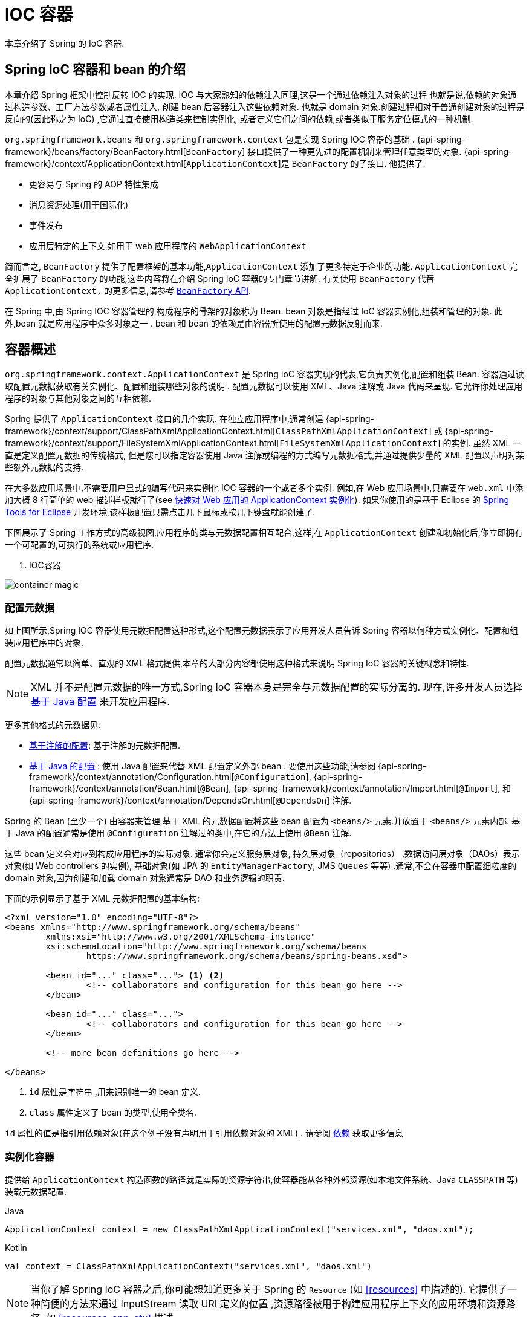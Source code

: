[[beans]]
= IOC 容器

本章介绍了 Spring 的 IoC 容器.

[[beans-introduction]]
==  Spring IoC 容器和 bean 的介绍

本章介绍 Spring 框架中控制反转 IOC 的实现.
IOC 与大家熟知的依赖注入同理,这是一个通过依赖注入对象的过程 也就是说,依赖的对象通过构造参数、工厂方法参数或者属性注入,
创建 bean 后容器注入这些依赖对象. 也就是 domain 对象.创建过程相对于普通创建对象的过程是反向的(因此称之为 IoC) ,它通过直接使用构造类来控制实例化,
或者定义它们之间的依赖,或者类似于服务定位模式的一种机制.

`org.springframework.beans` 和 `org.springframework.context` 包是实现 Spring IOC 容器的基础 .
{api-spring-framework}/beans/factory/BeanFactory.html[`BeanFactory`] 接口提供了一种更先进的配置机制来管理任意类型的对象.
{api-spring-framework}/context/ApplicationContext.html[`ApplicationContext`]是 `BeanFactory` 的子接口. 他提供了:

* 更容易与 Spring 的 AOP 特性集成
* 消息资源处理(用于国际化)
* 事件发布
* 应用层特定的上下文,如用于 web 应用程序的 `WebApplicationContext`

简而言之, `BeanFactory` 提供了配置框架的基本功能,`ApplicationContext` 添加了更多特定于企业的功能.
`ApplicationContext` 完全扩展了 `BeanFactory` 的功能,这些内容将在介绍 Spring IoC 容器的专门章节讲解.
有关使用 `BeanFactory`  代替 `ApplicationContext,` 的更多信息,请参考 <<beans-beanfactory, `BeanFactory` API>>.

在 Spring 中,由 Spring IOC 容器管理的,构成程序的骨架的对象称为 Bean. bean 对象是指经过 IoC 容器实例化,组装和管理的对象. 此外,bean 就是应用程序中众多对象之一 . bean 和 bean 的依赖是由容器所使用的配置元数据反射而来.

[[beans-basics]]
== 容器概述

`org.springframework.context.ApplicationContext` 是 Spring IoC 容器实现的代表,它负责实例化,配置和组装 Bean. 容器通过读取配置元数据获取有关实例化、配置和组装哪些对象的说明 .
配置元数据可以使用 XML、Java 注解或 Java 代码来呈现. 它允许你处理应用程序的对象与其他对象之间的互相依赖.


Spring 提供了 `ApplicationContext` 接口的几个实现.  在独立应用程序中,通常创建
{api-spring-framework}/context/support/ClassPathXmlApplicationContext.html[`ClassPathXmlApplicationContext`]
或 {api-spring-framework}/context/support/FileSystemXmlApplicationContext.html[`FileSystemXmlApplicationContext`] 的实例. 虽然 XML 一直是定义配置元数据的传统格式, 但是您可以指定容器使用 Java 注解或编程的方式编写元数据格式,并通过提供少量的 XML 配置以声明对某些额外元数据的支持.

在大多数应用场景中,不需要用户显式的编写代码来实例化 IOC 容器的一个或者多个实例. 例如,在 Web 应用场景中,只需要在 `web.xml` 中添加大概 8 行简单的 web 描述样板就行了(see <<context-create>>).
如果你使用的是基于 Eclipse 的 https://spring.io/tools[Spring Tools for Eclipse] 开发环境,该样板配置只需点击几下鼠标或按几下键盘就能创建了.

下图展示了 Spring 工作方式的高级视图,应用程序的类与元数据配置相互配合,这样,在 `ApplicationContext`  创建和初始化后,你立即拥有一个可配置的,可执行的系统或应用程序.

. IOC容器

image::{image-resource}/container-magic.png[]

[[beans-factory-metadata]]
=== 配置元数据

如上图所示,Spring IOC 容器使用元数据配置这种形式,这个配置元数据表示了应用开发人员告诉 Spring 容器以何种方式实例化、配置和组装应用程序中的对象.

配置元数据通常以简单、直观的 XML 格式提供,本章的大部分内容都使用这种格式来说明 Spring IoC 容器的关键概念和特性.

NOTE: XML 并不是配置元数据的唯一方式,Spring IoC 容器本身是完全与元数据配置的实际分离的. 现在,许多开发人员选择 <<beans-java, 基于 Java 配置>> 来开发应用程序.

更多其他格式的元数据见:

* <<beans-annotation-config,基于注解的配置>>: 基于注解的元数据配置.
* <<beans-java, 基于 Java 的配置 >>: 使用 Java 配置来代替 XML 配置定义外部 bean . 要使用这些功能,请参阅
{api-spring-framework}/context/annotation/Configuration.html[`@Configuration`],
{api-spring-framework}/context/annotation/Bean.html[`@Bean`],
{api-spring-framework}/context/annotation/Import.html[`@Import`],
  和 {api-spring-framework}/context/annotation/DependsOn.html[`@DependsOn`] 注解.

Spring 的 Bean (至少一个)  由容器来管理,基于 XML 的元数据配置将这些 bean 配置为 `<beans/>` 元素.并放置于 `<beans/>` 元素内部. 基于 Java 的配置通常是使用 `@Configuration` 注解过的类中,在它的方法上使用 `@Bean` 注解.

这些 bean 定义会对应到构成应用程序的实际对象. 通常你会定义服务层对象, 持久层对象（repositories） ,数据访问层对象（DAOs）表示对象(如  Web controllers 的实例),
基础对象(如 JPA 的 `EntityManagerFactory`, JMS `Queues` 等等) .通常,不会在容器中配置细粒度的 domain 对象,因为创建和加载 domain 对象通常是 DAO 和业务逻辑的职责.

下面的示例显示了基于 XML 元数据配置的基本结构:

[source,xml,indent=0,subs="verbatim,quotes"]
----
	<?xml version="1.0" encoding="UTF-8"?>
	<beans xmlns="http://www.springframework.org/schema/beans"
		xmlns:xsi="http://www.w3.org/2001/XMLSchema-instance"
		xsi:schemaLocation="http://www.springframework.org/schema/beans
			https://www.springframework.org/schema/beans/spring-beans.xsd">

		<bean id="..." class="..."> <1> <2>
			<!-- collaborators and configuration for this bean go here -->
		</bean>

		<bean id="..." class="...">
			<!-- collaborators and configuration for this bean go here -->
		</bean>

		<!-- more bean definitions go here -->

	</beans>
----

<1>  `id` 属性是字符串 ,用来识别唯一的 bean 定义.

<2>  `class` 属性定义了 bean 的类型,使用全类名.

`id` 属性的值是指引用依赖对象(在这个例子没有声明用于引用依赖对象的 XML) . 请参阅 <<beans-dependencies,依赖>> 获取更多信息



[[beans-factory-instantiation]]
=== 实例化容器

提供给 `ApplicationContext` 构造函数的路径就是实际的资源字符串,使容器能从各种外部资源(如本地文件系统、Java `CLASSPATH` 等)装载元数据配置.

[source,java,indent=0,subs="verbatim,quotes",role="primary"]
.Java
----
	ApplicationContext context = new ClassPathXmlApplicationContext("services.xml", "daos.xml");
----
.Kotlin
[source,kotlin,indent=0,subs="verbatim,quotes",role="secondary"]
----
    val context = ClassPathXmlApplicationContext("services.xml", "daos.xml")
----

[NOTE]
====
当你了解 Spring IoC 容器之后,你可能想知道更多关于 Spring 的 `Resource` (如 <<resources>> 中描述的). 它提供了一种简便的方法来通过 InputStream 读取 URI 定义的位置 ,资源路径被用于构建应用程序上下文的应用环境和资源路径, 如 <<resources-app-ctx>> 描述
====

下面的例子显示了服务层对象 `(services.xml)` 配置文件:

[source,xml,indent=0,subs="verbatim,quotes"]
----
	<?xml version="1.0" encoding="UTF-8"?>
	<beans xmlns="http://www.springframework.org/schema/beans"
		xmlns:xsi="http://www.w3.org/2001/XMLSchema-instance"
		xsi:schemaLocation="http://www.springframework.org/schema/beans
			https://www.springframework.org/schema/beans/spring-beans.xsd">

		<!-- services -->

		<bean id="petStore" class="org.springframework.samples.jpetstore.services.PetStoreServiceImpl">
			<property name="accountDao" ref="accountDao"/>
			<property name="itemDao" ref="itemDao"/>
			<!-- additional collaborators and configuration for this bean go here -->
		</bean>

		<!-- more bean definitions for services go here -->

	</beans>
----

下面的示例显示了数据访问对象 `daos.xml` 配置文件:

[source,xml,indent=0,subs="verbatim,quotes"]
----
	<?xml version="1.0" encoding="UTF-8"?>
	<beans xmlns="http://www.springframework.org/schema/beans"
		xmlns:xsi="http://www.w3.org/2001/XMLSchema-instance"
		xsi:schemaLocation="http://www.springframework.org/schema/beans
			https://www.springframework.org/schema/beans/spring-beans.xsd">

		<bean id="accountDao"
			class="org.springframework.samples.jpetstore.dao.jpa.JpaAccountDao">
			<!-- additional collaborators and configuration for this bean go here -->
		</bean>

		<bean id="itemDao" class="org.springframework.samples.jpetstore.dao.jpa.JpaItemDao">
			<!-- additional collaborators and configuration for this bean go here -->
		</bean>

		<!-- more bean definitions for data access objects go here -->

	</beans>
----

在上面的例子中,服务层由 `PetStoreServiceImpl` 类和两个数据访问对象 `JpaAccountDao` 和 `JpaItemDao` (基于 JPA 对象/关系映射标准)组成.
 `property name` 元素是指 JavaBean 属性的名称,而 `ref` 元素引用另一个bean定义的名称. `id` 和 `ref` 元素之间的这种联系表达了组合对象之间的相互依赖. 有关对象间的依赖,请参阅 <<beans-dependencies,依赖>>.

[[beans-factory-xml-import]]
==== 组合基于 XML 的元数据配置

使用 XML 配置,可以让 bean 定义分布在多个 XML 文件上,这种方法直观优雅清晰明显. 通常,每个单独的 XML 配置文件代表架构中的一个逻辑层或模块.

你可以使用应用程序上下文构造函数从所有这些 XML 片段加载 bean 定义,这个构造函数可以输入多个 `Resource` 位置,<<beans-factory-instantiation, 如上一节所示>>.  或者,使用 `<import/>` 元素也可以从另一个(或多个) 文件加载 bean 定义. 例如:


[source,xml,indent=0,subs="verbatim,quotes"]
----
	<beans>
		<import resource="services.xml"/>
		<import resource="resources/messageSource.xml"/>
		<import resource="/resources/themeSource.xml"/>

		<bean id="bean1" class="..."/>
		<bean id="bean2" class="..."/>
	</beans>
----

上面的例子中,使用了3个文件: `services.xml`, `messageSource.xml`, 和 `themeSource.xml` 来加载外部Bean的定义. 导入文件采用的都是相对路径,因此  `services.xml` 必须和导入文件位于同一目录或类路径中,
而 `messageSource.xml` 和 `themeSource.xml` 必须在导入文件的资源位置中. 正如你所看到的,前面的斜线将会被忽略,但考虑到这些路径是相对的,最佳的使用是不用斜线的.  这个XML文件的内容都会被导入,包括顶级的
`<beans/>` 元素, 但必须遵循 Spring Schema 定义 XML bean 定义的规则.

[NOTE]
====
这种相对路径的配置是可行的,但不推荐这样做. 在使用 "../" 引用目录时,这样做会对当前应用程序之外的文件产生依赖.
特别是对于 `classpath:` URLs (例如, `classpath:../services.xml`), ,不建议使用此引用方式,因为在该引用方式中,运行时解析过程选择 "`最近的`" classpath 根目录,然后查看其父目录.  类路径的变化或者选择了不正确的目录都会导致此配置不可用.

您可以使用完全限定的资源位置而不是相对路径:例如, `file:C:/config/services.xml` 或 `classpath:/config/services.xml`. 但是,请注意,您正在将应用程序的配置与特定的绝对位置耦合. 通常会选取间接的方式应对这种绝对路径,例如使用占位符 "${…}" 来解决对JVM系统属性的引用.
====

`import` 是由 bean 命名空间本身提供的功能. 在 Spring 提供的 XML 命名空间中,如 `context` 和 `util` 命名空间,可以用于对普通 bean 定义进行更高级的功能配置.


[[groovy-bean-definition-dsl]]
==== DSL 定义Groovy Bean

作为从外部配置元数据的另一个示例, bean 定义也可以使用 Spring 的 Groovy DSL 来定义. Grails 框架有此配置实例,通常, 可以在具有以下结构的 ".groovy" 文件中配置 bean 定义. 例如:

[source,groovy,indent=0,subs="verbatim,quotes"]
----
	beans {
		dataSource(BasicDataSource) {
			driverClassName = "org.hsqldb.jdbcDriver"
			url = "jdbc:hsqldb:mem:grailsDB"
			username = "sa"
			password = ""
			settings = [mynew:"setting"]
		}
		sessionFactory(SessionFactory) {
			dataSource = dataSource
		}
		myService(MyService) {
			nestedBean = { AnotherBean bean ->
				dataSource = dataSource
			}
		}
	}
----

这种配置风格在很大程度上等价于 XML bean 定义,甚至支持 Spring 的 XML 配置命名空间. 它还允许通过 `importBeans` 指令导入 XML bean 定义文件.

[[beans-factory-client]]
=== 使用容器

`ApplicationContext` 是能够创建 bean 定义以及处理相互依赖的高级工厂接口,使用方法 `T getBean(String
name, Class<T> requiredType)`, 获取容器实例.

`ApplicationContext` 可以读取 bean 定义并访问它们 如下:

[source,java,indent=0,subs="verbatim,quotes",role="primary"]
.Java
----
	// create and configure beans
	ApplicationContext context = new ClassPathXmlApplicationContext("services.xml", "daos.xml");

	// retrieve configured instance
	PetStoreService service = context.getBean("petStore", PetStoreService.class);

	// use configured instance
	List<String> userList = service.getUsernameList();
----
.Kotlin
[source,kotlin,indent=0,subs="verbatim,quotes",role="secondary"]
----
    import org.springframework.beans.factory.getBean

	// create and configure beans
    val context = ClassPathXmlApplicationContext("services.xml", "daos.xml")

    // retrieve configured instance
    val service = context.getBean<PetStoreService>("petStore")

    // use configured instance
    var userList = service.getUsernameList()
----

使用 Groovy 配置引导看起来非常相似,只是用到不同的上下文实现类: 它是对 Groovy 感知的(但也需理解 XML bean 定义)  如下:

[source,java,indent=0,subs="verbatim,quotes",role="primary"]
.Java
----
	ApplicationContext context = new GenericGroovyApplicationContext("services.groovy", "daos.groovy");
----
.Kotlin
[source,kotlin,indent=0,subs="verbatim,quotes",role="secondary"]
----
val context = GenericGroovyApplicationContext("services.groovy", "daos.groovy")
----

最灵活的实现是 `GenericApplicationContext` , 例如读取 XML 文件的 `XmlBeanDefinitionReader` 如下面的示例所示:

[source,java,indent=0,subs="verbatim,quotes",role="primary"]
.Java
----
	GenericApplicationContext context = new GenericApplicationContext();
	new XmlBeanDefinitionReader(context).loadBeanDefinitions("services.xml", "daos.xml");
	context.refresh();
----
[source,kotlin,indent=0,subs="verbatim,quotes",role="secondary"]
.Kotlin
----
	val context = GenericApplicationContext()
	XmlBeanDefinitionReader(context).loadBeanDefinitions("services.xml", "daos.xml")
	context.refresh()
----

您还可以为 Groovy 文件使用 `GroovyBeanDefinitionReader` 如下面的示例所示:

[source,java,indent=0,subs="verbatim,quotes",role="primary"]
.Java
----
	GenericApplicationContext context = new GenericApplicationContext();
	new GroovyBeanDefinitionReader(context).loadBeanDefinitions("services.groovy", "daos.groovy");
	context.refresh();
----
[source,kotlin,indent=0,subs="verbatim,quotes",role="secondary"]
.Kotlin
----
	val context = GenericApplicationContext()
	GroovyBeanDefinitionReader(context).loadBeanDefinitions("services.groovy", "daos.groovy")
	context.refresh()
----

这一类的读取可以在同一个 `ApplicationContext`,上混合使用,也可以自动匹配,如果需要可以从不同的配置源读取 bean 定义.

您可以使用  `getBean` 来获取 bean 实例,  `ApplicationContext` 接口也可以使用其他的方法来获取 bean. 但是在理想情况下,应用程序代码永远不应该使用它们.  事实上,你的应用程序代码也不应该调用
`getBean()` 方法,因此对 Spring API 没有依赖. 例如,Spring 与 Web 框架的集成为各种 Web 框架组件(如控制器和 JSF 管理 bean)  提供了依赖注入功能,从而允许开发者通过元数据声明对特定 bean 的依赖(例如,自动注解) .

[[beans-definition]]
== Bean 的概述

Spring IoC 容器管理一个或多个 bean. 这些 bean 是由您提供给容器的元数据配置创建的(例如,XML `<bean/>` 定义的形式).

在容器内部,这些 bean 定义表示为 `BeanDefinition` 对象,其中包含(其他信息) 以下元数据

* 限定包类名称: 通常,定义的 bean 的实际实现类.
* bean 行为配置元素, 定义 Bean 的行为约束(例如作用域,生命周期回调等等)
* bean 需要引用其他 bean 来完成工作. 这些引用也称为协作或依赖.
* 其他配置用于新对象的创建,例如使用 bean 的数量来管理连接池,或者限制池的大小.

以下是每个 bean 定义的属性:

[[beans-factory-bean-definition-tbl]]
.Bean的定义
|===
| 属性| 对应章节介绍...

| Class
| <<beans-factory-class>>

| Name
| <<beans-beanname>>

| Scope
| <<beans-factory-scopes>>

| Constructor arguments
| <<beans-factory-collaborators>>

| Properties
| <<beans-factory-collaborators>>

| Autowiring mode
| <<beans-factory-autowire>>

| Lazy initialization mode
| <<beans-factory-lazy-init>>

| Initialization method
| <<beans-factory-lifecycle-initializingbean>>

| Destruction method
| <<beans-factory-lifecycle-disposablebean>>
|===

除了 bean 定义包含如何创建特定的 bean 的信息外, `ApplicationContext` 实现还允许用户在容器中注册现有的、已创建的对象. 这是通过 `getBeanFactory()` 方法访问 `ApplicationContext` 的 `BeanFactory` 来完成的,
该方法返回 BeanFactory `DefaultListableBeanFactory` 实现. `DefaultListableBeanFactory` 支持通过 `registerSingleton(..)` 和
`registerBeanDefinition(..)` 方法来注册对象.  然而,典型的应用程序只能通过元数据配置来定义 bean.

[NOTE]
====
为了让容器正确推断它们在自动装配和其它内置步骤,需要尽早注册 Bean 的元数据和手动使用单例的实例. 虽然覆盖现有的元数据和现有的单例实例在某种程度上是支持的, 但是新 bean 在运行时(同时访问动态工厂) 注册官方并不支持,可能会导致并发访问异常、bean 容器中的不一致状态,或者两者兼有.
====

[[beans-beanname]]
=== Bean 的命名

每个 bean 都有一个或多个标识符,这些标识符在容器托管时必须是唯一的. bean 通常只有一个标识符,但如果需要多个标识符时,可以考虑使用别名.

在基于 XML 的配置中,开发者可以使用 `id` 属性,  `name` 属性, 或两者都指定 bean 的标识符  `id` 属性 允许您指定一个 `id`. 通常这些名字使用字母和数字的组合('myBean', 'someService', 等.), 但也可以包含特殊字符.  如果你想使用 bean 别名,您可以在 `name` 属性上定义,使用逗号  (`,`), 分好 (`;`), 或空白符. 由于历史因素, 请注意,在 Spring 3.1 之前的版本中, `id` 属性被定义为 `xsd:ID` 类型, 它会限制某些字符. 从 3.1 开始,它被定义为 `xsd:string` 类型. 请注意,由于 bean `id` 的唯一性,他仍然由容器执行,不再由 XML 解析器执行.

您也无需提供 bean 的 `name` 或 `id` 如果没有显式地提供 `name` 或 `id` 容器会给 bean 生成唯一的名称.  然而,如果你想引用 bean 的名字,可以使用 `ref` 元素或使用 Service Locator 来进行查找(此时必须提供名称) .  不使用名称的情况有: <<beans-inner-beans,内部 bean>> 和 <<beans-factory-autowire,自动装配>>.

.Bean 的命名约定
****
bean 的命名是按照标准的 Java 字段名称命名来进行的. 也就是说,bean 名称开始需要以小写字母开头,后面采用 "驼峰式" 的方法.  例如 `accountManager`,
`accountService`, `userDao`, `loginController`.

一致的 beans 命名能够让配置更方便阅读和理解,如果你正在使用 Spring AOP,当你通过 bean 名称应用到通知时,这种命名方式会有很大的帮助.
****

NOTE: 在类路径中进行组件扫描时, Spring 会根据上面的规则为未命名的组件生成 bean 名称,规则是: 采用简单的类名,并将其初始字符转化为小写字母.  然而,在特殊情况下,当有一个以上的字符,同时第一个和第二个字符都是大写时,原来的规则仍然应该保留. 这些规则与 Java 中定义实例的相同.
例如 Spring 使用的 `java.beans.Introspector.decapitalize` 类.


[[beans-beanname-alias]]
==== 定义外部 Bean 的别名

在对 bean 定义时,除了使用 `id` 属性指定唯一的名称外,还可以提供多个别名,这需要通过 `name` 属性指定.  所有这个名称都会指向同一个 bean,在某些情况下提供别名非常有用,例如为了让应用每一个组件都能更容易的对公共组件进行引用.

然而,在定义 bean 时就指定所有的别名并不是很恰当的. 有时期望能够在当前位置为那些在别处定义的 bean 引入别名. 在 XML 配置文件中, 可以通过 `<alias/>` 元素来定义 bean 别名,例如:


[source,xml,indent=0,subs="verbatim,quotes"]
----
	<alias name="fromName" alias="toName"/>
----

上面示例中,在同一个容器中名为 `fromName` 的 bean 定义,在增加别名定义后,也可以使用 `toName` 来引用. .

例如,在子系统 A 中通过名字 `subsystemA-dataSource` 配置的数据源. 在子系统 B 中可能通过名字 `subsystemB-dataSource` 来引用. .当两个子系统构成主应用的时候,主应用可能通过名字 `myApp-dataSource` 引用数据源,将全部三个名字引用同一个对象,你可以将下面的别名定义添加到应用配置中:


[source,xml,indent=0,subs="verbatim,quotes"]
----
	<alias name="myApp-dataSource" alias="subsystemA-dataSource"/>
	<alias name="myApp-dataSource" alias="subsystemB-dataSource"/>
----

现在,每个组件和主应用程序都可以通过一个唯一的名称引用 dataSource,并保证不与任何其他定义冲突(有效地创建命名空间) ,但它们引用相同的 bean.

.Java 配置
****
如果你使用 Javaconfiguration,  `@Bean` 可以用来提供别名,详情见  <<beans-java-bean-annotation>>
****

[[beans-factory-class]]
=== 实例化 Bean

bean 定义基本上就是用来创建一个或多个对象的配置,当需要 bean 的时候,容器会查找配置并且根据 bean 定义封装的元数据来创建(或获取) 实际对象.

如果你使用基于 XML 的配置,那么可以在 `<bean/>` 元素中通过 `class` 属性来指定对象类型.  `class` 属性实际上就是  `BeanDefinition` 实例中的 `class` 属性.
他通常是必需的(一些例外情况,<<beans-factory-class-instance-factory-method>> 和 <<beans-child-bean-definitions>>). 有两种方式使用 `Class` 属性


* 通常情况下,会直接通过反射调用构造方法来创建 bean,这种方式与 Java 代码的 new 创建相似.
* 通过静态工厂方法创建,类中包含静态方法. 通过调用静态方法返回对象的类型可能和 Class 一样,也可能完全不一样.

.内部类的名
****
如果你想配置静态内部类,那么必须使用内部类的二进制名称.

例如,在 `com.example` 包下 有一个名为 `SomeThing` 的类, 这个类里面有个静态内部类 `OtherThing`,他们可以以 (`$`) 或 (`.`) 作为分隔符.  这种情况下 bean 定义的 `class` 属性应该写作 `com.example.SomeThing$OtherThing` 或 `com.example.SomeThing.OtherThing`.

使用 `$` 字符来分隔外部类和内部类的名称
****


[[beans-factory-class-ctor]]
==== 通过构造器实例化

当通过构造器创建 Bean 时,Spring 兼容所有可以使用的普通类,也就是说,正在开发的类不需要实现任何特定接口或以特定方式编码. 只要指定 bean 类就足够了.
但是,根据您为该特定 bean 使用的 IoC 类型,您可能需要一个默认(空) 构造函数.

Spring IoC 容器几乎可以管理您希望它管理的任何类. 它不仅限于管理真正的 JavaBeans. 大多数 Spring 用户更喜欢管理那些只有一个默认构造函数(无参数)  和有合适的 setter 和 getter 方法的真实的 JavaBeans,还可以在容器中放置更多的外部非 bean 形式(non-bean-style)类,例如: 如果需要使用一个绝对违反 JavaBean 规范的遗留连接池时 Spring 也是可以管理它的.

使用基于 XML 的配置元数据,您可以按如下方式指定 bean 类:

[source,xml,indent=0,subs="verbatim,quotes"]
----
	<bean id="exampleBean" class="examples.ExampleBean"/>

	<bean name="anotherExample" class="examples.ExampleBeanTwo"/>
----

给构造方法指定参数以及为 bean 实例化设置属性将在后面的 <<beans-factory-collaborators,依赖注入>> 中说明.


[[beans-factory-class-static-factory-method]]
==== 通过静态工厂方法实例化

当采用静态工厂方法创建 bean 时,除了需要指定 class 属性外,还需要通过 `factory-method` 属性来指定创建 bean 实例的工厂方法.  Spring 将会调用此方法(其可选参数接下来会介绍) 返回实例对象. 从这样看来,它与通过普通构造器创建类实例没什么两样.

下面的 bean 定义展示了如何通过工厂方法来创建 bean 实例. 注意,此定义并未指定对象的返回类型,只是指定了该类包含的工厂方法,在这个例中, `createInstance()`
必须是一个静态(`static`) 的方法:

[source,xml,indent=0,subs="verbatim,quotes"]
----
	<bean id="clientService"
		class="examples.ClientService"
		factory-method="createInstance"/>
----

以下示例显示了一个可以使用前面的 bean 定义的类:

[source,java,indent=0,subs="verbatim,quotes",role="primary"]
.Java
----
	public class ClientService {
		private static ClientService clientService = new ClientService();
		private ClientService() {}

		public static ClientService createInstance() {
			return clientService;
		}
	}
----
[source,kotlin,indent=0,subs="verbatim,quotes",role="secondary"]
.Kotlin
----
	class ClientService private constructor() {
		companion object {
			private val clientService = ClientService()
            @JvmStatic
			fun createInstance() = clientService
		}
	}
----

给工厂方法指定参数以及为 bean 实例设置属性的详细内容请查阅 <<beans-factory-properties-detailed,依赖和配置细节>>.


[[beans-factory-class-instance-factory-method]]
==== 通过实例工厂方法实例化

通过调用工厂实例的非静态方法进行实例化与 <<beans-factory-class-static-factory-method,通过静态工厂方法实例化类似>>, 请将 `class` 属性保留为空,并在 `factory-bean`,
属性中指定当前(或父级或祖先) 容器中 bean 的名称,该容器包含要调用以创建对象的实例方法.  使用 `factory-method`,属性设置工厂方法本身的名称. 以下示例显示如何配置此类 bean:

[source,xml,indent=0,subs="verbatim,quotes"]
----
	<!-- the factory bean, which contains a method called createInstance() -->
	<bean id="serviceLocator" class="examples.DefaultServiceLocator">
		<!-- inject any dependencies required by this locator bean -->
	</bean>

	<!-- the bean to be created via the factory bean -->
	<bean id="clientService"
		factory-bean="serviceLocator"
		factory-method="createClientServiceInstance"/>
----

以下示例显示了相应的 Java 类:

[source,java,indent=0,subs="verbatim,quotes",role="primary"]
.Java
----
	public class DefaultServiceLocator {

		private static ClientService clientService = new ClientServiceImpl();

		public ClientService createClientServiceInstance() {
			return clientService;
		}
	}
----
[source,kotlin,indent=0,subs="verbatim,quotes",role="secondary"]
.Kotlin
----
	class DefaultServiceLocator {
		companion object {
			private val clientService = ClientServiceImpl()
		}
		fun createClientServiceInstance(): ClientService {
			return clientService
		}
	}
----

一个工厂类也可以包含多个工厂方法,如以下示例所示:

[source,xml,indent=0,subs="verbatim,quotes"]
----
	<bean id="serviceLocator" class="examples.DefaultServiceLocator">
		<!-- inject any dependencies required by this locator bean -->
	</bean>

	<bean id="clientService"
		factory-bean="serviceLocator"
		factory-method="createClientServiceInstance"/>

	<bean id="accountService"
		factory-bean="serviceLocator"
		factory-method="createAccountServiceInstance"/>
----

以下示例显示了相应的 Java 类:

[source,java,indent=0,subs="verbatim,quotes",role="primary"]
.Java
----
	public class DefaultServiceLocator {

		private static ClientService clientService = new ClientServiceImpl();

		private static AccountService accountService = new AccountServiceImpl();

		public ClientService createClientServiceInstance() {
			return clientService;
		}

		public AccountService createAccountServiceInstance() {
			return accountService;
		}
	}
----
[source,kotlin,indent=0,subs="verbatim,quotes",role="secondary"]
.Kotlin
----
	class DefaultServiceLocator {
		companion object {
			private val clientService = ClientServiceImpl()
			private val accountService = AccountServiceImpl()
		}

		fun createClientServiceInstance(): ClientService {
			return clientService
		}

		fun createAccountServiceInstance(): AccountService {
			return accountService
		}
	}
----

这种方法表明可以通过依赖注入(DI) 来管理和配置工厂 bean 本身. 请参阅详细信息中的 <<beans-factory-properties-detailed,依赖和配置细节>>.

NOTE: 在 Spring 文档中, "factory bean" 是指在 Spring 容器中通过
<<beans-factory-class-instance-factory-method,实例>> 或
<<beans-factory-class-static-factory-method,静态>> 工厂方法 创建对象的 bean.
相比之下,`FactoryBean` (注意大小写) 是指 Spring 特定的 <<beans-factory-extension-factorybean, `FactoryBean`>>.

[[beans-factory-type-determination]]
==== 确定 Bean 的运行时类型

想要确定 Bean 运行时的类型并不简单,在 bean 元数据定义中只是一个初始类引用,可能会因为声明的工厂方法组合或者 `FactoryBean` 而造成不用的运行时类型,或者在创建 bean 的
实例不设置 工厂方法(通过指定的 "factory-bean" 名称解析).此外,AOP 代理可以将 bean 的实例和基于接口的代理一起包装为目标 bean 的实际类型(仅是其实现的接口).

找出指定 bean 的实际运行时类型的推荐方法是通过 `BeanFactory.getType` 指定 bean 的名称,这需要考虑到大小写并且和 `BeanFactory.getBean` 调用对象返回相同的 bean 名称

[[beans-dependencies]]
== 依赖

一般情况下企业应用不会只有一个对象(Spring Bean) ,甚至最简单的应用都需要多个对象协同工作. 下一部分将解释如何从定义单个 Bean 到让多个 Bean 协同工作.

[[beans-factory-collaborators]]
=== 依赖注入

依赖注入 (DI) 是让对象只通过构造参数、工厂方法的参数或者配置的属性来定义他们的依赖的过程. 这些依赖也是其他对象所需要协同工作的对象, 容器会在创建 Bean 的时候注入这些依赖. 整个过程完全反转了由 Bean 自己控制实例化或者依赖引用,所以这个过程也称之为 "控制反转"

当使用了依赖注入的特性以后,会让开发者更容易管理和解耦对象之间的依赖,使代码变得更加简单. 对象之间不再关注依赖,也不需要知道依赖类的位置. 如此一来,开发的类更易于测试 尤其是当开发者的依赖是接口或者抽象类的情况时,开发者可以轻易地在单元测试中 mock 对象.

依赖注入主要使用两种方式: <<beans-constructor-injection,基于构造函数的注入>> and <<beans-setter-injection,基于 Setter 方法的依赖注入>>.

[[beans-constructor-injection]]
==== 基于构造函数的注入

基于构造函数的依赖注入是由 IoC 容器来调用类的构造函数,构造函数的参数代表这个 Bean 所依赖的对象. 构造函数的依赖注入与调用带参数的静态工厂方法基本一样.
调用具有特定参数的静态工厂方法来构造 bean 几乎是等效的,本讨论同样处理构造函数和静态工厂方法的参数. 下面的例子展示了一个通过构造函数来实现依赖注入的类. :

[source,java,indent=0,subs="verbatim,quotes",role="primary"]
.Java
----
	public class SimpleMovieLister {

		// the SimpleMovieLister has a dependency on a MovieFinder
		private final MovieFinder movieFinder;

		// a constructor so that the Spring container can inject a MovieFinder
		public SimpleMovieLister(MovieFinder movieFinder) {
			this.movieFinder = movieFinder;
		}

		// business logic that actually uses the injected MovieFinder is omitted...
	}
----
[source,kotlin,indent=0,subs="verbatim,quotes",role="secondary"]
.Kotlin
----
	// a constructor so that the Spring container can inject a MovieFinder
	class SimpleMovieLister(private val movieFinder: MovieFinder) {
		// business logic that actually uses the injected MovieFinder is omitted...
	}
----

请注意,这个类没有什么特别之处.  它是一个 POJO,它不依赖于容器特定的接口,父类或注解.

[[beans-factory-ctor-arguments-resolution]]
===== 解析构造器参数

构造函数的参数解析是通过参数的类型来匹配的. 如果在 Bean 的构造函数参数不存在歧义,那么构造器参数的顺序也就是就是这些参数实例化以及装载的顺序. 参考如下代码:

[source,java,indent=0,subs="verbatim,quotes",role="primary"]
.Java
----
	package x.y;

	public class ThingOne {

		public ThingOne(ThingTwo thingTwo, ThingThree thingThree) {
			// ...
		}
	}
----
[source,kotlin,indent=0,subs="verbatim,quotes",role="secondary"]
.Kotlin
----
	package x.y

	class ThingOne(thingTwo: ThingTwo, thingThree: ThingThree)
----

假设  `ThingTwo` 和 `ThingThree` 不存在继承关系 也没有什么歧义. 下面的配置完全可以工作正常. 开发者无需再到 `<constructor-arg/>` 元素中指定构造函数参数的 `index` 或 `type`
[source,xml,indent=0,subs="verbatim,quotes"]
----
	<beans>
		<bean id="beanOne" class="x.y.ThingOne">
			<constructor-arg ref="beanTwo"/>
			<constructor-arg ref="beanThree"/>
		</bean>

		<bean id="beanTwo" class="x.y.ThingTwo"/>

		<bean id="beanThree" class="x.y.ThingThree"/>
	</beans>
----

当引用另一个 bean 时,如果类型是已知的,匹配就会工作正常(与前面的示例一样) . 当使用简单类型的时候, 例如: `<value>true</value>`, Spring IoC 容器无法判断值的类型,所以也是无法匹配的,考虑代码:

[source,java,indent=0,subs="verbatim,quotes",role="primary"]
.Java
----
	package examples;

	public class ExampleBean {

		// Number of years to calculate the Ultimate Answer
		private final int years;

		// The Answer to Life, the Universe, and Everything
		private final String ultimateAnswer;

		public ExampleBean(int years, String ultimateAnswer) {
			this.years = years;
			this.ultimateAnswer = ultimateAnswer;
		}
	}
----
[source,kotlin,indent=0,subs="verbatim,quotes",role="secondary"]
.Kotlin
----
	package examples

	class ExampleBean(
		private val years: Int, // Number of years to calculate the Ultimate Answer
		private val ultimateAnswer: String // The Answer to Life, the Universe, and Everything
	)
----

.[[beans-factory-ctor-arguments-type]]
构造函数参数类型匹配
--
在前面的场景中,如果使用  `type`  属性显式指定构造函数参数的类型,则容器可以使用与简单类型的类型匹配. 如下例所示:

[source,xml,indent=0,subs="verbatim,quotes"]
----
	<bean id="exampleBean" class="examples.ExampleBean">
		<constructor-arg type="int" value="7500000"/>
		<constructor-arg type="java.lang.String" value="42"/>
	</bean>
----
--

.[[beans-factory-ctor-arguments-index]]
构造函数参数索引
--
您可以使用 `index` 属性显式指定构造函数参数的索引,如以下示例所示:

[source,xml,indent=0,subs="verbatim,quotes"]
----
	<bean id="exampleBean" class="examples.ExampleBean">
		<constructor-arg index="0" value="7500000"/>
		<constructor-arg index="1" value="42"/>
	</bean>
----

除了解决多个简单值的歧义之外,指定索引还可以解决构造函数具有相同类型的两个参数的歧义.

NOTE: index 从 0 开始.
--

.[[beans-factory-ctor-arguments-name]]
构造函数参数名称
--
您还可以使用构造函数参数名称消除歧义,如以下示例所示:

[source,xml,indent=0,subs="verbatim,quotes"]
----
	<bean id="exampleBean" class="examples.ExampleBean">
		<constructor-arg name="years" value="7500000"/>
		<constructor-arg name="ultimateAnswer" value="42"/>
	</bean>
----

需要注意的是,解析这个配置的代码必须启用了 debug 来编译,这样 Spring 才可以从构造函数查找参数名称. 开发者也可以使用
https://download.oracle.com/javase/8/docs/api/java/beans/ConstructorProperties.html[@ConstructorProperties]
注解来显式声明构造函数的名称.  例如下面代码:

[source,java,indent=0,subs="verbatim,quotes",role="primary"]
.Java
----
	package examples;

	public class ExampleBean {

		// Fields omitted

		@ConstructorProperties({"years", "ultimateAnswer"})
		public ExampleBean(int years, String ultimateAnswer) {
			this.years = years;
			this.ultimateAnswer = ultimateAnswer;
		}
	}
----
[source,kotlin,indent=0,subs="verbatim,quotes",role="secondary"]
.Kotlin
----
	package examples

	class ExampleBean
	@ConstructorProperties("years", "ultimateAnswer")
	constructor(val years: Int, val ultimateAnswer: String)
----
--


[[beans-setter-injection]]
==== 基于 Setter 方法的依赖注入

基于 setter 函数的依赖注入是让容器调用 Bean 的无参构造函数,或者无参静态工厂方法,然后再来调用 setter 方法来实现依赖注入.

下面的例子展示了使用 setter 方法进行的依赖注入的过程. 其中类对象只是简单的 POJO,它不依赖于容器特定的接口,父类或注解.

[source,java,indent=0,subs="verbatim,quotes",role="primary"]
.Java
----
	public class SimpleMovieLister {

		// the SimpleMovieLister has a dependency on the MovieFinder
		private MovieFinder movieFinder;

		// a setter method so that the Spring container can inject a MovieFinder
		public void setMovieFinder(MovieFinder movieFinder) {
			this.movieFinder = movieFinder;
		}

		// business logic that actually uses the injected MovieFinder is omitted...
	}
----
[source,kotlin,indent=0,subs="verbatim,quotes",role="secondary"]
.Kotlin
----
class SimpleMovieLister {

	// a late-initialized property so that the Spring container can inject a MovieFinder
	lateinit var movieFinder: MovieFinder

	// business logic that actually uses the injected MovieFinder is omitted...
}
----


`ApplicationContext` 所管理 Bean 同时支持基于构造函数和基于 setter 方法的依赖注入,同时也支持使用 setter 方法在通过构造函数注入依赖之后再次注入依赖.  开发者在 `BeanDefinition`
中可以使用 `PropertyEditor` 实例来自由选择注入方式. 然而,大多数的开发者并不直接使用这些类,而是更喜欢使用 XML 配置来进行 `bean` 定义, 或者基于注解的组件 (例如使用 `@Component`,
`@Controller`), 或者在配置了 `@Configuration` 类中使用 `@Bean` 的方法.  然后,这些会在 Spring 内部转换为 `BeanDefinition` 实例,并用于加载整个 Spring IoC 容器实例.

[[beans-constructor-vs-setter-injection]]
.如何选择基于构造器和基于 setter 方法?
****
因为开发者可以混用两种依赖注入方式,两种方式用于处理不同的情况: 必要的依赖通常通过构造函数注入,而可选的依赖则通过 setter 方法注入.
其中,在 setter 方法上添加 <<beans-autowired-annotation, @Autowired>> 注解可用于构造必要的依赖. 但是,最好使用带有参数验证的构造函数注入.


Spring 团队推荐使用基于构造函数的注入,因为这种方式会促使开发者将组件开发成不可变对象并且确保注入的依赖不为 null. 另外,基于构造函数的注入的组件被客户端调用的时候也已经是完全构造好的 .
当然,从另一方面来说,过多的构造函数参数也是非常糟糕的代码方式,这种方式说明类附带了太多的功能,最好重构将不同职能分离.

基于 setter 的注入只用于可选的依赖,但是也最好配置一些合理的默认值. 否则,只能对代码的依赖进行非 null 值检查了. 基于 setter 方法的注入有一个便利之处是: 对象可以重新配置和重新注入.
因此,使用 setter 注入管理 <<integration.adoc#jmx,JMX MBeans>> 是很方便的

依赖注入的两种风格适合大多数的情况,但是在使用第三方库的时候,开发者可能并没有源码,那么就只能使用基于构造函数的依赖注入了.
****

[[beans-dependency-resolution]]
==== 决定依赖的过程

容器解析 Bean 的过程如下:

* 创建并根据描述的元数据来实例化 `ApplicationContext` 元数据配置可以是 XML 文件、Java 代码或者注解.
* 每一个 Bean 的依赖都通过构造函数参数或属性,或者静态工厂方法的参数等等来表示. 这些依赖会在 Bean 创建的时候装载和注入
* 每一个属性或者构造函数的参数都是真实定义的值或者引用容器其他的 Bean.
* 每一个属性或者构造参数可以根据指定的类型转换为所需的类型. Spring 也可以将 String 转成默认的 Java 内置类型. 例如 `int`,`long`, `String`, `boolean`,等.

Spring 容器会在容器创建的时候针对每一个 Bean 进行校验. 但是 Bean 的属性在 Bean 没有真正创建之前是不会进行配置的,单例类型的 Bean 是容器创建的时候配置成预实例状态的. <<beans-factory-scopes,Bean 的作用域>> 后面再说,
其他的 Bean 都只有在请求的时候,才会创建,显然创建 Bean 对象会有一个依赖顺序图,这个图表示 Bean 之间的依赖.  容器根据此来决定创建和配置 Bean 的顺序.

.循环依赖
****
如果开发者主要使用基于构造函数的依赖注入,那么很有可能出现循环依赖的情况.

例如: 类 A 在构造函数中依赖于类 B 的实例,而类 B 的构造函数又依赖类 A 的实例. 如果这样配置类 A 和类 B 相互注入的话,Spring IoC 容器会发现这个运行时的循环依赖, 并且抛出 `BeanCurrentlyInCreationException` 异常.

开发者可以选择 setter 方法来配置依赖注入,这样就不会出现循环依赖的情况. 或者根本就不使用基于构造函数的依赖注入,而仅仅使用基于 setter 方法的依赖注入.  换言之,但是开发者可以将循环依赖配置为基于 Setter 方法的依赖注入(尽管不推荐这样做)

与典型情况(没有循环依赖) 不同,Bean A 和Bean B 之间的循环依赖迫使其中一个 Bean 在完全完全初始化之前被注入另一个 Bean(经典的"鸡与蛋"场景) .
****

你可以信任 Spring 做正确的事. 它在容器加载时检测配置问题,例如对不存在的 bean 和循环依赖的引用.  当实际创建 bean 时,Spring 会尽可能晚地设置属性并解析依赖. 这也意味着 Spring 容器加载正确后会在 bean 注入依赖出错的时候抛出异常. 例如,bean 抛出缺少属性或者属性不合法的异常 ,这种延迟的解析也是
`ApplicationContext`  的实现会令单例 Bean 处于预实例化状态的原因. 这样,通过创建 bean,可以在真正使用 bean 之前消耗一些内存代价而发现配置的问题 . 开发者也可以覆盖默认的行为让单例 bean 延迟加载,而不总是处于预实例化状态.

如果不存在循环依赖的话,bean 所引用的依赖会预先全部构造. 举例来说,如果 bean A  依赖于 bean B,那么 Spring IoC 容器会先配置 bean B,然后调用 bean A 的 setter 方法来构造 bean A.
换言之,bean 先会实例化,然后再注入依赖,最后才是相关生命周期方法的调用(就像 <<beans-factory-lifecycle-initializingbean, 配置文件的 init 方法>> 或者<<beans-factory-lifecycle-initializingbean,InitializingBean 的回调函数>>) .


[[beans-some-examples]]
==== 依赖注入的例子

下面的例子使用基于 XML 的元数据配置,然后使用 setter 方式进行依赖注入. 下面是 Spring 中使用 XML 文件声明 bean 定义的片段:

[source,xml,indent=0,subs="verbatim,quotes"]
----
	<bean id="exampleBean" class="examples.ExampleBean">
		<!-- setter injection using the nested ref element -->
		<property name="beanOne">
			<ref bean="anotherExampleBean"/>
		</property>

		<!-- setter injection using the neater ref attribute -->
		<property name="beanTwo" ref="yetAnotherBean"/>
		<property name="integerProperty" value="1"/>
	</bean>

	<bean id="anotherExampleBean" class="examples.AnotherBean"/>
	<bean id="yetAnotherBean" class="examples.YetAnotherBean"/>
----

以下示例显示了相应的 `ExampleBean` 类:

[source,java,indent=0,subs="verbatim,quotes",role="primary"]
.Java
----
	public class ExampleBean {

		private AnotherBean beanOne;

		private YetAnotherBean beanTwo;

		private int i;

		public void setBeanOne(AnotherBean beanOne) {
			this.beanOne = beanOne;
		}

		public void setBeanTwo(YetAnotherBean beanTwo) {
			this.beanTwo = beanTwo;
		}

		public void setIntegerProperty(int i) {
			this.i = i;
		}
	}
----
[source,kotlin,indent=0,subs="verbatim,quotes",role="secondary"]
.Kotlin
----
class ExampleBean {
	lateinit var beanOne: AnotherBean
	lateinit var beanTwo: YetAnotherBean
	var i: Int = 0
}
----

在前面的示例中,setter 被声明为与 XML 文件中指定的属性匹配. 以下示例使用基于构造函数的 DI:

[source,xml,indent=0,subs="verbatim,quotes"]
----
	<bean id="exampleBean" class="examples.ExampleBean">
		<!-- constructor injection using the nested ref element -->
		<constructor-arg>
			<ref bean="anotherExampleBean"/>
		</constructor-arg>

		<!-- constructor injection using the neater ref attribute -->
		<constructor-arg ref="yetAnotherBean"/>

		<constructor-arg type="int" value="1"/>
	</bean>

	<bean id="anotherExampleBean" class="examples.AnotherBean"/>
	<bean id="yetAnotherBean" class="examples.YetAnotherBean"/>
----

以下示例显示了相应的 `ExampleBean` 类:

[source,java,indent=0,subs="verbatim,quotes",role="primary"]
.Java
----
	public class ExampleBean {

		private AnotherBean beanOne;

		private YetAnotherBean beanTwo;

		private int i;

		public ExampleBean(
			AnotherBean anotherBean, YetAnotherBean yetAnotherBean, int i) {
			this.beanOne = anotherBean;
			this.beanTwo = yetAnotherBean;
			this.i = i;
		}
	}
----
[source,kotlin,indent=0,subs="verbatim,quotes",role="secondary"]
.Kotlin
----
class ExampleBean(
		private val beanOne: AnotherBean,
		private val beanTwo: YetAnotherBean,
		private val i: Int)
----

bean 定义中指定的构造函数参数用作 `ExampleBean` 的构造函数的参数. .

现在考虑这个示例的情况,其中,不使用构造函数,而是告诉 Spring 调用静态工厂方法来返回对象的实例:

[source,xml,indent=0,subs="verbatim,quotes"]
----
	<bean id="exampleBean" class="examples.ExampleBean" factory-method="createInstance">
		<constructor-arg ref="anotherExampleBean"/>
		<constructor-arg ref="yetAnotherBean"/>
		<constructor-arg value="1"/>
	</bean>

	<bean id="anotherExampleBean" class="examples.AnotherBean"/>
	<bean id="yetAnotherBean" class="examples.YetAnotherBean"/>
----

以下示例显示了相应的 `ExampleBean` 类:

[source,java,indent=0,subs="verbatim,quotes",role="primary"]
.Java
----
	public class ExampleBean {

		// a private constructor
		private ExampleBean(...) {
			...
		}

		// a static factory method; the arguments to this method can be
		// considered the dependencies of the bean that is returned,
		// regardless of how those arguments are actually used.
		public static ExampleBean createInstance (
			AnotherBean anotherBean, YetAnotherBean yetAnotherBean, int i) {

			ExampleBean eb = new ExampleBean (...);
			// some other operations...
			return eb;
		}
	}
----
[source,kotlin,indent=0,subs="verbatim,quotes",role="secondary"]
.Kotlin
----
	class ExampleBean private constructor() {
		companion object {
			// a static factory method; the arguments to this method can be
			// considered the dependencies of the bean that is returned,
			// regardless of how those arguments are actually used.
			@JvmStatic
            fun createInstance(anotherBean: AnotherBean, yetAnotherBean: YetAnotherBean, i: Int): ExampleBean {
				val eb = ExampleBean (...)
				// some other operations...
				return eb
			}
		}
	}
----

静态工厂方法的参数由 `<constructor-arg/>` 元素提供,与实际使用的构造函数完全相同. 工厂方法返回类的类型不必与包含静态工厂方法 的类完全相同,
尽管在本例中是这样. 实例(非静态) 工厂方法的使用方式也是相似的(除了使用 `factory-bean` 属性而不是 `class` 属性. 因此此处不在展开讨论.

[[beans-factory-properties-detailed]]
=== 依赖和配置细节

<<beans-factory-collaborators, 如上一节所述>>, 您可以将 bean 的属性和构造函数参数定义为对其他 bean 的引用,或者作为其内联定义的值. Spring 可以允许您在基于 XML 的配置元数据(定义 Bean) 中使用子元素 `<property/>` 和 `<constructor-arg/>` 来达到这种目的.

[[beans-value-element]]
==== 直接值(基本类型,String 等等)

`<property/>` 元素的 `value` 属性 将属性或构造函数参数指定为人类可读的字符串表示形式, Spring 的 <<core-convert-ConversionService-API, conversion service>> 用于将这些值从 String 转换为属性或参数的实际类型.  以下示例显示了要设置的各种值:

[source,xml,indent=0,subs="verbatim,quotes"]
----
	<bean id="myDataSource" class="org.apache.commons.dbcp.BasicDataSource" destroy-method="close">
		<!-- results in a setDriverClassName(String) call -->
		<property name="driverClassName" value="com.mysql.jdbc.Driver"/>
		<property name="url" value="jdbc:mysql://localhost:3306/mydb"/>
		<property name="username" value="root"/>
		<property name="password" value="misterkaoli"/>
	</bean>
----

以下示例使用 <<beans-p-namespace,p-namespace>> 进行更简洁的 XML 配置:

[source,xml,indent=0,subs="verbatim,quotes"]
----
	<beans xmlns="http://www.springframework.org/schema/beans"
		xmlns:xsi="http://www.w3.org/2001/XMLSchema-instance"
		xmlns:p="http://www.springframework.org/schema/p"
		xsi:schemaLocation="http://www.springframework.org/schema/beans
		https://www.springframework.org/schema/beans/spring-beans.xsd">

		<bean id="myDataSource" class="org.apache.commons.dbcp.BasicDataSource"
			destroy-method="close"
			p:driverClassName="com.mysql.jdbc.Driver"
			p:url="jdbc:mysql://localhost:3306/mydb"
			p:username="root"
			p:password="misterkaoli"/>

	</beans>
----

前面的 XML 更简洁.  但是因为属性的类型是在运行时确定的,而非设计时确定的. 所有有可能在运行时发现拼写错误. ,除非您在创建 bean 定义时使用支持自动属性完成的 IDE(例如 https://www.jetbrains.com/idea/[IntelliJIDEA] 或者 https://spring.io/tools[Spring Tools for Eclipse]) .  所以,强烈建议使用此类 IDE 帮助.

你也可以配置一个 `java.util.Properties` 的实例,如下:

[source,xml,indent=0,subs="verbatim,quotes"]
----
	<bean id="mappings"
		class="org.springframework.context.support.PropertySourcesPlaceholderConfigurer">

		<!-- typed as a java.util.Properties -->
		<property name="properties">
			<value>
				jdbc.driver.className=com.mysql.jdbc.Driver
				jdbc.url=jdbc:mysql://localhost:3306/mydb
			</value>
		</property>
	</bean>
----

Spring 的容器会将 `<value/>` 里面的文本通过 JavaBean 的 `PropertyEditor` 机制转换成 `java.util.Properties`  实例, 这种嵌套 `<value/>` 元素的快捷方式也是 Spring 团队推荐使用的.

[[beans-idref-element]]
=====  `idref` 元素

`idref` 元素只是一种防错方法,可以将容器中另一个 bean 的 `id` (字符串值 - 而不是引用) 传递给 `<constructor-arg/>` 或 `<property/>` 元素.

[source,xml,indent=0,subs="verbatim,quotes"]
----
	<bean id="theTargetBean" class="..."/>

	<bean id="theClientBean" class="...">
		<property name="targetName">
			<idref bean="theTargetBean"/>
		</property>
	</bean>
----

前面的 bean 定义代码段运行时与以下代码段完全等效:

[source,xml,indent=0,subs="verbatim,quotes"]
----
	<bean id="theTargetBean" class="..." />

	<bean id="client" class="...">
		<property name="targetName" value="theTargetBean"/>
	</bean>
----

Spring 团队更推荐第一种方式,因为使用了 `idref` 标签,它会让容器在部署阶段就对 bean 进行校验,以确保 bean 一定存在. 而使用第二种方式的话,是没有任何校验的. 只有实际上引用了 `client` bean 的 `targetName` 属性
不对其值进行校验. 在实例化 client 的时候才会被发现. 如果 `client` 是 <<beans-factory-scopes,prototype>> 类型的 Bean 的话,那么类似拼写之类的错误会在容器部署以后很久才能发现.

NOTE: `idref`  元素的 `local` 属性 属性在 Spring 4.0 以后的 xsd 中已经不再支持了,而是使用了 `bean` 引用. 如果更新了版本的话,只要将 `idref local` 引用都转换成  `idref bean` 即可.

在 Spring 2.0 之前的版本中,`<idref/>` 在 `ProxyFactoryBean` bean定义中的 <<aop-pfb-1,AOP interceptors>>  的配置中 常见,指定拦截器名称时使用 `<idref/>` 元素可防止您拼写错误的拦截器 ID.

[[beans-ref-element]]
==== 引用其他的 Bean(装配)

`ref` 元素是  `<constructor-arg/>` or `<property/>` 定义元素中的最后一个元素.  你可以通过这个标签配置一个 bean 来引用另一个 bean. 当需要引用一个 bean 的时候,被引用的 bean 会先实例化,
然后配置属性,也就是引用的依赖. 如果该 bean 是单例 bean 的话 ,那么该 bean 会早由容器初始化. 最终会引用另一个对象的所有引用,bean 的作用域以及校验取决于你是否有通过  `bean`, 或 `parent` 这些属性来指定对象的 `id` 或者 `name` 属性. .

通过指定 bean 属性中的 `<ref/>` 元素来指定依赖是最常见的一种方式,可以引用容器或者父容器中的 bean,不在同一个 XML 文件定义也可以引用.  其中 bean 属性中的值可以和其他引用 bean 中的 `id` 属性一致,或者和其中的某个 `name` 属性一致,以下示例显示如何使用 `ref` 元素:

[source,xml,indent=0,subs="verbatim,quotes"]
----
	<ref bean="someBean"/>
----

通过指定 bean 的 `parent` 属性可以创建一个引用到当前容器的父容器之中. `parent` 属性的值可以与目标 bean 的 `id` 属性一致,或者和目标 bean 的 `name` 属性中的某个一致,目标 bean 必须是当前引用目标 bean 容器的父容器 .
开发者一般只有在具有层次化容器,并且希望通过代理来包裹父容器中一个存在的 bean 的时候才会用到这个属性.  以下一对列表显示了如何使用 `parent` 属性:

[source,xml,indent=0,subs="verbatim,quotes"]
----
	<!-- in the parent context -->
	<bean id="accountService" class="com.something.SimpleAccountService">
		<!-- insert dependencies as required as here -->
	</bean>
----

[source,xml,indent=0,subs="verbatim,quotes"]
----
	<!-- in the child (descendant) context -->
	<bean id="accountService" <!-- bean name is the same as the parent bean -->
		class="org.springframework.aop.framework.ProxyFactoryBean">
		<property name="target">
			<ref parent="accountService"/> <!-- notice how we refer to the parent bean -->
		</property>
		<!-- insert other configuration and dependencies as required here -->
	</bean>
----

NOTE:  `ref` 元素中的 `local` 标签在 xsd 4.0,以后已经不再支持了,开发者可以通过将已存在的 `ref local` 改为  `ref bean` 来完成 Spring 版本升级.


[[beans-inner-beans]]
==== 内部 bean

定义在 `<bean/>` 元素的 `<property/>` 或者 `<constructor-arg/>` 元素之内的 bean 叫做内部 bean,如下例所示:

[source,xml,indent=0,subs="verbatim,quotes"]
----
	<bean id="outer" class="...">
		<!-- instead of using a reference to a target bean, simply define the target bean inline -->
		<property name="target">
			<bean class="com.example.Person"> <!-- this is the inner bean -->
				<property name="name" value="Fiona Apple"/>
				<property name="age" value="25"/>
			</bean>
		</property>
	</bean>
----

内部 bean 定义不需要定义的 ID 或名称. 如果指定,则容器不使用此类值作为标识符. 容器还会在创建时忽略 `scope` 标签,因为内部 bean 始终是匿名的,并且始终使用外部 bean 创建.  开发者是无法将内部 bean 注入到外部 bean 以外的其他 bean 中的.


作为一个极端情况,可以从自定义作用域接收销毁回调,例如: 请求作用域的内部 bean 包含了单例 bean,那么内部 bean 实例会绑定到包含的 bean,而包含的 bean 允许访问 request 的 scope 生命周期.  这种场景并不常见,内部  bean 通常只是供给它的外部 bean 使用.


[[beans-collection-elements]]
==== 集合

在 `<list/>`, `<set/>`, `<map/>`, 和 `<props/>` 元素中,您可以分别配置 Java `Collection` 类型 `List`, `Set`, `Map`, 和 `Properties` 的属性和参数.  以下示例显示了如何使用它们:

[source,xml,indent=0,subs="verbatim,quotes"]
----
	<bean id="moreComplexObject" class="example.ComplexObject">
		<!-- results in a setAdminEmails(java.util.Properties) call -->
		<property name="adminEmails">
			<props>
				<prop key="administrator">administrator@example.org</prop>
				<prop key="support">support@example.org</prop>
				<prop key="development">development@example.org</prop>
			</props>
		</property>
		<!-- results in a setSomeList(java.util.List) call -->
		<property name="someList">
			<list>
				<value>a list element followed by a reference</value>
				<ref bean="myDataSource" />
			</list>
		</property>
		<!-- results in a setSomeMap(java.util.Map) call -->
		<property name="someMap">
			<map>
				<entry key="an entry" value="just some string"/>
				<entry key="a ref" value-ref="myDataSource"/>
			</map>
		</property>
		<!-- results in a setSomeSet(java.util.Set) call -->
		<property name="someSet">
			<set>
				<value>just some string</value>
				<ref bean="myDataSource" />
			</set>
		</property>
	</bean>
----

当然,map 的 key 或者 value,或者集合的 value 都可以配置为下列元素之一:

[source,xml,indent=0,subs="verbatim,quotes"]
----
	bean | ref | idref | list | set | map | props | value | null
----

[[beans-collection-elements-merging]]
===== 集合的合并

Spring 的容器也支持集合合并,开发者可以定义父样式的 `<list/>`, `<map/>`, `<set/>` 或 `<props/>` 元素,
同时有子样式的 `<list/>`, `<map/>`, `<set/>` 或 `<props/>` 元素. 也就是说,子集合的值是父元素和子元素集合的合并值.

有关合并的这一节讨论父子 bean 机制,不熟悉父和子 bean 定义的读者可能希望在继续之前阅读<<beans-child-bean-definitions,相关部分>>

以下示例演示了集合合并:

[source,xml,indent=0,subs="verbatim,quotes"]
----
	<beans>
		<bean id="parent" abstract="true" class="example.ComplexObject">
			<property name="adminEmails">
				<props>
					<prop key="administrator">administrator@example.com</prop>
					<prop key="support">support@example.com</prop>
				</props>
			</property>
		</bean>
		<bean id="child" parent="parent">
			<property name="adminEmails">
				<!-- the merge is specified on the child collection definition -->
				<props merge="true">
					<prop key="sales">sales@example.com</prop>
					<prop key="support">support@example.co.uk</prop>
				</props>
			</property>
		</bean>
	<beans>
----

请注意,在 `child` bean 定义的 `adminEmails` 中的 `<props/>` 使用 `merge=true`  属性.  当容器解析并实例化 `child` bean时,
生成的实例有一个 `adminEmails` 属性集合, 其实例中包含的 `adminEmails` 集合就是child的 `adminEmails` 以及 parent 的 `adminEmails` 集合. 以下清单显示了结果:


[literal,subs="verbatim,quotes"]
----
administrator=administrator@example.com
sales=sales@example.com
support=support@example.co.uk
----

子属性集合的 `Properties` 集合继承父 `<props/>` 的所有属性元素,子值的支持值覆盖父集合中的值.


这个合并的行为和 `<list/>`, `<map/>`, 和 `<set/>` 之类的集合类型的行为是类似的.  `<list/>` 在特定例子中,与  `List` 集合类型类似, 有着隐含的 `ordered` 概念. 所有的父元素里面的值,是在所有子元素的值之前配置的.
但是像 `Map`, `Set`, 和 `Properties` 的集合类型,是不存在顺序的.

[[beans-collection-merge-limitations]]
===== 集合合并的限制

您不能合并不同类型的集合(例如要将 `Map` 和 `List` 合并是不可能的) . 如果开发者硬要这样做就会抛出异常, `merge` 的属性是必须特指到更低级或者继承的子节点定义上, 特指 `merge` 属性到父集合的定义上是冗余的,而且在合并上也没有任何效果.

[[beans-collection-elements-strongly-typed]]
===== 强类型的集合

感谢 Java 对泛型类型的支持. 也就是,开发者可以声明 `Collection` 类型,然后这个集合只包含 `String` 元素(举例来说) .  如果开发者通过 Spring 来注入强类型的 `Collection` 到 bean 中,开发者就可以利用 Spring 的类型转换支持来做到 以下 Java 类和 bean 定义显示了如何执行此操作:

[source,java,indent=0,subs="verbatim,quotes",role="primary"]
.Java
----
	public class SomeClass {

		private Map<String, Float> accounts;

		public void setAccounts(Map<String, Float> accounts) {
			this.accounts = accounts;
		}
	}
----
[source,kotlin,indent=0,subs="verbatim,quotes",role="secondary"]
.Kotlin
----
class SomeClass {
	lateinit var accounts: Map<String, Float>
}
----

[source,xml,indent=0,subs="verbatim,quotes"]
----
	<beans>
		<bean id="something" class="x.y.SomeClass">
			<property name="accounts">
				<map>
					<entry key="one" value="9.99"/>
					<entry key="two" value="2.75"/>
					<entry key="six" value="3.99"/>
				</map>
			</property>
		</bean>
	</beans>
----

当 `something` 的属性 `accounts` 准备注入的时候,`accounts` 的泛型信息 `MapMap<String, Float>` 就会通过反射拿到.  这样 Spring 的类型转换系统能够识别不同的类型,如上面的例子 `Float` 然后会将字符串的值 `9.99`, `2.75`, 和 `3.99` 转换成对应的 `Float` 类型.

[[beans-null-element]]
==== Null 和 空字符串

`Strings` 将属性的空参数视为空字符串. 下面基于XML的元数据配置就会将 email 属性配置 `String` 值("").

[source,xml,indent=0,subs="verbatim,quotes"]
----
	<bean class="ExampleBean">
		<property name="email" value=""/>
	</bean>
----

上面的示例等效于以下 Java 代码:

[source,java,indent=0,subs="verbatim,quotes",role="primary"]
.Java
----
	exampleBean.setEmail("");
----
[source,kotlin,indent=0,subs="verbatim,quotes",role="secondary"]
.Kotlin
----
	exampleBean.email = ""
----


`<null/>` 将被处理为 `null` 值. 以下清单显示了一个示例:

[source,xml,indent=0,subs="verbatim,quotes"]
----
	<bean class="ExampleBean">
		<property name="email">
			<null/>
		</property>
	</bean>
----

上述配置等同于以下 Java 代码:

[source,java,indent=0,subs="verbatim,quotes",role="primary"]
.Java
----
	exampleBean.setEmail(null);
----
[source,kotlin,indent=0,subs="verbatim,quotes",role="secondary"]
.Kotlin
----
	exampleBean.email = null
----


[[beans-p-namespace]]
==== 使用 p 命名空间简化 XML 配置

p 命名空间让开发者可以使用 `bean`  的属性,而不必使用嵌套的 `<property/>` 元素.

Spring 是支持基于 XML 的格式化 <<core.adoc#core.appendix.xsd-schemas,命名空间>>扩展的. 本节讨论的 `beans` 配置都是基于 XML 的,`p` 命名空间是定义在 Spring Core 中的(不是在 XSD 文件) .

以下示例显示了两个 XML 片段(第一个使用标准XML格式,第二个使用 `p` 命名空间) ,它们解析为相同的结果:

[source,xml,indent=0,subs="verbatim,quotes"]
----
	<beans xmlns="http://www.springframework.org/schema/beans"
		xmlns:xsi="http://www.w3.org/2001/XMLSchema-instance"
		xmlns:p="http://www.springframework.org/schema/p"
		xsi:schemaLocation="http://www.springframework.org/schema/beans
			https://www.springframework.org/schema/beans/spring-beans.xsd">

		<bean name="classic" class="com.example.ExampleBean">
			<property name="email" value="someone@somewhere.com"/>
		</bean>

		<bean name="p-namespace" class="com.example.ExampleBean"
			p:email="someone@somewhere.com"/>
	</beans>
----

上面的例子在 bean 中定义了 `email` 的属性. 这种定义告知 Spring 这是一个属性声明. 如前面所描述的,`p` 命名空间并没有标准的定义模式,所以开发者可以将属性的名称配置为依赖名称.

下一个示例包括另外两个 bean 定义,它们都引用了另一个 bean:

[source,xml,indent=0,subs="verbatim,quotes"]
----
	<beans xmlns="http://www.springframework.org/schema/beans"
		xmlns:xsi="http://www.w3.org/2001/XMLSchema-instance"
		xmlns:p="http://www.springframework.org/schema/p"
		xsi:schemaLocation="http://www.springframework.org/schema/beans
			https://www.springframework.org/schema/beans/spring-beans.xsd">

		<bean name="john-classic" class="com.example.Person">
			<property name="name" value="John Doe"/>
			<property name="spouse" ref="jane"/>
		</bean>

		<bean name="john-modern"
			class="com.example.Person"
			p:name="John Doe"
			p:spouse-ref="jane"/>

		<bean name="jane" class="com.example.Person">
			<property name="name" value="Jane Doe"/>
		</bean>
	</beans>
----

此示例不仅包含使用 `p` 命名空间的属性值,还使用特殊格式来声明属性引用. 第一个 bean 定义使用  `<property name="spouse" ref="jane"/>` 来创建从 bean `john` 到 bean `jane` 的引用,
而第二个 bean 定义使用 `p:spouse-ref="jane"` 来作为指向 bean 的引用. 在这个例子中 `spouse` 是属性的名字,而 `-ref` 部分表名这个依赖不是直接的类型,而是引用另一个 bean.


NOTE: `p` 命名空间并不如标准XML格式灵活. 例如,声明属性的引用可能和一些以 `Ref` 结尾的属性相冲突,而标准的 XML 格式就不会. Spring 团队推荐开发者能够和团队商量一下,协商使用哪一种方式,而不要同时使用三种方法.

[[beans-c-namespace]]
==== 使用 c  命名空间简化 XML

与 <<beans-p-namespace>> `p` 命名空间类似,c 命名空间是在 Spring 3.1 首次引入的,c 命名空间允许使用内联的属性来配置构造参数而不必使用 `constructor-arg` .

以下示例使用 `c:` 命名空间的例子来执行与 <<beans-constructor-injection>> 基于 Constructor 的依赖注入相同的操作:

[source,xml,indent=0,subs="verbatim,quotes"]
----
	<beans xmlns="http://www.springframework.org/schema/beans"
		xmlns:xsi="http://www.w3.org/2001/XMLSchema-instance"
		xmlns:c="http://www.springframework.org/schema/c"
		xsi:schemaLocation="http://www.springframework.org/schema/beans
			https://www.springframework.org/schema/beans/spring-beans.xsd">

		<bean id="beanTwo" class="x.y.ThingTwo"/>
		<bean id="beanThree" class="x.y.ThingThree"/>

		<!-- traditional declaration with optional argument names -->
		<bean id="beanOne" class="x.y.ThingOne">
			<constructor-arg name="thingTwo" ref="beanTwo"/>
			<constructor-arg name="thingThree" ref="beanThree"/>
			<constructor-arg name="email" value="something@somewhere.com"/>
		</bean>

		<!-- c-namespace declaration with argument names -->
		<bean id="beanOne" class="x.y.ThingOne" c:thingTwo-ref="beanTwo"
			c:thingThree-ref="beanThree" c:email="something@somewhere.com"/>

	</beans>
----

`c:` 命名空间使用了和 `p:` 命名空间相类似的方式(使用了 `-ref` 来配置引用).而且,同样的,c 命名空间也是定义在 Spring Core 中的(不是 XSD 模式).

在少数的例子之中,构造函数的参数名字并不可用(通常,如果字节码没有 debug 信息的编译),你可以使用回调参数的索引,如下面的例子:


[source,xml,indent=0,subs="verbatim,quotes"]
----
	<!-- c-namespace index declaration -->
	<bean id="beanOne" class="x.y.ThingOne" c:_0-ref="beanTwo" c:_1-ref="beanThree"
		c:_2="something@somewhere.com"/>
----

NOTE: 由于 XML 语法,索引表示法需要使用 `_` 作为属性名字的前缀,因为 XML 属性名称不能以数字开头(即使某些 IDE 允许它) . 相应的索引符号也可用于 `<constructor-arg>` 元素,但并不常用,因为声明的普通顺序在那里就足够了.

实际上,<<beans-factory-ctor-arguments-resolution,机制>> 在匹配参数方面非常有效,因此除非您确实需要,否则我们建议在整个配置中使用名称表示法.

[[beans-compound-property-names]]
==== 组合属性名

开发者可以配置混合的属性,只需所有的组件路径(除了最后一个属性名字) 不能为 `null` 即可. 参考如下定义:

[source,xml,indent=0,subs="verbatim,quotes"]
----
	<bean id="something" class="things.ThingOne">
		<property name="fred.bob.sammy" value="123" />
	</bean>
----

`something` 有 `fred` 属性, 而其中 `fred` 属性有 `bob` 属性,而 `bob` 属性之中有 `sammy` 属性,那么最后这个 `sammy` 属性会配置为 `123` .  想要上述的配置能够生效,`fred` 属性需要有 `bob` 属性而且在 `fred` 构造之后不为 `null` 即可.

[[beans-factory-dependson]]
=== 使用 `depends-on`

如果一个 bean 是另一个 bean 的依赖,通常这个 bean 也就是另一个 bean 的属性之一. 多数情况下,开发者可以在配置 XML 元数据的时候使用 <<beans-ref-element, `<ref/>` 元素>>  然而,有时 bean 之间的依赖不是直接关联的. 例如: 需要调用类的静态实例化器来触发依赖,类似数据库驱动注册. `depends-on` 属性可以显式强制初始化一个或多个 bean.  以下示例使用 `depends-on` 属性表示对单个bean的依赖:

[source,xml,indent=0,subs="verbatim,quotes"]
----
	<bean id="beanOne" class="ExampleBean" depends-on="manager"/>
	<bean id="manager" class="ManagerBean" />
----

如果想要依赖多个bean,可以提供多个名字作为 `depends-on` 的值. 以逗号、空格或者分号分割:

[source,xml,indent=0,subs="verbatim,quotes"]
----
	<bean id="beanOne" class="ExampleBean" depends-on="manager,accountDao">
		<property name="manager" ref="manager" />
	</bean>

	<bean id="manager" class="ManagerBean" />
	<bean id="accountDao" class="x.y.jdbc.JdbcAccountDao" />
----

NOTE:  `depends-on` 属性既可以指定初始化时间依赖性,也可以仅在 <<beans-factory-scopes-singleton,singleton>> bean 的情况下指定相应的销毁时间依赖性. 独立定义了 `depends-on` 属性的 bean 会优先销毁 (相对于 `depends-on` 的 bean 销毁,这样 `depends-on` 可以控制销毁的顺序.


[[beans-factory-lazy-init]]
=== 懒加载 Bean

默认情况下, `ApplicationContext` 会在实例化的过程中创建和配置所有的单例<<beans-factory-scopes-singleton,singleton>> bean. 总的来说, 这个预初始化是很不错的. 因为这样能及时发现环境上的一些配置错误,而不是系统运行了很久之后才发现.
如果这个行为不是迫切需要的,开发者可以通过将 Bean 标记为延迟加载就能阻止这个预初始化 懒加载 bean 会通知 IoC 不要让 bean 预初始化而是在被引用的时候才会实例化.

在 XML 中,此行为由 `<bean/>` 元素上的 `lazy-init` 属性控制,如以下示例所示:


[source,xml,indent=0,subs="verbatim,quotes"]
----
	<bean id="lazy" class="com.something.ExpensiveToCreateBean" lazy-init="true"/>
	<bean name="not.lazy" class="com.something.AnotherBean"/>
----

当将 bean 配置为上述 XML 的时候,  `ApplicationContext` 之中的 `lazy` bean 是不会随着 `ApplicationContext` 的启动而进入到预初始化状态的.  只有那些 `not.lazy` 加载的 bean 是处于预初始化的状态的.

然而,如果延迟加载的类是作为单例非延迟加载的 bean 的依赖而存在的话,`ApplicationContext` 仍然会在 `ApplicationContext` 启动的时候加载.  因为作为单例 bean 的依赖,会随着单例 bean 的实例化而实例化.

您还可以使用 `<beans/>` 元素上的 `default-lazy-init` 属性在容器级别控制延迟初始化,如下:

[source,xml,indent=0,subs="verbatim,quotes"]
----
	<beans default-lazy-init="true">
		<!-- no beans will be pre-instantiated... -->
	</beans>
----

[[beans-factory-autowire]]
=== 自动装配

Spring 容器可以根据 bean 之间的依赖自动装配,开发者可以让 Spring 通过 `ApplicationContext` 来自动解析这些关联,自动装载有很多优点:

* 自动装载能够明显的减少指定的属性或者是构造参数. (在 <<beans-child-bean-definitions,本章其他地方讨论>> 的其他机制,如 bean 模板,在这方面也很有价值. )
* 自动装载可以扩展开发者的对象,比如说,如果开发者需要加一个依赖,只需关心如何更改配置即可自动满足依赖关联. 这样,自动装载在开发过程中是极其高效的,无需明确选择装载的依赖会使系统更加稳定

使用基于 XML 的配置元数据(see <<beans-factory-collaborators>>), 可以使用 `<bean/>` 元素的 `autowire` 属性 为 bean 定义指定 autowire 模式.  自动装配功能有四种方式. 开发者可以指定每个 bean 的装配方式,这样 bean 就知道如何加载自己的依赖. 下表描述了四种自动装配模式:

[[beans-factory-autowiring-modes-tbl]]
.Autowiring modes
[cols="20%,80%"]
|===
| Mode| Explanation

| `no`
| (默认) 不自动装配. Bean 引用必须由 `ref` 元素定义,对于比较大的项目的部署,不建议修改默认的配置 ,因为明确指定协作者可以提供更好的控制和清晰度. 在某种程度上,它记录了系统的结构.

| `byName`
| 按属性名称自动装配.  Spring 查找与需要自动装配的属性同名的 bean.  例如,如果 bean 配置为根据名字装配,他包含 的属性名字为 `master`(即,它具有 `setMaster(..)` 方法) ,则 Spring 会查找名为 `master` 的 bean 定义并使用它来设置属性.

| `byType`
| 如果需要自动装配的属性的类型在容器中只存在一个的话,他允许自动装配. 如果存在多个,则抛出致命异常,这表示您不能对该 bean 使用 `byType` 自动装配.  如果没有匹配的 bean,则不会发生任何事情(未设置该属性) .

| `constructor`
| 类似于 `byType` ,但应用于构造函数参数.  如果容器中没有一个 Bean 的类型和构造函数参数类型一致的话,则会引发致命错误.
|===

通过 `byType` 或者 `constructor` 的自动装配方式,开发者可以装载数组和强类型集合. 在这样的例子中,所有容器中的匹配了指定类型的 bean 都会自动装配到 bean 上来完成依赖注入.  开发者可以自动装配 key 为 `String` 强类型的 `Map` . 自动装配的 `Map` 值会包含所有的 bean 实例值来匹配指定的类型,`Map` 的 `key` 会包含关联的 bean 的名字.

[[beans-autowired-exceptions]]
==== 自动装配的局限和缺点

自动装配在项目中一致使用时效果最佳. 如果一般不使用自动装配,那么开发人员使用它来装配一个或两个 bean 定义可能会让人感到困惑.

* `property` 和 `constructor-arg` 设置中的显式依赖始终覆盖自动装配. 开发者不能自动装配一些简单属性,您不能自动装配简单属性,例如基本类型 ,`Strings`, 和 `Classes`(以及此类简单属性的数组) . 这种限制是按设计的.
* 自动装配比显式的配置更容易歧义,尽管上表表明了不同自动配置的特点,Spring 也会尽可能避免不必要的装配错误. 但是 Spring 管理的对象关系仍然不如显式配置那样明确.
* 从 Spring 容器生成文档的工具可能无法有效的提供装配信息.
* 容器中的多个 bean 定义可能与 setter 方法或构造函数参数所指定的类型相匹配, 这有利于自动装配. 对于 arrays, collections, 或者 Map 实例来说这不是问题. 但是如果是对只有一个依赖的值是有歧义的话,那么这个项是无法解析的. 如果没有唯一的 bean,则会抛出异常.

在后面的场景,你可有如下的选择:

* 放弃自动装配,改用显式的配置.
* 通过将 `autowire-candidate` 属性设置为 `false`, 避免对 bean 定义进行自动装配, <<beans-factory-autowire-candidate, 如下一节所述>>.
* 通过将其 `<bean/>` 元素的 `primary` 属性设置为 `true`.将单个 bean 定义指定为主要候选项.
* 使用基于注解的配置实现更细粒度的控制,如<<beans-annotation-config,基于注解的容器配置中>>所述.

[[beans-factory-autowire-candidate]]
==== 将 bean 从自动装配中排除

在每个 bean 的基础上,您可以从自动装配中排除 bean.  在 Spring 的 XML 格式中,将 `<bean/>` 元素的 `autowire-candidate`  属性设置为 `false`. 容器使特定的 bean 定义对自动装配基础结构不可用(包括注解样式配置,如<<beans-autowired-annotation,`@Autowired`>>) .


NOTE: `autowire-candidate` 属性旨在仅影响基于类型的自动装配.  它不会影响名称的显式引用,即使指定的 bean 未标记为 autowire 候选,也会解析它.  因此,如果名称匹配,则按名称自动装配会注入 bean.

开发者可以通过模式匹配而不是 Bean 的名字来限制自动装配的候选者. 最上层的 `<beans/>` 元素会在 `default-autowire-candidates`  属性中来配置多种模式.  例如,限制自动装配候选者的名字以 `Repository` 结尾,可以配置成 `*Repository`.
如果需要配置多种模式,只需要用逗号分隔开即可.  bean定义的 `autowire-candidate` 属性的显式值 `true` 或 `false` 始终优先.  对于此类 bean,模式匹配规则不适用.

上面的这些技术在配置那些无需自动装配的 bean 是相当有效的,当然这并不是说这类 bean 本身无法自动装配其他的 bean. 而是说这些 bean 不再作为自动装配的依赖候选者.

[[beans-factory-method-injection]]
=== 查找方法注入

在大多数的应用场景下,多数的 bean 都是<<beans-factory-scopes-singleton,singletons>>的. 当这个单例的 bean 需要和另一个单例的或者非单例的 bean 协作使用的时候,开发者只需要配置依赖 bean 为这个 bean 的属性即可.  但是有时会因为 bean 具有不同的生命周期而产生问题.
假设单例的 bean A 在每个方法调用中使用了非单例的 bean B. 容器只会创建 bean A 一次,而只有一个机会来配置属性.  那么容器就无法为每一次创建 bean A 时都提供新的 bean B 实例.

一种解决方案就是放弃 IoC,开发者可以通过实现 `ApplicationContextAware`  接口 <<beans-factory-aware,让bean A对 `ApplicationContextAware` 可见>> .  <<beans-factory-client,从容器中调用 `getBean("B")` >>调用来使 bean A 知道该容器,以便每次 bean A 需要它时都请求一个(通常是新的) bean B 实例. 参考下面例子.

[source,java,indent=0,subs="verbatim,quotes",role="primary"]
.Java
----
	// a class that uses a stateful Command-style class to perform some processing
	package fiona.apple;

	// Spring-API imports
	import org.springframework.beans.BeansException;
	import org.springframework.context.ApplicationContext;
	import org.springframework.context.ApplicationContextAware;

	public class CommandManager implements ApplicationContextAware {

		private ApplicationContext applicationContext;

		public Object process(Map commandState) {
			// grab a new instance of the appropriate Command
			Command command = createCommand();
			// set the state on the (hopefully brand new) Command instance
			command.setState(commandState);
			return command.execute();
		}

		protected Command createCommand() {
			// notice the Spring API dependency!
			return this.applicationContext.getBean("command", Command.class);
		}

		public void setApplicationContext(
				ApplicationContext applicationContext) throws BeansException {
			this.applicationContext = applicationContext;
		}
	}
----
[source,kotlin,indent=0,subs="verbatim,quotes",role="secondary"]
.Kotlin
----
	// a class that uses a stateful Command-style class to perform some processing
	package fiona.apple

	// Spring-API imports
	import org.springframework.context.ApplicationContext
	import org.springframework.context.ApplicationContextAware

	class CommandManager : ApplicationContextAware {

		private lateinit var applicationContext: ApplicationContext

		fun process(commandState: Map<*, *>): Any {
			// grab a new instance of the appropriate Command
			val command = createCommand()
			// set the state on the (hopefully brand new) Command instance
			command.state = commandState
			return command.execute()
		}

		// notice the Spring API dependency!
		protected fun createCommand() =
				applicationContext.getBean("command", Command::class.java)

		override fun setApplicationContext(applicationContext: ApplicationContext) {
			this.applicationContext = applicationContext
		}
	}
----

上面的代码并不让人十分满意,因为业务的代码已经与 Spring 框架耦合在一起. 方法注入是 Spring IoC 容器的一个高级功能,可以让您处理这种问题.  Spring 提供了一个稍微高级的注入方式来处理这种问题

****
您可以在此 https://spring.io/blog/2004/08/06/method-injection/[this blog entry]中阅读有关方法注入的更多信息.
****

[[beans-factory-lookup-method-injection]]
==== 查找方法注入

查找方法注入是容器覆盖管理 bean 上的方法的能力,以便返回容器中另一个命名 bean 的查找结果. 查找方法通常涉及原型 bean,如<<beans-factory-method-injection, 前面描述的场景>>.  Spring 框架通过使用 CGLIB 库生成的字节码来生成动态子类重写的方法实现此注入.

[NOTE]
====
* 如果想让这个动态子类正常工作,那么 Spring 容器所继承的 Bean 不能是 `final` 的,而覆盖的方法也不能是 `final` 的.
* 对具有抽象方法的类进行单元测试时,需要开发者对类进行子类化,并提供抽象方法的具体实现.
* 组件扫描也需要具体的方法,因为它需要获取具体的类.
* 另一个关键限制是查找方法不适用于工厂方法,特别是在配置类中不使用 `@Bean` 的方法. 因为在这种情况下,容器不负责创建实例,因此不能在运行时创建运行时生成的子类.
====

对于前面代码片段中的 `CommandManager` 类,Spring 容器动态地覆盖 `createCommand()` 方法的实现.  `CommandManager` 类不再拥有任何的 Spring 依赖,如下:

[source,java,indent=0,subs="verbatim,quotes",role="primary"]
.Java
----
	package fiona.apple;

	// no more Spring imports!

	public abstract class CommandManager {

		public Object process(Object commandState) {
			// grab a new instance of the appropriate Command interface
			Command command = createCommand();
			// set the state on the (hopefully brand new) Command instance
			command.setState(commandState);
			return command.execute();
		}

		// okay... but where is the implementation of this method?
		protected abstract Command createCommand();
	}
----
[source,kotlin,indent=0,subs="verbatim,quotes",role="secondary"]
.Kotlin
----
	package fiona.apple

	// no more Spring imports!

	abstract class CommandManager {

		fun process(commandState: Any): Any {
			// grab a new instance of the appropriate Command interface
			val command = createCommand()
			// set the state on the (hopefully brand new) Command instance
			command.state = commandState
			return command.execute()
		}

		// okay... but where is the implementation of this method?
		protected abstract fun createCommand(): Command
	}
----

在包含需要注入方法的客户端类中 (在本例中为 `CommandManager` ) 注入方法的签名需要如下形式:

[source,xml,indent=0,subs="verbatim,quotes"]
----
	<public|protected> [abstract] <return-type> theMethodName(no-arguments);
----

如果方法是 abstract 的, 那么动态生成的子类会实现该方法. 否则,动态生成的子类将覆盖原始类定义的具体方法. 例如:

[source,xml,indent=0,subs="verbatim,quotes"]
----
	<!-- a stateful bean deployed as a prototype (non-singleton) -->
	<bean id="myCommand" class="fiona.apple.AsyncCommand" scope="prototype">
		<!-- inject dependencies here as required -->
	</bean>

	<!-- commandProcessor uses statefulCommandHelper -->
	<bean id="commandManager" class="fiona.apple.CommandManager">
		<lookup-method name="createCommand" bean="myCommand"/>
	</bean>
----

当需要新的 `myCommand` bean实例时,标识为 `commandManager` 的bean会调用自身的 `createCommand()` 方法.开发者必须小心部署 `myCommand` bean为<<beans-factory-scopes-singleton,singleton>>bean. 如果所需的 bean 是单例的,那么每次都会返回相同的 `myCommand` bean 实例.

另外,如果是基于注解的配置模式,你可以在查找方法上定义 `@Lookup` 注解,如下:

[source,java,indent=0,subs="verbatim,quotes",role="primary"]
.Java
----
	public abstract class CommandManager {

		public Object process(Object commandState) {
			Command command = createCommand();
			command.setState(commandState);
			return command.execute();
		}

		@Lookup("myCommand")
		protected abstract Command createCommand();
	}
----
[source,kotlin,indent=0,subs="verbatim,quotes",role="secondary"]
.Kotlin
----
	abstract class CommandManager {

		fun process(commandState: Any): Any {
			val command = createCommand()
			command.state = commandState
			return command.execute()
		}

		@Lookup("myCommand")
		protected abstract fun createCommand(): Command
	}
----

或者,更常见的是,开发者也可以根据查找方法的返回类型来查找匹配的 bean,如下

[source,java,indent=0,subs="verbatim,quotes",role="primary"]
.Java
----
	public abstract class CommandManager {

		public Object process(Object commandState) {
			Command command = createCommand();
			command.setState(commandState);
			return command.execute();
		}

		@Lookup
		protected abstract Command createCommand();
	}
----
[source,kotlin,indent=0,subs="verbatim,quotes",role="secondary"]
.Kotlin
----
	abstract class CommandManager {

		fun process(commandState: Any): Any {
			val command = createCommand()
			command.state = commandState
			return command.execute()
		}

		@Lookup
		protected abstract fun createCommand(): Command
	}
----

注意开发者可以通过创建子类实现 lookup 方法,以便使它们与 Spring 的组件扫描规则兼容,同时抽象类会在默认情况下被忽略. 这种限制不适用于显式注册 bean 或明确导入 bean 的情况.

[TIP]
====
另一种可以访问不同生命周期的方法是 `ObjectFactory`/`Provider` 注入,具体参看 <<beans-factory-scopes-other-injection,bean 的作用域的注入>>

您可能还会发现 `ServiceLocatorFactoryBean` (在 `org.springframework.beans.factory.config` 包中) 很有用.
====

[[beans-factory-arbitrary-method-replacement]]
==== 替换任意方法

从前面的描述中,我们知道查找方法是有能力来覆盖任何由容器管理的 bean 方法的. 开发者最好跳过这一部分,除非一定需要用到这个功能.

通过基于 XML 的元数据配置,开发者可以使用 `replaced-method` 元素来替换已存在方法的实现. 考虑以下类,它有一个我们想要覆盖的名为 `computeValue` 的方法:

[source,java,indent=0,subs="verbatim,quotes",role="primary"]
.Java
----
	public class MyValueCalculator {

		public String computeValue(String input) {
			// some real code...
		}

		// some other methods...
	}
----
[source,kotlin,indent=0,subs="verbatim,quotes",role="secondary"]
.Kotlin
----
	class MyValueCalculator {

		fun computeValue(input: String): String {
			// some real code...
		}

		// some other methods...
	}
----

实现 `org.springframework.beans.factory.support.MethodReplacer` 接口的类提供了新的方法定义,如以下示例所示:

[source,java,indent=0,subs="verbatim,quotes",role="primary"]
.Java
----
	/**
	 * meant to be used to override the existing computeValue(String)
	 * implementation in MyValueCalculator
	 */
	public class ReplacementComputeValue implements MethodReplacer {

		public Object reimplement(Object o, Method m, Object[] args) throws Throwable {
			// get the input value, work with it, and return a computed result
			String input = (String) args[0];
			...
			return ...;
		}
	}
----
[source,kotlin,indent=0,subs="verbatim,quotes",role="secondary"]
.Kotlin
----
	/**
	 * meant to be used to override the existing computeValue(String)
	 * implementation in MyValueCalculator
	 */
	class ReplacementComputeValue : MethodReplacer {

		override fun reimplement(obj: Any, method: Method, args: Array<out Any>): Any {
			// get the input value, work with it, and return a computed result
			val input = args[0] as String;
			...
			return ...;
		}
	}
----

如果需要覆盖 bean 方法的 XML 配置如下类似于以下示例:

[source,xml,indent=0,subs="verbatim,quotes"]
----
	<bean id="myValueCalculator" class="x.y.z.MyValueCalculator">
		<!-- arbitrary method replacement -->
		<replaced-method name="computeValue" replacer="replacementComputeValue">
			<arg-type>String</arg-type>
		</replaced-method>
	</bean>

	<bean id="replacementComputeValue" class="a.b.c.ReplacementComputeValue"/>
----

您可以在 `<replaced-method/>` 元素中使用一个或多个  `<arg-type/>`  元素来指示被覆盖的方法的方法. 当需要覆盖的方法存在重载方法时,必须指定所需参数.  为了方便起见,字符串的类型会匹配以下类型,它完全等同于 `java.lang.String`:

[source,java,indent=0,subs="verbatim,quotes"]
----
	java.lang.String
	String
	Str
----

因为,通常来说参数的个数已经足够区别不同的方法,这种快捷的写法可以省去很多的代码.

[[beans-factory-scopes]]
== Bean 的作用域

创建 bean 定义时,同时也会定义该如何创建 Bean 实例.  这些具体创建的过程是很重要的,因为它意味着像创建类一样,您可以通过简单的定义来创建许多 bean 的实例.

您不仅可以将不同的依赖注入到 bean 中,还可以配置 bean 的作用域. 这种方法是非常强大而且也非常灵活,开发者可以通过配置来指定对象的作用域,无需在 Java 类的层次上配置.
bean 可以配置多种作用域,Spring 框架支持六种作用域,有四种作用域是当开发者使用基于 Web 的 `ApplicationContext` 的时候才有效的. 您还可以创建<<beans-factory-scopes-custom,自定义作用域.>>

下表描述了支持的作用域:

[[beans-factory-scopes-tbl]]
.Bean scopes
[cols="20%,80%"]
|===
| Scope| Description

| <<beans-factory-scopes-singleton,singleton>>
| (默认) 每一 Spring IOC 容器都拥有唯一的实例对象.

| <<beans-factory-scopes-prototype,prototype>>
| 一个 Bean 定义可以创建任意多个实例对象.

| <<beans-factory-scopes-request,request>>
| 将单个 bean 作用域限定为单个 HTTP 请求的生命周期.  也就是说,每个 HTTP 请求都有自己的 bean 实例,它是在单个 bean 定义的后面创建的.  只有基于 Web 的 Spring  `ApplicationContext` 的才可用.

| <<beans-factory-scopes-session,session>>
| 将单个 bean 作用域限定为HTTP `Session` 的生命周期.  只有基于 Web 的Spring `ApplicationContext` 的才可用.

| <<beans-factory-scopes-application,application>>
| 将单个 bean 作用域限定为 `ServletContext` 的生命周期.  只有基于 Web 的 Spring  `ApplicationContext` 的才可用.
| <<web.adoc#websocket-stomp-websocket-scope,websocket>>
| 将单个 bean 作用域限定为 `WebSocket` 的生命周期.  只有基于 Web 的 Spring `ApplicationContext` 的才可用.

|===

NOTE: 从 Spring 3.0 开始,线程作用域默认是可用的,但默认情况下未注册.  有关更多信息,请参阅 {api-spring-framework}/context/support/SimpleThreadScope.html[`SimpleThreadScope`] 的文档.  有关如何注册此作用域或任何其他自定义作用域的说明,请参阅使用<<beans-factory-scopes-custom-using>>.

[[beans-factory-scopes-singleton]]
=== Singleton 作用域

单例 bean 在全局只有一个共享的实例,所有依赖单例 bean 的场景中,容器返回的都是同一个实例.

换句话说,当您定义一个 bean 并且它的作用域是一个单例时,Spring IoC 容器只会根据 bean 的定义来创建该 bean 的唯一实例.  这些唯一的实例会缓存到容器中,后续针对单例 bean 的请求和引用,都会从这个缓存中拿到这个唯一实例.  下图显示了单例作用域的工作原理:

image::{image-resource}/singleton.png[]

Spring 的单例 bean 概念不同于设计模式(GoF) 之中所定义的单例模式. 设计模式中的单例模式是将一个对象的作用域硬编码的,一个 ClassLoader 只能有唯一的一个实例.  而 Spring 的单例作用域是以容器为前提的,每个容器每个 bean 只能有一个实例.  这意味着,如果在单个 Spring 容器中为特定类定义一个 bean,则 Spring 容器会根据 bean 定义创建唯一的 bean 实例.  单例作用域是 Spring 的默认作用域.  下面的例子是在 XML 中配置单例模式 Bean 的例子:

[source,xml,indent=0,subs="verbatim,quotes"]
----
	<bean id="accountService" class="com.something.DefaultAccountService"/>

	<!-- the following is equivalent, though redundant (singleton scope is the default) -->
	<bean id="accountService" class="com.something.DefaultAccountService" scope="singleton"/>
----



[[beans-factory-scopes-prototype]]
=== Prototype 作用域

非单例的、原型 bean 指的是每次请求 bean 实例时,返回的都是新的对象实例. 也就是说,每次注入到另外的 bean 或者通过调用 `getBean()` 方法来获得的 bean 都是全新的实例.  基于线程安全性的考虑,当 bean 对象有状态时使用原型作用域,而无状态时则使用单例作用域.

下图显示了原型作用域的工作原理:

image::{image-resource}/prototype.png[]

(数据访问对象(DAO) 通常不配置为原型,因为典型的 DAO 不具有任何会话状态. 我们可以更容易重用单例图的核心. )

用下面的例子来说明 Spring 的原型作用域:

[source,xml,indent=0,subs="verbatim,quotes"]
----
	<bean id="accountService" class="com.something.DefaultAccountService" scope="prototype"/>
----

与其他作用域相比,Spring 不会完整地管理原型 bean 的生命周期.  Spring 容器只会初始化、配置和装载这些 bean,然后传递给 Client. 但是之后就不会再有该原型实例的进一步记录.
也就是说,初始化生命周期回调方法在所有作用域的 bean 是都会调用的,但是销毁生命周期回调方法在原型 bean 是不会调用的. 所以,客户端代码必须注意清理原型 bean 以及释放原型 bean 所持有的资源.
可以通过使用自定义的<<beans-factory-extension-bpp,bean post-processor>>(Bean的后置处理器) 来让 Spring 释放掉原型 bean 所持有的资源.

在某些方面,Spring 容器关于原型作用域的 bean 就是取代了 Java 的 `new` 操作符.  所有的生命周期的控制都由客户端来处理(有关 Spring 容器中 bean 的生命周期的详细信息,请参阅<<beans-factory-lifecycle>>) .

[[beans-factory-scopes-sing-prot-interaction]]
=== 单例 bean 依赖原型 bean

当单例 bean 依赖原型 bean 时,请注意在实例化时解析依赖.  因此,如果将原型 bean 注入到单例的 bean 中,则会实例化一个新的原型 bean,然后将依赖注入到单例 bean 中.  这个依赖的原型 bean 仍然是同一个实例.

但是,假设您希望单例 bean 在运行时重复获取原型 bean 的新实例.  您不能将原型 bean 依赖注入到您的单例 bean 中, 因为当 Spring 容器实例化单例 bean 并解析注入其依赖时,该注入只发生一次.  如果您需要在运行时多次使用原型 bean 的新实例,请参阅<<beans-factory-method-injection>>.

[[beans-factory-scopes-other]]
=== Request, Session, Application, 和 WebSocket 作用域

`request`, `session`, `application`, 和 `websocket` 作用域只有在 Web 中使用 Spring 的 `ApplicationContext` 的实现,(例如 `ClassPathXmlApplicationContext`) 的情况下才用得上.
如果在普通的 Spring IoC 容器,例如 `ClassPathXmlApplicationContext` 中使用这些作用域,将会抛出 `IllegalStateException` 异常来说明使用了未知的作用域.

[[beans-factory-scopes-other-web-configuration]]
==== 初始化 Web Configuration

为了能够使用 `request`, `session`, `application`, 和
`websocket` 作用域 (Web 作用域的 bean) , 需要在配置 bean 之前作一些基础配置.  而对于标准的作用域,例如单例和原型作用域,这种基础配置是不需要的.

如何完成此初始设置取决于您的特定 Servlet 环境.

例如,如果开发者使用了 Spring Web MVC 框架,那么每一个请求都会通过 Spring 的 `DispatcherServlet` 来处理,那么也无需特殊的设置了. `DispatcherServlet` 和 `DispatcherPortlet` 已经包含了相应状态.

如果您使用 Servlet Web 容器,并且在 Spring 的 `DispatcherServlet` 之外处理请求(例如,使用 JSF 时) ,
则需要注册 `org.springframework.web.context.request.RequestContextListener` 或者 `ServletRequestListener`.
可以使用 `WebApplicationInitializer` 接口以编程方式完成此操作。或者将以下声明添加到 Web 应用程序的 `web.xml` 文件中:

[source,xml,indent=0,subs="verbatim,quotes"]
----
	<web-app>
		...
		<listener>
			<listener-class>
				org.springframework.web.context.request.RequestContextListener
			</listener-class>
		</listener>
		...
	</web-app>
----

或者,如果对 Listener 不是很熟悉,请考虑使用 Spring 的 `RequestContextFilter`.
Filter 映射取决于 Web 应用的配置,因此您必须根据需要进行更改.  以下清单显示了 Web 应用程序的过滤器部分:


[source,xml,indent=0,subs="verbatim,quotes"]
----
	<web-app>
		...
		<filter>
			<filter-name>requestContextFilter</filter-name>
			<filter-class>org.springframework.web.filter.RequestContextFilter</filter-class>
		</filter>
		<filter-mapping>
			<filter-name>requestContextFilter</filter-name>
			<url-pattern>/*</url-pattern>
		</filter-mapping>
		...
	</web-app>
----

`DispatcherServlet`, `RequestContextListener`, 和 `RequestContextFilter` 所做的工作实际上是一样的,都是将 request 对象请求绑定到服务的 `Thread` 上.  这才使 bean 在之后的调用链上对请求和会话作用域可见.

[[beans-factory-scopes-request]]
==== Request 作用域

参考下面这个 XML 配置的 bean 定义:

[source,xml,indent=0,subs="verbatim,quotes"]
----
	<bean id="loginAction" class="com.something.LoginAction" scope="request"/>
----

Spring 容器会在每次使用 `LoginAction` 来处理每个 HTTP 请求时都会创建新的 `loginAction` 实例. 也就是说,`loginAction`  bean 的作用域是 HTTP Request 级别的.
开发者可以随意改变实例的状态,因为其他通过 `loginAction`  请求来创建的实例根本看不到开发者改变的实例状态,所有创建的 Bean 实例都是根据独立的请求创建的. 当请求处理完毕,这个 bean 也将会销毁.

当使用注解配置或 Java 配置时,使用 `@RequestScope` 注解修饰的 bean 会被设置成 `request` 作用域.  以下示例显示了如何执行此操作:

[source,java,indent=0,subs="verbatim,quotes",role="primary"]
.Java
----
	@RequestScope
	@Component
	public class LoginAction {
		// ...
	}
----
[source,kotlin,indent=0,subs="verbatim,quotes",role="secondary"]
.Kotlin
----
	@RequestScope
	@Component
	class LoginAction {
		// ...
	}
----

[[beans-factory-scopes-session]]
==== Session 作用域

参考下面 XML 配置的 bean 的定义:

[source,xml,indent=0,subs="verbatim,quotes"]
----
	<bean id="userPreferences" class="com.something.UserPreferences" scope="session"/>
----

Spring 容器通过在单个 HTTP 会话的生命周期中使用 `UserPreferences` bean 定义来创建 `UserPreferences` bean 的新实例. 换言之,`UserPreferences` Bean 的作用域是 HTTP Session 级别的,在 request-scoped 作用域的 bean 上,
开发者可以随意的更改实例的状态,同样,其他 HTTP Session 的基本实例在每个 Session 中都会请求 `userPreferences` 来创建新的实例,所以,开发者更改 bean 的状态, 对于其他的 Bean 仍然是不可见的. 当 HTTP Session 被销毁时,根据这个 Session 来创建的 bean 也将会被销毁.

使用注解配置和 Java 配置时,使用 `@SessionScope` 注解修饰的 bean 会被设置成 `session` 作用域.

[source,java,indent=0,subs="verbatim,quotes",role="primary"]
.Java
----
	@SessionScope
	@Component
	public class UserPreferences {
		// ...
	}
----
[source,kotlin,indent=0,subs="verbatim,quotes",role="secondary"]
.Kotlin
----
	@SessionScope
	@Component
	class UserPreferences {
		// ...
	}
----

[[beans-factory-scopes-application]]
==== Application 作用域

参考下面用 XML 配置的 bean 的定义:

[source,xml,indent=0,subs="verbatim,quotes"]
----
	<bean id="appPreferences" class="com.something.AppPreferences" scope="application"/>
----

Spring 容器会在整个 Web 应用内使用到 `appPreferences` 的时候创建一个新的 `AppPreferences` 的实例. 也就是说,`appPreferences` bean是在 `ServletContext` 级别的, 就像普通的 `ServletContext` 属性一样.
这种作用域和 Spring 的单例作用域有一些相似的地方,但是也有两个重要的不同之处,它对于每一个 `ServletContext` 来说是单例的,但是对 Spring `ApplicationContext` 来说不是的(某些 web 应用可能包含多个 `ApplicationContext`) .
实际上它是被暴露在外的,并且作为 `ServletContext` 属性对外可见.

当使用注解配置或 Java 配置时,使用 `@ApplicationScope` 注解修饰的 bean 会被设置成 `application` 作用域 . 以下示例显示了如何执行此操作:

[source,java,indent=0,subs="verbatim,quotes",role="primary"]
.Java
----
	@ApplicationScope
	@Component
	public class AppPreferences {
		// ...
	}
----
[source,kotlin,indent=0,subs="verbatim,quotes",role="secondary"]
.Kotlin
----
	@ApplicationScope
	@Component
	class AppPreferences {
		// ...
	}
----

[[beans-factory-scopes-websocket]]
==== WebSocket 作用域

WebSocket 作用域与 WebSocket 会话的生命周期相关联，适用于 STOMP over WebSocket 应用程序，请参阅
<<web.adoc#websocket-stomp-websocket-scope,WebSocket 作用域>>了解更多详情。


[[beans-factory-scopes-other-injection]]
==== 依赖有 Scope 的 Bean

Spring IoC 容器不仅仅管理对象(bean) 的实例化,同时也负责装配依赖. 如果开发者要将一个 bean 装配到比它作用域更广的 bean 时(例如 HTTP 请求返回的 bean) ,那么开发者应当选择注入 AOP 代理而不是使用带作用域的 bean.
也就是说,开发者需要注入代理对象,而这个代理对象既可以找到实际的 bean,还能够创建全新的 bean.

[NOTE]
====
您还可以在作为单例的作用域的 bean 之间使用 `<aop:scoped-proxy/>`,然后引用通过可序列化的中间代理,从而能够在反序列化时重新获取目标单例 bean.

当针对原型作用域的 bean 声明 `<aop:scoped-proxy/>` 时,每个通过代理的调用都会产生新的目标实例.

此外,作用域代理并不是取得作用域 bean 的唯一安全方式.  开发者也可以通过简单的声明注入(即构造函数或 setter 参数或自动装配字段) `ObjectFactory<MyTargetBean>`, 然后允许通过类似 `getObject()` 的方法调用来获取一些指定的依赖,而不是直接储存依赖的实例.

作为扩展变体,您可以声明 `ObjectProvider<MyTargetBean>`,它提供了几个额外的访问方法,包括 `getIfAvailable` 和 `getIfUnique`.

JSR-330 将这样的方法称为 Provider,它使用 `Provider<MyTargetBean>` 声明以及相关的 `get()` 方法来尝试获取每一个配置.  有关 JSR-330 整体的更多详细信息,请参看<<beans-standard-annotations,此处>> .
====

以下示例中的配置只有一行,但了解 "`why`" 以及它背后的 "`how`" 非常重要:

[source,xml,indent=0,subs="verbatim,quotes"]
----
	<?xml version="1.0" encoding="UTF-8"?>
	<beans xmlns="http://www.springframework.org/schema/beans"
		xmlns:xsi="http://www.w3.org/2001/XMLSchema-instance"
		xmlns:aop="http://www.springframework.org/schema/aop"
		xsi:schemaLocation="http://www.springframework.org/schema/beans
			https://www.springframework.org/schema/beans/spring-beans.xsd
			http://www.springframework.org/schema/aop
			https://www.springframework.org/schema/aop/spring-aop.xsd">

		<!-- an HTTP Session-scoped bean exposed as a proxy -->
		<bean id="userPreferences" class="com.something.UserPreferences" scope="session">
			<!-- instructs the container to proxy the surrounding bean -->
			<aop:scoped-proxy/> <1>
		</bean>

		<!-- a singleton-scoped bean injected with a proxy to the above bean -->
		<bean id="userService" class="com.something.SimpleUserService">
			<!-- a reference to the proxied userPreferences bean -->
			<property name="userPreferences" ref="userPreferences"/>
		</bean>
	</beans>
----
<1> 定义代理的行.

要创建这样的一个代理,只需要在带作用域的 bean 定义中添加子节点 `<aop:scoped-proxy/>` 即可(具体查看<<beans-factory-scopes-other-injection-proxies>> 和
<<core.adoc#core.appendix.xsd-schemas, 基于 XML Schema 的配置>>) .
为什么在 `request`, `session` 和自定义作用域级别的bean定义需要 `<aop:scoped-proxy/>`, 考虑以下单例 bean 定义,并与这些特殊的作用域定义的内容进行相比(请注意,以下 `userPreferencesbean` 定义不完整) :


[source,xml,indent=0,subs="verbatim,quotes"]
----
	<bean id="userPreferences" class="com.something.UserPreferences" scope="session"/>

	<bean id="userManager" class="com.something.UserManager">
		<property name="userPreferences" ref="userPreferences"/>
	</bean>
----

在上面的例子中,单例 bean(`userManager`) 注入了 HTTP Session 级别的 `userPreferences` 依赖.  显然, 问题就是 `userPreferences` 在 Spring 容器中只会实例化一次.
它的依赖(在这种情况下只有一个,`userPreferences` ) 也只注入一次.  这意味着 `userManager` 每次使用的是完全相同的 `userPreferences` 对象(即最初注入它的对象) 进行操作.

这不是将短周期作用域 bean 注入到长周期作用域bean时所需的行为,例如将 HTTP Session 级别的作用域 bean 作为依赖注入到单例 bean 中. 相反,开发者需要一个 `userManager` 对象, 而在 HTTP Session 的生命周期中,
开发者需要一个特定于 HTTP Session 的 `userPreferences` 对象. 因此,容器创建一个对象,该对象暴露与 `UserPreferences` 类(理想情况下为 `UserPreferences` 实例的对象)  完全相同的公共接口,
该对象可以从作用域机制( HTTP Request、Session 等) 中获取真实的 `UserPreferences` 对象. 容器将这个代理对象注入到 `userManager` 中, 而不知道这个 `UserPreferences` 引用是一个代理.
在这个例子中,当一个 `UserManager` 实例在依赖注入的 `UserPreferences` 对象上调用一个方法时, 它实际上是在调用代理的方法,再由代理从 HTTP Session (本例) 获取真实的 `UserPreferences` 对象,并将方法调用委托给检索到的实际 `UserPreferences` 对象.

因此,在将 `request-` and `session-scoped` 的bean来作为依赖时,您需要以下(正确和完整) 配置,如以下示例所示:  所以当开发者希望能够正确的使用配置请求、会话或者全局会话级别的bean来作为依赖时,需要进行如下类似的配置.


[source,xml,indent=0,subs="verbatim,quotes"]
----
	<bean id="userPreferences" class="com.something.UserPreferences" scope="session">
		<aop:scoped-proxy/>
	</bean>

	<bean id="userManager" class="com.something.UserManager">
		<property name="userPreferences" ref="userPreferences"/>
	</bean>
----

[[beans-factory-scopes-other-injection-proxies]]
===== 选择要创建的代理类型

默认情况下,当 Spring 容器为使用 `<aop:scoped-proxy/>` 元素标记的 bean 创建代理时,将创建基于 CGLIB 的类代理.

[NOTE]
====
CGLIB 代理只拦截 `public` 方法调用！ 不要在这样的代理上调用非 `public` 方法.  它们不会委托给实际的作用域目标对象.
====

或者,您可以通过为 `<aop:scoped-proxy/>` 元素的 `proxy-target-class` 属性的值指定 `false` 来配置 Spring 容器, 以便为此类作用域 bean 创建基于 JDK 接口的标准代理.
使用基于接口的 JDK 代理意味着开发者无需引入第三方库即可完成代理.  但是,这也意味着带作用域的 bean 需要额外实现一个接口,而依赖是从这些接口来获取的.  以下示例显示基于接口的代理:

[source,xml,indent=0,subs="verbatim,quotes"]
----
	<!-- DefaultUserPreferences implements the UserPreferences interface -->
	<bean id="userPreferences" class="com.stuff.DefaultUserPreferences" scope="session">
		<aop:scoped-proxy proxy-target-class="false"/>
	</bean>

	<bean id="userManager" class="com.stuff.UserManager">
		<property name="userPreferences" ref="userPreferences"/>
	</bean>
----

有关选择基于类或基于接口的代理的更多详细信息,请参阅 <<aop-proxying>>.

[[beans-factory-scopes-custom]]
=== 自定义 Scopes

bean 的作用域机制是可扩展的,开发者可以自定义作用域,甚至重新定义已经存在的作用域,但是 Spring 团队不推荐这样做,而且开发者也不能重写 `singleton` 和 `prototype` 作用域.

[[beans-factory-scopes-custom-creating]]
==== 创建自定义作用域

为了能够使 Spring 可以管理开发者定义的作用域,开发者需要实现 `org.springframework.beans.factory.config.Scope·`. 如何实现自定义的作用域, 可以参考 Spring 框架的一些实现或者有关 {api-spring-framework}/beans/factory/config/Scope.html[`Scope`] 的javadoc

Scope 接口有四个方法用于操作对象,例如获取、移除或销毁等操作.

例如,传入 Session 作用域该方法将会返回一个 session-scoped 的 bean (如果它不存在,那么将会返回绑定 session 作用域的新实例) . 下面的方法返回相应作用域的对象:

[source,java,indent=0,subs="verbatim,quotes",role="primary"]
.Java
----
	Object get(String name, ObjectFactory<?> objectFactory)
----
[source,kotlin,indent=0,subs="verbatim,quotes",role="secondary"]
.Kotlin
----
	fun get(name: String, objectFactory: ObjectFactory<*>): Any
----

下面的方法将从相应的作用域中移除对象. 同样,以会话为例,该函数会删除会话作用域的 Bean. 删除的对象会作为返回值返回,当无法找到对象时将返回 null.  以下方法从相应作用域中删除对象:

[source,java,indent=0,subs="verbatim,quotes",role="primary"]
.Java
----
	Object remove(String name)
----
[source,kotlin,indent=0,subs="verbatim,quotes",role="secondary"]
.Kotlin
----
	fun remove(name: String): Any
----

以下方法注册作用域在销毁时或在 Scope 中的指定对象被销毁时应该执行的回调:

[source,java,indent=0,subs="verbatim,quotes",role="primary"]
.Java
----
	void registerDestructionCallback(String name, Runnable destructionCallback)
----
[source,kotlin,indent=0,subs="verbatim,quotes",role="secondary"]
.Kotlin
----
	fun registerDestructionCallback(name: String, destructionCallback: Runnable)
----

有关销毁回调的更多信息,请参看 {api-spring-framework}/beans/factory/config/Scope.html#registerDestructionCallback[javadoc] 或 Spring 的 Scope 实现部分.

下面的方法获取相应作用域的区分标识符:

[source,java,indent=0,subs="verbatim,quotes",role="primary"]
.Java
----
	String getConversationId()
----
[source,kotlin,indent=0,subs="verbatim,quotes",role="secondary"]
.Kotlin
----
	fun getConversationId(): String
----

这个标识符在不同的作用域中是不同的. 例如对于会话作用域,这个标识符就是会话的标识符.

[[beans-factory-scopes-custom-using]]
==== 使用自定义作用域

在实现了自定义作用域后,开发者还需要让 Spring 容器能够识别发现所创建的新作用域. 下面的方法就是在 Spring 容器中用来注册新 `Scope` 的:

[source,java,indent=0,subs="verbatim,quotes",role="primary"]
.Java
----
	void registerScope(String scopeName, Scope scope);
----
[source,kotlin,indent=0,subs="verbatim,quotes",role="secondary"]
.Kotlin
----
	fun registerScope(scopeName: String, scope: Scope)
----

这个方法是在 `ConfigurableBeanFactory` 的接口中声明的,可以用在多数的 `ApplicationContext` 实现,也可以通过 `BeanFactory` 属性来调用.

`registerScope(..)` 方法的第一个参数是相关作用域的唯一名称. 举例来说,Spring 容器中的单例和原型就以它本身来命名.  第二个参数就是开发者希望注册和使用的自定义 `Scope` 实现的实例对象


假定开发者实现了自定义 `Scope` ,然后可以按如下步骤来注册.

NOTE: 下一个示例使用 `SimpleThreadScope` ,这个例子在 Spring 中是有实现的,但没有默认注册.  您自定义的作用域也可以通过如下的方式来注册.

[source,java,indent=0,subs="verbatim,quotes",role="primary"]
.Java
----
	Scope threadScope = new SimpleThreadScope();
	beanFactory.registerScope("thread", threadScope);
----
[source,kotlin,indent=0,subs="verbatim,quotes",role="secondary"]
.Kotlin
----
	val threadScope = SimpleThreadScope()
	beanFactory.registerScope("thread", threadScope)
----

然后,您可以创建符合自定义 `Scope` 的作用域规则的 bean 定义,如下所示:

[source,xml,indent=0,subs="verbatim,quotes"]
----
	<bean id="..." class="..." scope="thread">
----

在自定义作用域中,开发者也不限于仅仅通过编程的方式来注册作用域,还可以通过配置 `CustomScopeConfigurer` 类来实现. 如以下示例所示:

[source,xml,indent=0,subs="verbatim,quotes"]
----
	<?xml version="1.0" encoding="UTF-8"?>
	<beans xmlns="http://www.springframework.org/schema/beans"
		xmlns:xsi="http://www.w3.org/2001/XMLSchema-instance"
		xmlns:aop="http://www.springframework.org/schema/aop"
		xsi:schemaLocation="http://www.springframework.org/schema/beans
			https://www.springframework.org/schema/beans/spring-beans.xsd
			http://www.springframework.org/schema/aop
			https://www.springframework.org/schema/aop/spring-aop.xsd">

		<bean class="org.springframework.beans.factory.config.CustomScopeConfigurer">
			<property name="scopes">
				<map>
					<entry key="thread">
						<bean class="org.springframework.context.support.SimpleThreadScope"/>
					</entry>
				</map>
			</property>
		</bean>

		<bean id="thing2" class="x.y.Thing2" scope="thread">
			<property name="name" value="Rick"/>
			<aop:scoped-proxy/>
		</bean>

		<bean id="thing1" class="x.y.Thing1">
			<property name="thing2" ref="thing2"/>
		</bean>

	</beans>
----

NOTE: 在 `FactoryBean` 实现中添加了 `<aop:scoped-proxy/>`  `<bean>` 元素时,它是工厂 bean 本身的作用域,而不是从 `getObject()` 方法返回的对象.

[[beans-factory-nature]]
== 自定义 Bean 的特性

Spring Framework 提供了许多可用于自定义 bean 特性的接口.  本节将它们分组如下:

* <<beans-factory-lifecycle>>
* <<beans-factory-aware>>
* <<aware-list>>

[[beans-factory-lifecycle]]
=== 生命周期回调

你可以实现 `InitializingBean` 和 `DisposableBean` 接口,让容器里管理 Bean 的生命周期. 容器会在调用 `afterPropertiesSet()` 之后和 `destroy()` 之前会允许 bean 在初始化和销毁 bean 时执行某些操作.


[TIP]
====
JSR-250 `@PostConstruct` 和 `@PreDestroy` 注解通常被认为是在现代 Spring 应用程序中接收生命周期回调的最佳实践.  使用这些注解意味着您的 bean 不会耦合到特定于 Spring 的接口.  有关详细信息,请参阅使用 <<beans-postconstruct-and-predestroy-annotations,@PostConstruct 和 @PreDestroy.>>

如果您不想使用 JSR-250 注解但仍想删除耦合,请考虑使用 `init-method` 和 `destroy-method` 定义对象元数据.
====

在内部,Spring 框架使用 `BeanPostProcessor` 实现来处理任何回调接口并调用适当的方法.  如果您需要 Spring 默认提供的自定义功能或其他生命周期行为,您可以自己实现 `BeanPostProcessor`.
有关更多信息,请参阅 <<beans-factory-extension>>.

除了初始化和销毁方法的回调,Spring 管理的对象也实现了 `Lifecycle` 接口来让管理的对象在容器的生命周期内启动和关闭.

本节描述了生命周期回调接口.

[[beans-factory-lifecycle-initializingbean]]
==== 初始化方法回调

`org.springframework.beans.factory.InitializingBean` 接口允许 bean 在所有的必要的依赖配置完成后执行 bean 的初始化, `InitializingBean` 接口中指定使用如下方法:

[source,java,indent=0,subs="verbatim,quotes"]
----
	void afterPropertiesSet() throws Exception;
----

Spring 团队是不建议开发者使用 `InitializingBean` 接口,因为这样会将代码耦合到 Spring 的特殊接口上. 他们建议使用 <<beans-postconstruct-and-predestroy-annotations, `@PostConstruct`>> 注解或者指定一个 POJO 的实现方法, 这会比实现接口更好.
在基于 XML 的元数据配置上,开发者可以使用 `init-method` 属性来指定一个没有参数的方法,使用 Java 配置的开发者可以在 `@Bean` 上添加 `initMethod` 属性.  请参阅<<beans-java-lifecycle-callbacks>>:

[source,xml,indent=0,subs="verbatim,quotes"]
----
	<bean id="exampleInitBean" class="examples.ExampleBean" init-method="init"/>
----

[source,java,indent=0,subs="verbatim,quotes",role="primary"]
.Java
----
	public class ExampleBean {

		public void init() {
			// do some initialization work
		}
	}
----
[source,kotlin,indent=0,subs="verbatim,quotes",role="secondary"]
.Kotlin
----
	class ExampleBean {

		fun init() {
			// do some initialization work
		}
	}
----

前面的示例与以下示例(由两个列表组成) 具有几乎完全相同的效果:

[source,xml,indent=0,subs="verbatim,quotes"]
----
	<bean id="exampleInitBean" class="examples.AnotherExampleBean"/>
----

[source,java,indent=0,subs="verbatim,quotes",role="primary"]
.Java
----
	public class AnotherExampleBean implements InitializingBean {

		@Override
		public void afterPropertiesSet() {
			// do some initialization work
		}
	}
----
[source,kotlin,indent=0,subs="verbatim,quotes",role="secondary"]
.Kotlin
----
	class AnotherExampleBean : InitializingBean {

		override fun afterPropertiesSet() {
			// do some initialization work
		}
	}
----

但是,前面两个示例中的第一个没有将代码耦合到 Spring.


[[beans-factory-lifecycle-disposablebean]]
==== 销毁方法的回调

实现 `org.springframework.beans.factory.DisposableBean` 接口的 Bean 就能让容器通过回调来销毁 bean 所引用的资源.
`DisposableBean` 接口指定一个方法:

[source,java,indent=0,subs="verbatim,quotes"]
----
	void destroy() throws Exception;
----

我们建议您不要使用 `DisposableBean` 回调接口,因为它会不必要地将代码耦合到 Spring. 或者,我们建议使用<<beans-postconstruct-and-predestroy-annotations, `@PreDestroy`>> 注解 或指定 bean 定义支持的泛型方法.
在基于 XML 的元数据配置中,您可以在 `<bean/>` 上使用 `destroy-method` 属性.  使用 Java 配置,您可以使用 `@Bean` 的 `destroyMethod` 属性.  请参阅<<beans-java-lifecycle-callbacks>>.  考虑以下定义:


[source,xml,indent=0,subs="verbatim,quotes"]
----
	<bean id="exampleInitBean" class="examples.ExampleBean" destroy-method="cleanup"/>
----

[source,java,indent=0,subs="verbatim,quotes",role="primary"]
.Java
----
	public class ExampleBean {

		public void cleanup() {
			// do some destruction work (like releasing pooled connections)
		}
	}
----
[source,kotlin,indent=0,subs="verbatim,quotes",role="secondary"]
.Kotlin
----
	class ExampleBean {

		fun cleanup() {
			// do some destruction work (like releasing pooled connections)
		}
	}
----

前面的定义与以下定义几乎完全相同:

[source,xml,indent=0,subs="verbatim,quotes"]
----
	<bean id="exampleInitBean" class="examples.AnotherExampleBean"/>
----

[source,java,indent=0,subs="verbatim,quotes",role="primary"]
.Java
----
	public class AnotherExampleBean implements DisposableBean {

		@Override
		public void destroy() {
			// do some destruction work (like releasing pooled connections)
		}
	}
----
[source,kotlin,indent=0,subs="verbatim,quotes",role="secondary"]
.Kotlin
----
	class AnotherExampleBean : DisposableBean {

		override fun destroy() {
			// do some destruction work (like releasing pooled connections)
		}
	}
----

但是,前面两个定义中的第一个没有将代码耦合到 Spring. .

TIP: 您可以为 `<bean>` 元素的 `destroy-method` 属性分配一个特殊的(推断的) 值,该值指示 Spring 自动检测特定 bean 类的 `close` 或者 `shutdown` 方法.  (因此,任何实现 `java.lang.AutoCloseable` 或 `java.io.Closeable` 的类都将匹配. )
您还可以在 `<bean>` 元素的 `default-destroy-method` 属性上设置此特殊(推断) 值,用于让所有的 bean 都实现这个行为(参见<<beans-factory-lifecycle-default-init-destroy-methods>>) .
请注意,这是 Java 配置的默认行为.

[[beans-factory-lifecycle-default-init-destroy-methods]]
==== 默认初始化和销毁方法

当您不使用 Spring 特有的 `InitializingBean` 和 `DisposableBean` 回调接口来实现初始化和销毁方法时,您定义方法的名称最好类似于 `init()`, `initialize()`, `dispose()`.
这样可以在项目中标准化类方法,并让所有开发者都使用一样的名字来确保一致性.

您可以配置 Spring 容器来针对每一个 Bean 都查找这种名字的初始化和销毁回调方法. 也就是说, 任意的开发者都会在应用的类中使用一个叫 `init()` 的初始化回调. 而不需要在每个 bean 中都定义 `init-method="init"` 这种属性,
Spring IoC 容器会在 bean 创建的时候调用那个回调方法(如<<beans-factory-lifecycle, 前面描述>>的标准生命周期一样) . 这个特性也将强制开发者为其他的初始化以及销毁回调方法使用同样的名字.

假设您的初始化回调方法名为 `init()`,而您的 `destroy` 回调方法名为 `destroy()`.  然后,您的类类似于以下示例中的类

[source,java,indent=0,subs="verbatim,quotes",role="primary"]
.Java
----
	public class DefaultBlogService implements BlogService {

		private BlogDao blogDao;

		public void setBlogDao(BlogDao blogDao) {
			this.blogDao = blogDao;
		}

		// this is (unsurprisingly) the initialization callback method
		public void init() {
			if (this.blogDao == null) {
				throw new IllegalStateException("The [blogDao] property must be set.");
			}
		}
	}
----
[source,kotlin,indent=0,subs="verbatim,quotes",role="secondary"]
.Kotlin
----
	class DefaultBlogService : BlogService {

		private var blogDao: BlogDao? = null
		
		// this is (unsurprisingly) the initialization callback method
		fun init() {
			if (blogDao == null) {
				throw IllegalStateException("The [blogDao] property must be set.")
			}
		}
	}
----

然后,您可以在类似于以下内容的 bean 中使用该类:

[source,xml,indent=0,subs="verbatim,quotes"]
----
	<beans default-init-method="init">

		<bean id="blogService" class="com.something.DefaultBlogService">
			<property name="blogDao" ref="blogDao" />
		</bean>

	</beans>
----

顶级 `<beans/>` 元素属性上存在 `default-init-method` 属性会导致 Spring IoC 容器将 bean 类上的 `init` 方法识别为初始化方法回调.  当 bean 被创建和组装时,如果 bean 拥有同名方法的话,则在适当的时候调用它.

您可以使用 `<beans/>` 元素上的 `default-destroy-method` 属性,以类似方式(在 XML 中) 配置destroy方法回调.


当某些 bean 已有的回调方法与配置的默认回调方法不相同时,开发者可以通过特指的方式来覆盖掉默认的回调方法. 以 XML 为例,可以通过使用元素的 `init-method` 和 `destroy-method` 属性来覆盖掉 `<bean/>` 中的配置.

Spring 容器会做出如下保证,bean 会在装载了所有的依赖以后,立刻就开始执行初始化回调. 这样的话,初始化回调只会在直接的 bean 引用装载好后调用, 而此时 AOP 拦截器还没有应用到 bean 上. 首先目标的 bean 会先完全初始化,
然后 AOP 代理和拦截链才能应用. 如果目标 bean 和代理是分开定义的,那么开发者的代码甚至可以跳过 AOP 而直接和引用的 bean 交互.  因此,在初始化方法中应用拦截器会前后矛盾,因为这样做耦合了目标 bean 的生命周期和代理/拦截器,还会因为与 bean 产生了直接交互进而引发不可思议的现象.

[[beans-factory-lifecycle-combined-effects]]
==== 组合生命周期策略

从 Spring 2.5 开始,您有三种选择用于控制 bean 生命周期行为:

*  <<beans-factory-lifecycle-initializingbean, `InitializingBean`>> 和
<<beans-factory-lifecycle-disposablebean, `DisposableBean`>> 回调接口
* 自定义 `init()` 和 `destroy()` 方法
* <<beans-postconstruct-and-predestroy-annotations, `@PostConstruct` 和 `@PreDestroy` 注解>>. 你也可以在 bean 上同时使用这些机制.

NOTE: 如果 bean 配置了多个生命周期机制,而且每个机制都配置了不同的方法名字时,每个配置的方法会按照以下描述的顺序来执行. 但是,如果配置了相同的名字, 例如初始化回调为 `init()`,在不止一个生命周期机制配置为这个方法的情况下,这个方法只会执行一次. 如 <<beans-factory-lifecycle-default-init-destroy-methods, 上一节中所述>>.

为同一个 bean 配置的多个生命周期机制具有不同的初始化方法,如下所示:

. 包含 `@PostConstruct` 注解的方法
. 在 `InitializingBean` 接口中的 `afterPropertiesSet()` 方法
. 自定义的 `init()` 方法

Destroy 方法以相同的顺序调用:

. 包含 `@PreDestroy` 注解的方法
. 在 `DisposableBean` 接口中的 `destroy()` 方法
. 自定义的 `destroy()` 方法

[[beans-factory-lifecycle-processor]]
==== 开始和关闭回调

`Lifecycle` 接口中为所有具有自定义生命周期需求的对象定义了一些基本方法(例如启动或停止一些后台进程) :

[source,java,indent=0,subs="verbatim,quotes"]
----
	public interface Lifecycle {

		void start();

		void stop();

		boolean isRunning();
	}
----

任何 Spring 管理的对象都可以实现 `Lifecycle` 接口. 然后,当 `ApplicationContext` 接收到启动和停止信号时(例如,对于运行时的停止/重启场景) ,
`ApplicationContext` 会通知到所有上下文中包含的生命周期对象.  它通过委托 `LifecycleProcessor` 完成此操作,如下面的清单所示:

[source,java,indent=0,subs="verbatim,quotes"]
----
	public interface LifecycleProcessor extends Lifecycle {

		void onRefresh();

		void onClose();
	}
----

请注意,`LifecycleProcessor` 是 `Lifecycle` 接口的扩展.  它还添加了另外两种方法来响应刷新和关闭的上下文.

[TIP]
====
注意,常规的 `org.springframework.context.Lifecycle` 接口只是为明确的开始/停止通知提供一个约束,而并不表示在上下文刷新就会自动开始.
要对特定 bean 的自动启动(包括启动阶段) 进行细粒度控制,请考虑实现 `org.springframework.context.SmartLifecycle` 接口.

同时,停止通知并不能保证在销毁之前出现. 在正常的关闭情况下,所有的 `Lifecycle` 都会在销毁回调准备好之前收到停止通知,然而, 在上下文生命周期中的热刷新或者停止尝试刷新时,则只会调用销毁方法.

====

启动和关闭调用的顺序非常重要. 如果任何两个对象之间存在  "`depends-on`" 关系,则依赖方在其依赖之后开始,并且在其依赖之前停止. 但是,有时,直接依赖性是未知的.
您可能只知道某种类型的对象应该在另一种类型的对象之前开始.
在这些情况下, `SmartLifecycle` 接口定义了另一个选项,即在其超级接口 `Phased` 上定义的 `getPhase()` 方法.  以下清单显示了 `Phased` 接口的定义


[source,java,indent=0,subs="verbatim,quotes"]
----
	public interface Phased {

		int getPhase();
	}
----

以下清单显示了 `SmartLifecycle` 接口的定义:

[source,java,indent=0,subs="verbatim,quotes"]
----
	public interface SmartLifecycle extends Lifecycle, Phased {

		boolean isAutoStartup();

		void stop(Runnable callback);
	}
----

当启动时,拥有最低 `phased` 的对象会优先启动,而当关闭时,会相反的顺序执行. 因此,如果一个对象实现了 `SmartLifecycle`,然后令其 `getPhase()` 方法返回 `Integer.MIN_VALUE` 值的话,
就会让该对象最早启动,而最晚销毁. 显然,如果 `getPhase()` 方法返回了 `Integer.MAX_VALUE` 值则表明该对象会最晚启动,而最早销毁.
当考虑到使用 `phased` 值时,也同时需要了解正常没有实现 `SmartLifecycle` 的 `Lifecycle` 对象的默认值,这个值是 `0` . 因此,配置任意的负值都将表明将对象会在标准组件启动之前启动 ,
而在标准组件销毁以后再进行销毁.

`SmartLifecycle` 接口也定义了一个名为 `stop` 的回调方法,任何实现了 `SmartLifecycle` 接口的方法都必须在关闭流程完成之后调用回调中的 `run()` 方法.
这样做可以进行异步关闭,而 `lifecycleProcessor` 的默认实现 `DefaultLifecycleProcessor` 会等到配置的超时时间之后再调用回调.
默认的每一阶段的超时时间为 `30` 秒.  您可以通过在上下文中定义名为 `lifecycleProcessor` 的 bean 来覆盖默认生命周期处理器实例.  如果您只想修改超时,则定义以下内容就足够了:

[source,xml,indent=0,subs="verbatim,quotes"]
----
	<bean id="lifecycleProcessor" class="org.springframework.context.support.DefaultLifecycleProcessor">
		<!-- timeout value in milliseconds -->
		<property name="timeoutPerShutdownPhase" value="10000"/>
	</bean>
----

如前所述,`LifecycleProcessor` 接口还定义了用于刷新和关闭上下文的回调方法. 在关闭过程中,如果 `stop()` 方法已经被调用,则就会执行关闭流程.  但是如果上下文正在关闭中则不会在进行此流程, 而刷新的回调会使用到 `SmartLifecycle` 的另一个特性.
当上下文刷新完毕(所有的对象已经实例化并初始化) 后, 就会调用刷新回调,默认的生命周期处理器会检查每一个 `SmartLifecycle` 对象的 `isAutoStartup()` 方法返回的 `Boolean` 值.如果为真, 对象将会自动启动而不是等待明确的上下文调用,
或者调用自己的 `start()` 方法(不同于上下文刷新,标准的上下文实现是不会自动启动的) . `phase` 的值以及 "depends-on" 关系会决定对象启动和销毁的顺序.

[[beans-factory-shutdown]]
==== 在非 Web 应用中优雅地关闭 Spring IoC 容器

[NOTE]
====
本节仅适用于非 Web 应用程序.  Spring 的基于 Web 的 `ApplicationContext` 实现已经具有代码,可以在关闭相关 Web 应用程序时正常关闭 Spring IoC 容器.
====

如果开发者在非 Web 应用环境使用 Spring IoC 容器的话(例如,在桌面客户端的环境下) 开发者需要在 JVM 上注册一个关闭的钩子,来确保在关闭 Spring IoC 容器的时候能够调用相关的销毁方法来释放掉引用的资源.
当然,开发者也必须正确配置和实现那些销毁回调.

要注册关闭钩子,请调用 `ConfigurableApplicationContext` 接口上声明的 `registerShutdownHook()` 方法,如以下示例所示:

[source,java,indent=0,subs="verbatim,quotes",role="primary"]
.Java
----
	import org.springframework.context.ConfigurableApplicationContext;
	import org.springframework.context.support.ClassPathXmlApplicationContext;

	public final class Boot {

		public static void main(final String[] args) throws Exception {
			ConfigurableApplicationContext ctx = new ClassPathXmlApplicationContext("beans.xml");

			// add a shutdown hook for the above context...
			ctx.registerShutdownHook();

			// app runs here...

			// main method exits, hook is called prior to the app shutting down...
		}
	}
----
[source,kotlin,indent=0,subs="verbatim,quotes",role="secondary"]
.Kotlin
----
	import org.springframework.context.support.ClassPathXmlApplicationContext

	fun main() {
		val ctx = ClassPathXmlApplicationContext("beans.xml")

		// add a shutdown hook for the above context...
		ctx.registerShutdownHook()

		// app runs here...

		// main method exits, hook is called prior to the app shutting down...
	}
----

[[beans-factory-aware]]
=== `ApplicationContextAware` 和  `BeanNameAware`

当 `ApplicationContext` 创建实现 `org.springframework.context.ApplicationContextAware` 接口的对象实例时,将为该实例提供对该 `ApplicationContext` 的引用.  以下清单显示了 `ApplicationContextAware` 接口的定义:

[source,java,indent=0,subs="verbatim,quotes"]
----
	public interface ApplicationContextAware {

		void setApplicationContext(ApplicationContext applicationContext) throws BeansException;
	}
----

这样 bean 就能够通过编程的方式创建和操作 `ApplicationContext` 了. 通过 `ApplicationContext` 接口,或者通过将引用转换成已知的接口的子类, 例如 `ConfigurableApplicationContext` 就能够提供一些额外的功能. 其中的一个用法就是可以通过编程的方式来获取其他的 bean.有时候这个能力非常有用. 当然,Spring 团队并不推荐这样做,
因为这样会使代码与 Spring 框架耦合,同时也没有遵循 IoC 的风格.  `ApplicationContext` 中其它的方法可以提供一些诸如资源的访问、发布应用事件或者添加 `MessageSource` 之类的功能. `ApplicationContext` 的<<context-introduction>>中描述了这些附加功能.

自动装配是另一种获取 `ApplicationContext` 引用的替代方法. 传统的的构造函数 和 `byType` 的装载方式自动装配模式(如 <<beans-factory-autowire,自动装配>>中所述)
可以通过构造函数或 `setter` 方法的方式注入,开发者也可以通过注解注入的方式. 为了更为方便,包括可以注入的字段和多个参数方法,请使用新的基于注解的自动装配功能.
这样,`ApplicationContext` 将自动装配字段、构造函数参数或方法参数,如果相关的字段,构造函数或方法带有 `@Autowired` 注解,则该参数需要 `ApplicationContext` 类型.  有关更多信息,请参阅使用 <<beans-autowired-annotation>>.


当 `ApplicationContext` 创建实现了 `org.springframework.beans.factory.BeanNameAware` 接口的类,那么这个类就可以针对其名字进行配置. 以下清单显示了 `BeanNameAware` 接口的定义:

[source,java,indent=0,subs="verbatim,quotes"]
----
	public interface BeanNameAware {

		void setBeanName(String name) throws BeansException;
	}
----

这个回调的调用在属性配置完成之后,但是在初始化回调之前. 例如 `InitializingBean.afterPropertiesSet()` 方法以及自定义的初始化方法等.

[[aware-list]]
=== 其他 `Aware` 接口

除了 `ApplicationContextAware` 和 `BeanNameAware`(<<beans-factory-aware, 前面已讨论过>>) 之外,Spring还提供了一系列 `Aware` 回调接口,让 bean 告诉容器,它们需要一些具体的基础配置信息. 一些重要的 `Aware` 接口如下表:

[[beans-factory-nature-aware-list]]
.Aware interfaces
|===
| Name| Injected Dependency| Explained in...

| `ApplicationContextAware`
| 声明  `ApplicationContext`.
| <<beans-factory-aware>>

| `ApplicationEventPublisherAware`
|  `ApplicationContext` 的事件发布者.
| <<context-introduction>>

| `BeanClassLoaderAware`
| 用于加载bean类的类加载器
| <<beans-factory-class>>

| `BeanFactoryAware`
| 声明  `BeanFactory`.
| <<beans-beanfactory>>

| `BeanNameAware`
| 声明bean的名称.
| <<beans-factory-aware>>

| `LoadTimeWeaverAware`
| 定义的 weaver 用于在加载时处理类定义.
| <<aop-aj-ltw>>

| `MessageSourceAware`
| 用于解析消息的已配置策略(支持参数化和国际化)
| <<context-introduction>>

| `NotificationPublisherAware`
| Spring JMX 通知发布者
| <<integration.adoc#jmx-notifications, Notifications>>

| `ResourceLoaderAware`
| 配置的资源加载器
| <<resources>>

| `ServletConfigAware`
| 当前 `ServletConfig` 容器运行. 仅在 Web 下的 Spring `ApplicationContext` 中有效
  `ApplicationContext`.
| <<web.adoc#mvc, Spring MVC>>

| `ServletContextAware`
| 容器运行的当前 `ServletContext`. 仅在 Web 下的 Spring `ApplicationContext` 中有效.
| <<web.adoc#mvc, Spring MVC>>
|===

请再次注意,使用这些接口会将您的代码绑定到 Spring API,而不会遵循 IoC 原则.  因此,我们建议将它们用于需要以编程方式访问容器的基础架构 bean.

[[beans-child-bean-definitions]]
== Bean 继承的定义

bean 定义可以包含许多配置信息,包括构造函数参数,属性值和特定于容器的信息,例如初始化方法,静态工厂方法名称等.  子 bean 定义从父定义继承配置数据.  子定义可以覆盖某些值或根据需要添加其他值.  使用父子 bean 定义可以节省很多配置输入.  实际上,这是一种模板形式.

如果开发者编程式地使用 `ApplicationContext` 接口,子 bean 定义可以通过 `ChildBeanDefinition` 类来表示. 很多开发者不会使用这个级别的方法,
而是会在类似于 `ClassPathXmlApplicationContext` 中声明式地配置 bean 定义. 当你使用基于 XML 的配置时,你可以在子 bean 中使用 parent 属性,该属性的值用来识别父 bean.  以下示例显示了如何执行此操作:


[source,xml,indent=0,subs="verbatim,quotes"]
----
	<bean id="inheritedTestBean" abstract="true"
			class="org.springframework.beans.TestBean">
		<property name="name" value="parent"/>
		<property name="age" value="1"/>
	</bean>

	<bean id="inheritsWithDifferentClass"
			class="org.springframework.beans.DerivedTestBean"
			parent="inheritedTestBean" init-method="initialize">  <1>
		<property name="name" value="override"/>
		<!-- the age property value of 1 will be inherited from parent -->
	</bean>
----
<1> 请注意 `parent` 属性.

子 bean 如果没有指定 class,它将使用父 bean 定义的 class. 但也可以进行重写. 在后一种情况中,子 bean 必须与父bean兼容,也就是说,它必须接受父bean的属性值.

子 bean 定义从父类继承作用域、构造器参数、属性值和可重写的方法,除此之外,还可以增加新值. 开发者指定任何作用域、初始化方法、销毁方法和/或者静态工厂方法设置都会覆盖相应的父bean设置.

剩下的设置会取子 bean 定义: 依赖、自动注入模式、依赖检查、单例、延迟加载.

前面的示例通过使用 `abstract` 属性将父 bean 定义显式标记为 `abstract`.  如果父定义未指定类,则需要将父 bean 定义显式标记为 `abstract`,如以下示例所示:

[source,xml,indent=0,subs="verbatim,quotes"]
----
	<bean id="inheritedTestBeanWithoutClass" abstract="true">
		<property name="name" value="parent"/>
		<property name="age" value="1"/>
	</bean>

	<bean id="inheritsWithClass" class="org.springframework.beans.DerivedTestBean"
			parent="inheritedTestBeanWithoutClass" init-method="initialize">
		<property name="name" value="override"/>
		<!-- age will inherit the value of 1 from the parent bean definition-->
	</bean>
----

父 bean 不能单独实例化,因为它不完整,并且也明确标记为 `abstract`. 当定义是 `abstract` 的时,它只能用作纯模板 bean 定义,用作子定义的父定义. 如果试图单独地使用声明了 `abstract` 的父 bean,
通过引用它作为另一个bean的 `ref` 属性,或者使用父 bean id 进行显式的 `getBean()` 调用,都将返回一个错误. 同样,容器内部的 `preInstantiateSingletons()` 方法也会忽略定义为 `abstract` 的bean.

NOTE: `ApplicationContext` 默认会预先实例化所有的单例 bean. 因此,如果开发者打算把(父) bean 定义仅仅作为模板来使用,同时为它指定了 `class` 属性, 那么必须确保设置 _abstract_ 的属性值为 _true_. 否则,应用程序上下文会(尝试) 预实例化这个 `abstract` bean.

[[beans-factory-extension]]
== 容器扩展点

通常,应用程序开发者无需继承 `ApplicationContext` 的实现类. 相反,Spring IoC 容器可以通过插入特殊的集成接口实现进行扩展. 接下来的几节将介绍这些集成接口.

[[beans-factory-extension-bpp]]
=== 使用 `BeanPostProcessor` 自定义 Bean

`BeanPostProcessor` 接口定义了可以实现的回调方法,以提供您自己的(或覆盖容器的默认) 实例化逻辑,依赖解析逻辑等.  如果要在 Spring 容器完成实例化,配置和初始化 bean 之后实现某些自定义逻辑,则可以插入一个或多个自定义 `BeanPostProcessor` 实现.

您可以配置多个 `BeanPostProcessor` 实例,并且可以通过设置 `order` 属性来控制这些 `BeanPostProcessor` 实例的执行顺序.  仅当 `BeanPostProcessor` 实现 `Ordered` 接口时,才能设置此属性. 如果编写自己的 `BeanPostProcessor` ,
则应考虑实现 `Ordered` 接口.  有关更多详细信息, 请参阅 {api-spring-framework}/beans/factory/config/BeanPostProcessor.html[`BeanPostProcessor`] 和
{api-spring-framework}/core/Ordered.html[`Ordered`] 的javadoc.  另请参阅有关<<beans-factory-programmatically-registering-beanpostprocessors, `BeanPostProcessor` 实例的编程注册>> .

[NOTE]
====
`BeanPostProcessor` 实例在 bean (或对象) 实例上运行.  也就是说,Spring IoC 容器实例化一个 bean 实例,然后才能用 `BeanPostProcessor` 对这个实例进行处理.

`BeanPostProcessor` 会在整个容器内起作用,所有它仅仅与正在使用的容器相关. 如果在一个容器中定义了 `BeanPostProcessor`,那么它只会处理那个容器中的 bean.  换句话说,在一个容器中定义的 bean 不会被另一个容器定义的 `BeanPostProcessor` 处理,即使这两个容器都是同一层次结构的一部分.

要更改实际的 bean 定义(即定义 bean 的蓝图) ,您需要使用 `BeanFactoryPostProcessor`,使用 `BeanFactoryPostProcessor` 自定义配置元数据. <<beans-factory-extension-factory-postprocessors>>

====

`org.springframework.beans.factory.config.BeanPostProcessor` 接口由两个回调方法组成,当一个类被注册为容器的后置处理器时,对于容器创建的每个 bean 实例, 后置处理器都会在容器初始化方法(如 `InitializingBean.afterPropertiesSet()` 之前和容器声明的 `init` 方法) 以及任何 bean 初始化回调之后被调用.
后置处理器可以对 bean 实例执行任何操作, 包括完全忽略回调. bean 后置处理器,通常会检查回调接口或者使用代理包装 bean. 一些 Spring AOP 基础架构类为了提供包装好的代理逻辑,会被实现为 bean 后置处理器.

`ApplicationContex` 会自动地检测所有定义在配置元文件中,并实现了 `BeanPostProcessor` 接口的 bean. `ApplicationContext` 会注册这些 beans 为后置处理器, 使他们可以在 bean 创建完成之后被调用. bean 后置处理器可以像其他 bean 一样部署到容器中.

当在配置类上使用 `@Bean` 工厂方法声明 `BeanPostProcessor` 时,工厂方法返回的类型应该是实现类自身. ,或至少也是 `org.springframework.beans.factory.config.BeanPostProcessor` 接口, 要清楚地表明这个 `bean` 的后置处理器的本质特点.
否则,在它完全创建之前,`ApplicationContext` 将不能通过类型自动探测它. 由于 `BeanPostProcessor` 在早期就需要被实例化, 以适应上下文中其他 bean 的实例化,因此这个早期的类型检查是至关重要的.


[[beans-factory-programmatically-registering-beanpostprocessors]]
.`BeanPostProcessor` 实例的编程注册
NOTE: 以编程方式注册 `BeanPostProcessor` 实例,虽然 `BeanPostProcessor` 注册的推荐方法是通过 `ApplicationContext` 自动检测(如前所述) ,但您可以以编程的方式使用 `ConfigurableBeanFactory` 的 `addBeanPostProcessor` 方法进行注册.  这对于在注册之前需要对条件逻辑进行评估,或者是在继承层次的上下文之间复制 bean 的后置处理器中是有很有用的.
但请注意,以编程方式添加的 `BeanPostProcessor` 实例不遵循 `Ordered` 接口. 这里,注册顺序决定了执行的顺序.  另请注意,以编程方式注册的 `BeanPostProcessor` 实例始终在通过自动检测注册的实例之前处理,而不管任何显式排序.

.`BeanPostProcessor` 实例 和 AOP 自动代理
[NOTE]
====
实现 `BeanPostProcessor` 接口的类是特殊的,容器会对它们进行不同的处理. 所有 `BeanPostProcessor` 和他们直接引用的 beans 都会在容器启动的时候被实例化, 并作为 `ApplicationContext` 特殊启动阶段的一部分. 接着,所有的 `BeanPostProcessor` 都会以一个有序的方式进行注册,并应用于容器中的所有bean.
因为 AOP 自动代理本身被实现为 `BeanPostProcessor`,这个 `BeanPostProcessor` 和它直接应用的beans都不适合进行自动代理,因此也就无法在它们中织入切面.

对于所有这样的 bean,您应该看到一条信息性日志消息: `Bean someBean is not eligible for getting processed by all BeanPostProcessor interfaces (for example: not eligible for auto-proxying)`.

如果你使用自动装配或 `@Resource`(可能会回退到自动装配) 将 Bean 连接到 `BeanPostProcessor` 中,Spring 可能会在搜索类型匹配的依赖候选时访问到意外类型的 bean;  因此,对它们不适合进行自动代理,或者对其他类型的 bean 进行后置处理. 例如,如果有一个使用 `@Resource` 注解的依赖,其中字段或 `setter` 名称不直接对应于bean的声明名称而且没有使用name属性, 则 Spring 会访问其他 bean 以按类型匹配它们.

====

以下示例显示如何在 `ApplicationContext` 中编写,注册和使用 `BeanPostProcessor` 实例.


[[beans-factory-extension-bpp-examples-hw]]
==== Example: Hello World, `BeanPostProcessor`-style

第一个例子说明了基本用法.  该示例显示了一个自定义 `BeanPostProcessor` 实现,该实现在容器创建时调用每个 bean 的 `toString()` 方法,并将生成的字符串输出到系统控制台.

以下清单显示了自定义 `BeanPostProcessor` 实现类定义:

[source,java,indent=0,subs="verbatim,quotes",role="primary"]
.Java
----
	package scripting;

	import org.springframework.beans.factory.config.BeanPostProcessor;

	public class InstantiationTracingBeanPostProcessor implements BeanPostProcessor {

		// simply return the instantiated bean as-is
		public Object postProcessBeforeInitialization(Object bean, String beanName) {
			return bean; // we could potentially return any object reference here...
		}

		public Object postProcessAfterInitialization(Object bean, String beanName) {
			System.out.println("Bean '" + beanName + "' created : " + bean.toString());
			return bean;
		}
	}
----
[source,kotlin,indent=0,subs="verbatim,quotes",role="secondary"]
.Kotlin
----
	import org.springframework.beans.factory.config.BeanPostProcessor

	class InstantiationTracingBeanPostProcessor : BeanPostProcessor {

		// simply return the instantiated bean as-is
		override fun postProcessBeforeInitialization(bean: Any, beanName: String): Any? {
			return bean // we could potentially return any object reference here...
		}

		override fun postProcessAfterInitialization(bean: Any, beanName: String): Any? {
			println("Bean '$beanName' created : $bean")
			return bean
		}
	}
----

以下 `beans` 元素使用 `InstantiationTracingBeanPostProcessor`:

[source,xml,indent=0,subs="verbatim,quotes"]
----
	<?xml version="1.0" encoding="UTF-8"?>
	<beans xmlns="http://www.springframework.org/schema/beans"
		xmlns:xsi="http://www.w3.org/2001/XMLSchema-instance"
		xmlns:lang="http://www.springframework.org/schema/lang"
		xsi:schemaLocation="http://www.springframework.org/schema/beans
			https://www.springframework.org/schema/beans/spring-beans.xsd
			http://www.springframework.org/schema/lang
			https://www.springframework.org/schema/lang/spring-lang.xsd">

		<lang:groovy id="messenger"
				script-source="classpath:org/springframework/scripting/groovy/Messenger.groovy">
			<lang:property name="message" value="Fiona Apple Is Just So Dreamy."/>
		</lang:groovy>

		<!--
		when the above bean (messenger) is instantiated, this custom
		BeanPostProcessor implementation will output the fact to the system console
		-->
		<bean class="scripting.InstantiationTracingBeanPostProcessor"/>

	</beans>
----

注意 `InstantiationTracingBeanPostProcessor` 是如何定义的,它甚至没有名字,因为它是一个 bean,所以它可以像任何其他 bean 一样进行依赖注入 (前面的配置还定义了一个由 Groovy 脚本支持的 bean. 在<<languages.adoc#dynamic-language, 动态语言>>支持一章中详细介绍了 Spring 动态语言支持) .

下面简单的 Java 应用执行了前面代码和配置:

[source,java,indent=0,subs="verbatim,quotes",role="primary"]
.Java
----
	import org.springframework.context.ApplicationContext;
	import org.springframework.context.support.ClassPathXmlApplicationContext;
	import org.springframework.scripting.Messenger;

	public final class Boot {

		public static void main(final String[] args) throws Exception {
			ApplicationContext ctx = new ClassPathXmlApplicationContext("scripting/beans.xml");
			Messenger messenger = ctx.getBean("messenger", Messenger.class);
			System.out.println(messenger);
		}

	}
----
[source,kotlin,indent=0,subs="verbatim,quotes",role="secondary"]
.Kotlin
----
    import org.springframework.beans.factory.getBean

	fun main() {
		val ctx = ClassPathXmlApplicationContext("scripting/beans.xml")
		val messenger = ctx.getBean<Messenger>("messenger")
		println(messenger)
	}
----

上述应用程序的输出类似于以下内容:

[literal,subs="verbatim,quotes"]
----
Bean 'messenger' created : org.springframework.scripting.groovy.GroovyMessenger@272961
org.springframework.scripting.groovy.GroovyMessenger@272961
----


[[beans-factory-extension-bpp-examples-aabpp]]
==== Example:  `AutowiredAnnotationBeanPostProcessor`

自定义 `BeanPostProcessor` 实现与回调接口或注解配合使用,是一种常见的扩展 Spring IoC 容器手段,一个例子就是 `AutowiredAnnotationBeanPostProcessor`,这是 `BeanPostProcessor` 实现.  自动注解字段， setter 方法， 和任意配置方法.

[[beans-factory-extension-factory-postprocessors]]
=== 使用 `BeanFactoryPostProcessor` 自定义元数据配置

下一个我们要关注的扩展点是 `org.springframework.beans.factory.config.BeanFactoryPostProcessor`. 这个接口的语义与 `BeanPostProcessor` 类似, 但有一处不同,`BeanFactoryPostProcessor` 操作 bean 的元数据配置.
也就是说,Spring IoC 容器允许 `BeanFactoryPostProcessor` 读取配置元数据, 并可能在容器实例化除 `BeanFactoryPostProcessor` 实例之外的任何 bean _之前_ 更改它.

您可以配置多个 `BeanFactoryPostProcessor` 实例,并且可以通过设置 `order` 属性来控制这些 `BeanFactoryPostProcessor` 实例的运行顺序( `BeanFactoryPostProcessor` 必须实现了 `Ordered` 接口才能设置这个属性) .
如果编写自己的 `BeanFactoryPostProcessor` ,则应考虑实现 `Ordered` 接口.  有关更多详细信息, 请参阅
{api-spring-framework}/beans/factory/config/BeanFactoryPostProcessor.html[`BeanFactoryPostProcessor`] 和 {api-spring-framework}/core/Ordered.html[`Ordered`] 接口的 javadoc.

[NOTE]
====
如果想修改实际的 bean 实例(也就是说,从元数据配置中创建的对象) 那么需要使用 `BeanPostProcessor`(前面在使用 `BeanPostProcessor` 自定义 Bean 中进行了描述<<beans-factory-extension-bpp>>) 来替代.
在 `BeanFactoryPostProcessor` (例如使用 `BeanFactory.getBean()`) 中使用这些 bean 的实例虽然在技术上是可行的,但这么来做会将bean过早实例化,
这违反了标准的容器生命周期. 同时也会引发一些副作用,例如绕过 bean 的后置处理.

`BeanFactoryPostProcessor` 会在整个容器内起作用,所有它仅仅与正在使用的容器相关. 如果在一个容器中定义了 `BeanFactoryPostProcessor`,
那么它只会处理那个容器中的 bean.  换句话说,在一个容器中定义的 bean 不会被另一个容器定义的 `BeanFactoryPostProcessor` 处理,即使这两个容器都是同一层次结构的一部分.
====

bean 工厂后置处理器在 `ApplicationContext` 中声明时自动执行,这样就可以对定义在容器中的元数据配置进行修改.  Spring 包含许多预定义的 bean 工厂后处理器,
例如 `PropertyOverrideConfigurer` 和 `PropertySourcesPlaceholderConfigurer`.  您还可以使用自定义 `BeanFactoryPostProcessor`.
例如,注册自定义属性编辑器 .

`ApplicationContext` 自动检测部署到其中的任何实现 `BeanFactoryPostProcessor` 接口的 bean.  它在适当的时候使用这些 bean 作为 bean 工厂后置处理器.  你可以部署这些后置处理器为你想用的任意其它 bean.

NOTE: 注意,和 `BeanPostProcessor` 一样,通常不应该配置 `BeanFactoryPostProcessor` 来进行延迟初始化. 如果没有其它 bean 引用 `Bean(Factory)PostProcessor`, 那么后置处理器就不会被初始化.
因此,标记它为延迟初始化就会被忽略,,即便你在 `<beans />` 元素声明中设置 `default-lazy-init=true` 属性,`Bean(Factory)PostProcessor` 也会提前初始化 bean.

[[beans-factory-placeholderconfigurer]]
==== Example: 类名替换 `PropertySourcesPlaceholderConfigurer`

您可以使用 `PropertySourcesPlaceholderConfigurer` 通过使用标准 Java `Properties` 格式从单独文件中的 bean 定义外部化属性值.
这样做可以使部署应用程序的人能够定制特定于环境的属性,如数据库 URL 和密码,而无需修改容器的主 XML 定义文件或文件的复杂性或风险.

考虑以下这个基于 XML 的元数据配置代码片段,这里的 `DataSource` 使用了占位符来定义:

[source,xml,indent=0,subs="verbatim,quotes"]
----
	<bean class="org.springframework.context.support.PropertySourcesPlaceholderConfigurer">
		<property name="locations" value="classpath:com/something/jdbc.properties"/>
	</bean>

	<bean id="dataSource" destroy-method="close"
			class="org.apache.commons.dbcp.BasicDataSource">
		<property name="driverClassName" value="${jdbc.driverClassName}"/>
		<property name="url" value="${jdbc.url}"/>
		<property name="username" value="${jdbc.username}"/>
		<property name="password" value="${jdbc.password}"/>
	</bean>
----

该示例显示了从外部属性文件配置的属性. 在运行时,`PropertySourcesPlaceholderConfigurer` 应用于替换 `DataSource` 的某些属性的元数据.  要替换的值被指定为  pass:q[`${property-name}`] 形式的占位符,它遵循 Ant 和 log4j 以及 JSP EL 样式.

而真正的值是来自于标准的 Java `Properties` 格式的文件:

[literal,subs="verbatim,quotes"]
----
jdbc.driverClassName=org.hsqldb.jdbcDriver
jdbc.url=jdbc:hsqldb:hsql://production:9002
jdbc.username=sa
jdbc.password=root
----

在上面的例子中,`${jdbc.username}` 字符串在运行时将替换为值 'sa',并且同样适用于与属性文件中的键匹配的其他占位符值.  `PropertySourcesPlaceholderConfigurer` 检查 bean 定义的大多数属性和属性中的占位符.  此外,您可以自定义占位符前缀和后缀.

使用 Spring 2.5 中引入的 `context` 命名空间,您可以使用专用配置元素配置属性占位符.  您可以在 `location` 属性中以逗号分隔列表的形式提供一个或多个位置,如以下示例所示:

[source,xml,indent=0,subs="verbatim,quotes"]
----
	<context:property-placeholder location="classpath:com/something/jdbc.properties"/>
----

`PropertySourcesPlaceholderConfigurer` 不仅在您指定的属性文件中查找属性.  默认情况下,如果它在指定的属性文件中找不到属性,则会检查 Spring `Environment` 属性和常规 Java `System` 属性.

[TIP]
=====
你可以使用 `PropertySourcesPlaceholderConfigurer` 来替换类名,当开发者在运行时需要选择某个特定的实现类时,这是很有用的. 例如

[source,xml,indent=0,subs="verbatim,quotes"]
----
	<bean class="org.springframework.beans.factory.config.PropertySourcesPlaceholderConfigurer">
		<property name="locations">
			<value>classpath:com/something/strategy.properties</value>
		</property>
		<property name="properties">
			<value>custom.strategy.class=com.something.DefaultStrategy</value>
		</property>
	</bean>

	<bean id="serviceStrategy" class="${custom.strategy.class}"/>
----

如果在运行时无法将类解析为有效类,则在即将创建 bean 时,bean 的解析将失败,这是 `ApplicationContext` 在对非延迟初始化 bean 的 `preInstantiateSingletons()` 阶段发生的事.
=====


[[beans-factory-overrideconfigurer]]
==== Example: The `PropertyOverrideConfigurer`

`PropertyOverrideConfigurer`, 另外一种 bean 工厂后置处理器,类似于 `PropertyPlaceholderConfigurer`,但与后者不同的是: 对于所有的 bean 属性,原始定义可以有默认值或也可能没有值.  如果一个 `Properties` 覆盖文件没有配置特定的 bean 属性,则就会使用默认的上下文定义

注意,bean 定义是不知道是否被覆盖的,所以从 XML 定义文件中不能马上看到那个配置正在被使用. 在拥有多个 `PropertyOverrideConfigurer` 实例的情况下,为相同 bean 的属性定义不同的值时,基于覆盖机制只会有最后一个生效.

属性文件配置行采用以下格式:

[literal,subs="verbatim,quotes"]
----
beanName.property=value
----

例如:

[literal,subs="verbatim,quotes"]
----
dataSource.driverClassName=com.mysql.jdbc.Driver
dataSource.url=jdbc:mysql:mydb
----

这个示例文件可以和容器定义一起使用,该容器定义包含一个名为 `dataSource` 的 bean,该 bean 具有 `driver` 和 `url` 属性

复合属性名称也是被支持的,只要被重写的最后一个属性以外的路径中每个组件都已经是非空时(假设由构造方法初始化) .  在下面的示例中,`tom` bean 的 `fred` 属性的 `bob` 属性的 `sammy` 属性设置值为 `123`:

[literal,subs="verbatim,quotes"]
----
tom.fred.bob.sammy=123
----


NOTE: 指定的覆盖值通常是文字值,它们不会被转换成 bean 的引用. 这个约定也适用于当 XML 中的 bean 定义的原始值指定了 bean 引用时.
使用 Spring 2.5 中引入的 `context` 命名空间,可以使用专用配置元素配置属性覆盖,如以下示例所示:

[source,xml,indent=0,subs="verbatim,quotes"]
----
	<context:property-override location="classpath:override.properties"/>
----

[[beans-factory-extension-factorybean]]
=== 使用 `FactoryBean` 自定义初始化逻辑

为自己工厂的对象实现 `org.springframework.beans.factory.FactoryBean` 接口.

`FactoryBean` 接口就是 Spring IoC 容器实例化逻辑的可插拔点,如果你的初始化代码非常复杂,那么相对于(潜在地) 大量详细的 XML 而言,最好是使用 Java 语言来表达.  你可以创建自定义的 `FactoryBean` ,在该类中编写复杂的初始化代码. 然后将自定义的 `FactoryBean` 插入到容器中.

`FactoryBean<T>` 接口提供下面三个方法


* `T getObject()`: 返回这个工厂创建的对象实例. 这个实例可能是共享的,这取决于这个工厂返回的是单例还是原型实例.
* `boolean isSingleton()`: 如果 `FactoryBean` 返回单例,那么这个方法就返回 `true`,否则返回 `false`. 此方法的默认实现返回 `true`。
* ``Class<?> getObjectType()`: 返回由 `getObject()` 方法返回的对象类型,如果事先不知道的类型则会返回 `null`.

Spring 框架大量地使用了 `FactoryBean` 的概念和接口,`FactoryBean` 接口的 50 多个实现都随着 Spring 一同提供.

当开发者需要向容器请求一个真实的 `FactoryBean` 实例(而不是它生产的bean) 时,调用 `ApplicationContext` 的 `getBean()` 方法时在 bean 的 id 之前需要添加连字符(`&`)  所以对于一个给定 `id` 为 `myBean` 的 `FactoryBean`,
调用容器的 `getBean("myBean")` 方法返回的是 `FactoryBean` 的代理,而调用 `getBean("&myBean")` 方法则返回 `FactoryBean` 实例本身

[[beans-annotation-config]]
== 基于注解的容器配置

.注解是否比 XML 配置更好?
****
在引入基于注解的配置之后,便出现了注解是否比 XML 配置更好的问题. 答案是,得看情况,每种方法都有其优缺点,通常由开发人员决定使用那种方式. 首先看看两种定义方式,注解在它们的声明中提供了很多上下文信息,使得配置变得更短、更简洁;
但是,XML 擅长于在不接触源码或者无需反编译的情况下装配组件,一些开发人员更喜欢在源码上使用注解配置.  而另一些人认为注解类不再是 POJO,同时认为注解配置会很分散,最终难以控制.

无论选择如何,Spring 都可以兼顾两种风格,甚至可以将它们混合在一起. Spring 通过其  <<beans-java, JavaConfig>> 选项,允许注解以无侵入的方式使用,即无需接触目标组件源代码.  而且在工具应用方面, https://spring.io/tools[Spring Tools for Eclipse] 支持所有配置形式.
****

XML 配置的替代方法是基于注解的配置,它依赖于字节码元数据来连接组件进而替代 XML 声明. 开发人员通过使用相关类、方法或字段上声明的注解来将配置移动到组件类本身. 而不是使用  `XML bean` 来配置.
如 <<beans-factory-extension-bpp-examples-aabpp>> 所述,`AutowiredAnnotationBeanPostProcessor`,将 `BeanPostProcessor` 与注解混合使用是扩展 Spring IoC 容器的常用方法.
例如, Spring 2.5 引用了一种基于注解的方式来进行 Spring 的依赖注入.
本质上,`@Autowired` 注解提供的功能与 <<beans-factory-autowire>>  中描述的相同,但具有更细粒度的控制和更广泛的适用性.  Spring 2.5 还增加了对 JSR-250 注解的支持,例如 `@PostConstruct` 和 `@PreDestroy`. Spring 3.0 增加了对 JSR-330 (Dependency
Injection for Java)  包含在 `javax.inject` 包中的注解，例如 `@Inject` 和 `@Named`。 有关这些注解的详细信息，请参见 <<beans-standard-annotations,相关部分>>

[NOTE]
====
注解注入在 XML 注入之前执行,因此同时使用这两种方式进行注入时,XML 配置会覆盖注解配置.
====

与之前一样,你可以将它们注册为单独的 bean 定义,但也可以通过在基于 XML 的 Spring 配置中包含以下标记来隐式注册它们(请注意包含 `context` 命名空间) :

[source,xml,indent=0,subs="verbatim,quotes"]
----
	<?xml version="1.0" encoding="UTF-8"?>
	<beans xmlns="http://www.springframework.org/schema/beans"
		xmlns:xsi="http://www.w3.org/2001/XMLSchema-instance"
		xmlns:context="http://www.springframework.org/schema/context"
		xsi:schemaLocation="http://www.springframework.org/schema/beans
			https://www.springframework.org/schema/beans/spring-beans.xsd
			http://www.springframework.org/schema/context
			https://www.springframework.org/schema/context/spring-context.xsd">

		<context:annotation-config/>

	</beans>
----

`<context:annotation-config/>` 元素隐式注册如下后置处理器:

* {api-spring-framework}/context/annotation/ConfigurationClassPostProcessor.html[`ConfigurationClassPostProcessor`]
* {api-spring-framework}/beans/factory/annotation/AutowiredAnnotationBeanPostProcessor.html[`AutowiredAnnotationBeanPostProcessor`]
* {api-spring-framework}/context/annotation/CommonAnnotationBeanPostProcessor.html[`CommonAnnotationBeanPostProcessor`]
* {api-spring-framework}/orm/jpa/support/PersistenceAnnotationBeanPostProcessor.html[`PersistenceAnnotationBeanPostProcessor`]
* {api-spring-framework}/context/event/EventListenerMethodProcessor.html[`EventListenerMethodProcessor`]

[NOTE]
====
`<context:annotation-config/>` 只有在定义 bean 的相同应用程序上下文中查找 bean 上的注解.  这意味着,如果将 `<context:annotation-config/>`  放在 `DispatcherServlet` 的 `WebApplicationContext` 中,
 它只检查控制器中的 `@Autowired` bean,而不检查您的服务.  有关更多信息,请参阅 <<web.adoc#mvc-servlet, The DispatcherServlet>> .
====

[[beans-autowired-annotation]]
=== 使用 `@Autowired`

[NOTE]
====
JSR 330 的 `@Inject` 注解代替本节中包含的示例中的 Spring 的 `@Autowired` 注解.  有关详细信息,请参见<<beans-standard-annotations,此处>>
====

开发者可以在构造器上使用 `@Autowired` 注解:

[source,java,indent=0,subs="verbatim,quotes",role="primary"]
.Java
----
	public class MovieRecommender {

		private final CustomerPreferenceDao customerPreferenceDao;

		@Autowired
		public MovieRecommender(CustomerPreferenceDao customerPreferenceDao) {
			this.customerPreferenceDao = customerPreferenceDao;
		}

		// ...
	}
----
[source,kotlin,indent=0,subs="verbatim,quotes",role="secondary"]
.Kotlin
----
	class MovieRecommender @Autowired constructor(
		private val customerPreferenceDao: CustomerPreferenceDao)
----

[NOTE]
====
从 Spring Framework 4.3 开始,如果目标 bean 仅定义一个构造函数,则不再需要 `@Autowired` 构造函数. 如果有多个构造函数可用并且没有 primary/default 构造器,则至少有一个必须注解 `@Autowired` 以让容器知道它使用的是哪个.
可以查阅 <<beans-autowired-annotation-constructor-resolution, 构造函数解析>> 的讨论获取更多细节.
====

您还可以将 `@Autowired` 注解应用于 _传统_ setter 方法,如以下示例所示:

[source,java,indent=0,subs="verbatim,quotes",role="primary"]
.Java
----
	public class SimpleMovieLister {

		private MovieFinder movieFinder;

		@Autowired
		public void setMovieFinder(MovieFinder movieFinder) {
			this.movieFinder = movieFinder;
		}

		// ...
	}
----
[source,kotlin,indent=0,subs="verbatim,quotes",role="secondary"]
.Kotlin
----
	class SimpleMovieLister {

		@set:Autowired
		lateinit var movieFinder: MovieFinder

		// ...

	}
----

您还可以将注解应用于具有任意名称和多个参数的方法,如以下示例所示:

[source,java,indent=0,subs="verbatim,quotes",role="primary"]
.Java
----
	public class MovieRecommender {

		private MovieCatalog movieCatalog;

		private CustomerPreferenceDao customerPreferenceDao;

		@Autowired
		public void prepare(MovieCatalog movieCatalog,
				CustomerPreferenceDao customerPreferenceDao) {
			this.movieCatalog = movieCatalog;
			this.customerPreferenceDao = customerPreferenceDao;
		}

		// ...
	}
----
[source,kotlin,indent=0,subs="verbatim,quotes",role="secondary"]
.Kotlin
----
	class MovieRecommender {

		private lateinit var movieCatalog: MovieCatalog

		private lateinit var customerPreferenceDao: CustomerPreferenceDao

		@Autowired
		fun prepare(movieCatalog: MovieCatalog,
					customerPreferenceDao: CustomerPreferenceDao) {
			this.movieCatalog = movieCatalog
			this.customerPreferenceDao = customerPreferenceDao
		}

		// ...
	}
----

还可以将 `@Autowired` 应用于字段,甚至可以和构造函数混合使用:

[source,java,indent=0,subs="verbatim,quotes",role="primary"]
.Java
----
	public class MovieRecommender {

		private final CustomerPreferenceDao customerPreferenceDao;

		@Autowired
		private MovieCatalog movieCatalog;

		@Autowired
		public MovieRecommender(CustomerPreferenceDao customerPreferenceDao) {
			this.customerPreferenceDao = customerPreferenceDao;
		}

		// ...
	}
----
[source,kotlin,indent=0,subs="verbatim,quotes",role="secondary"]
.Kotlin
----
	class MovieRecommender @Autowired constructor(
		private val customerPreferenceDao: CustomerPreferenceDao) {

		@Autowired
		private lateinit var movieCatalog: MovieCatalog

		// ...
	}
----

[TIP]
====
确保您的组件(例如,`MovieCatalog` 或 `CustomerPreferenceDao` ) 始终按照用于 `@Autowired` 注入的类型声明.  否则,由于在运行时未找到类型匹配,注入可能会失败.

对于通过类路径扫描找到的 XML 定义的 bean 或组件类,容器通常预先知道具体类型.  但是,对于 `@Bean` 工厂方法,您需要确保其声明的具体返回类型.  对于实现多个接口的组件或可能由其实现类型引用的组件,请考虑在工厂方法上声明最具体的返回类型(至少与引用 bean 的注入点所需的特定类型一致) .
====

您还可以通过将 `@Autowired` 注解添加到需要该类型数组的字段或方法来指示 Spring 从 `ApplicationContext` 提供特定类型的所有 bean，如以下示例所示：

[source,java,indent=0,subs="verbatim,quotes",role="primary"]
.Java
----
	public class MovieRecommender {

		@Autowired
		private MovieCatalog[] movieCatalogs;

		// ...
	}
----
[source,kotlin,indent=0,subs="verbatim,quotes",role="secondary"]
.Kotlin
----
	class MovieRecommender {

		@Autowired
		private lateinit var movieCatalogs: Array<MovieCatalog>

		// ...
	}
----

也可以应用于集合类型,如以下示例所示:

[source,java,indent=0,subs="verbatim,quotes",role="primary"]
.Java
----
	public class MovieRecommender {

		private Set<MovieCatalog> movieCatalogs;

		@Autowired
		public void setMovieCatalogs(Set<MovieCatalog> movieCatalogs) {
			this.movieCatalogs = movieCatalogs;
		}

		// ...
	}
----
[source,kotlin,indent=0,subs="verbatim,quotes",role="secondary"]
.Kotlin
----
	class MovieRecommender {

		@Autowired
		lateinit var movieCatalogs: Set<MovieCatalog>
		
		// ...
	}
----

[[beans-factory-ordered]]
[TIP]
====
如果想让数组元素或集合元素按特定顺序排列, 可以实现 `org.springframework.core.Ordered` , 或者使用 `@Order` 或标准的 `@Priority` 注解,否则,它们的顺序遵循容器中相应目标 bean 定义的注册顺序.

您可以在类级别和 `@Bean` 方法上声明 `@Order` 注解,可能是通过单个 bean 定义(在多个定义使用相同 bean 类的情况下) .  `@Order` 值可能会影响注入点的优先级,但要注意它们不会影响单例启动顺序,这是由依赖和 `@DependsOn` 声明确定的.

请注意,标准的 `jakarta.annotation.Priority` 注解在 `@Bean` 级别不可用,因为它无法在方法上声明.  它的语义可以通过 `@Order` 值与 `@Primary` 定义每个类型的单个 bean 上.
====

只要键类型是 String,`Map` 类型就可以自动注入.  Map 值将包含所有类型的 bean,并且键将包含相应的 bean 名称. 如以下示例所示:

[source,java,indent=0,subs="verbatim,quotes",role="primary"]
.Java
----
	public class MovieRecommender {

		private Map<String, MovieCatalog> movieCatalogs;

		@Autowired
		public void setMovieCatalogs(Map<String, MovieCatalog> movieCatalogs) {
			this.movieCatalogs = movieCatalogs;
		}

		// ...
	}
----
[source,kotlin,indent=0,subs="verbatim,quotes",role="secondary"]
.Kotlin
----
	class MovieRecommender {

		@Autowired
		lateinit var movieCatalogs: Map<String, MovieCatalog>
		
		// ...
	}
----

默认情况下,当没有候选的 bean 可用时,自动注入将会失败; 对于声明的数组,集合或映射,至少应有一个匹配元素.

默认的处理方式是将带有注解的方法、构造函数和字段标明为必须依赖,也可以使用 `@Autowired` 中的 `required=false` 属性. 来标明这种依赖不是必须的,如下:

[source,java,indent=0,subs="verbatim,quotes",role="primary"]
.Java
----
	public class SimpleMovieLister {

		private MovieFinder movieFinder;

		@Autowired(required = false)
		public void setMovieFinder(MovieFinder movieFinder) {
			this.movieFinder = movieFinder;
		}

		// ...
	}
----
[source,kotlin,indent=0,subs="verbatim,quotes",role="secondary"]
.Kotlin
----
	class SimpleMovieLister {

		@Autowired(required = false)
		var movieFinder: MovieFinder? = null

		// ...
	}
----

[NOTE]
====
如果不需要的方法(或在多个参数的情况下,其中一个依赖) 不可用,则根本不会调用该方法.  在这种情况下,完全不需要填充非必需字段,而将其默认值保留在适当的位置.

换句话说，将 `required` 属性设置为  `false` 来表示此属性是可选的，属性表示该属性不是自动装配必需的，如果不能自动装配则忽略，这允许为属性分配默认值，可以通过依赖注入选择性地覆盖它。
====

[[beans-autowired-annotation-constructor-resolution]]

构造函数和工厂方法参数注入是一种特殊情况,因为由于 Spring 的构造函数解析算法可能会处理多个构造函数,因此 `@Autowired` 中的 `required` 属性的含义有所不同.  默认情况下,需要构造函数和工厂方法参数,但是在单构造函数场景中有一些特殊规则,
例如,如果没有可用的匹配 bean,则多元素注入点(数组,集合,映射) 解析为空实例.  这允许一种通用的实现模式,其中所有依赖都可以在唯一的多参数构造函数中声明-例如,声明为没有 `@Autowired` 注解的单个公共构造函数.

[NOTE]
====
每个类仅可以有一个带  `@Autowired` 注解,并将 `required` 属性设置为 `true` 的构造函数,但是可以注解多个构造函数. 在这种情况下,它们都必须声明 `required = false` 才能被
被视为自动装配的候选对象(类似于XML中的 `autowire = constructor`).而 Spring 使用的是最贪婪的构造函数.这个构造函数的依赖可以得到满足,那就是具有最多参数的构造函数.同样,如果一个类
声明了多个构造函数,但是没有一个用 `@Autowired` 注解,然后将使用 primary/default 构造函数(如果存在).如果一个类仅声明一个构造函数,即使没有注解,也将始终使用它.请注意带注解的构造函数不必是 public 的.
====

或者,您可以通过 Java 8 的 `java.util.Optional` 表达特定依赖的非必需特性,如以下示例所示:

[source,java,indent=0,subs="verbatim,quotes"]
----
	public class SimpleMovieLister {

		@Autowired
		public void setMovieFinder(Optional<MovieFinder> movieFinder) {
			...
		}
	}
----

从 Spring Framework 5.0 开始,您还可以使用 `@Nullable` 注解(任何包中的任何类型,例如,来自 JSR-305 的 `javax.annotation.Nullable`)

[source,java,indent=0,subs="verbatim,quotes",role="primary"]
.Java
----
	public class SimpleMovieLister {

		@Autowired
		public void setMovieFinder(@Nullable MovieFinder movieFinder) {
			...
		}
	}
----
[source,kotlin,indent=0,subs="verbatim,quotes",role="secondary"]
.Kotlin
----
	class SimpleMovieLister {

		@Autowired
		var movieFinder: MovieFinder? = null

		// ...
	}
----

您也可以使用 `@Autowired` 作为常见的可解析依赖的接口,`BeanFactory`, `ApplicationContext`, `Environment`, `ResourceLoader`, `ApplicationEventPublisher`, 和 `MessageSource` 这些接口及其扩展接口
(例如 `ConfigurableApplicationContext` 或 `ResourcePatternResolver`)  会自动解析,无需特殊设置.  以下示例自动装配 `ApplicationContext` 对象:

[source,java,indent=0,subs="verbatim,quotes",role="primary"]
.Java
----
	public class MovieRecommender {

		@Autowired
		private ApplicationContext context;

		public MovieRecommender() {
		}

		// ...
	}
----
[source,kotlin,indent=0,subs="verbatim,quotes",role="secondary"]
.Kotlin
----
class MovieRecommender {

	@Autowired
	lateinit var context: ApplicationContext

	// ...
}
----

[NOTE]
====

`@Autowired`, `@Inject`, `@Value`, 和 `@Resource` 注解 由 Spring BeanPostProcessor 实现.
也就是说开发者不能使用自定义的 `BeanPostProcessor` 或者自定义 `BeanFactoryPostProcessor` 来使用这些注解 必须使用 XML 或 Spring `@Bean` 方法显式地"连接"这些类型.
====

[[beans-autowired-annotation-primary]]
===  `@Primary`

由于按类型的自动注入可能匹配到多个候选者,所以通常需要对选择过程添加更多的约束. 使用 Spring 的 `@Primary` 注解是实现这个约束的一种方法.
它表示如果存在多个候选者且另一个 bean 只需要一个特定类型的 bean 依赖时,就明确使用标记有 `@Primary` 注解的那个依赖. 如果候选中只有一个"Primary" bean,那么它就是自动注入的值

请考虑以下配置,将 `firstMovieCatalog` 定义为主要 `MovieCatalog` :

[source,java,indent=0,subs="verbatim,quotes",role="primary"]
.Java
----
	@Configuration
	public class MovieConfiguration {

		@Bean
		@Primary
		public MovieCatalog firstMovieCatalog() { ... }

		@Bean
		public MovieCatalog secondMovieCatalog() { ... }

		// ...
	}
----
[source,kotlin,indent=0,subs="verbatim,quotes",role="secondary"]
.Kotlin
----
	@Configuration
	class MovieConfiguration {

		@Bean
		@Primary
		fun firstMovieCatalog(): MovieCatalog { ... }

		@Bean
		fun secondMovieCatalog(): MovieCatalog { ... }

		// ...
	}
----

使用上述配置,以下 `MovieRecommender` 将与 `firstMovieCatalog` 一起自动装配:

[source,java,indent=0,subs="verbatim,quotes",role="primary"]
.Java
----
	public class MovieRecommender {

		@Autowired
		private MovieCatalog movieCatalog;

		// ...
	}
----
[source,kotlin,indent=0,subs="verbatim,quotes",role="secondary"]
.Kotlin
----
class MovieRecommender {

	@Autowired
	private lateinit var movieCatalog: MovieCatalog

	// ...
}
----

相应的bean定义如下:

[source,xml,indent=0,subs="verbatim,quotes"]
----
	<?xml version="1.0" encoding="UTF-8"?>
	<beans xmlns="http://www.springframework.org/schema/beans"
		xmlns:xsi="http://www.w3.org/2001/XMLSchema-instance"
		xmlns:context="http://www.springframework.org/schema/context"
		xsi:schemaLocation="http://www.springframework.org/schema/beans
			https://www.springframework.org/schema/beans/spring-beans.xsd
			http://www.springframework.org/schema/context
			https://www.springframework.org/schema/context/spring-context.xsd">

		<context:annotation-config/>

		<bean class="example.SimpleMovieCatalog" primary="true">
			<!-- inject any dependencies required by this bean -->
		</bean>

		<bean class="example.SimpleMovieCatalog">
			<!-- inject any dependencies required by this bean -->
		</bean>

		<bean id="movieRecommender" class="example.MovieRecommender"/>

	</beans>
----



[[beans-autowired-annotation-qualifiers]]
=== @Qualifier

`@Primary` 是一种用于解决自动装配多个值的注入的有效的方法,当需要对选择过程做更多的约束时,可以使用 Spring 的 `@Qualifier` 注解,可以为指定的参数绑定限定的值.  缩小类型匹配集,以便为每个参数选择特定的 bean.  在最简单的情况下,这可以是一个简单的描述性值,如以下示例所示:

--
[source,java,indent=0,subs="verbatim,quotes",role="primary"]
.Java
----
	public class MovieRecommender {

		@Autowired
		@Qualifier("main")
		private MovieCatalog movieCatalog;

		// ...
	}
----
[source,kotlin,indent=0,subs="verbatim,quotes",role="secondary"]
.Kotlin
----
	class MovieRecommender {

		@Autowired
		@Qualifier("main")
		private lateinit var movieCatalog: MovieCatalog

		// ...
	}
----
--

您还可以在各个构造函数参数或方法参数上指定 `@Qualifier` 注解,如以下示例所示:

--
[source,java,indent=0,subs="verbatim,quotes",role="primary"]
.Java
----
	public class MovieRecommender {

		private final MovieCatalog movieCatalog;

		private final CustomerPreferenceDao customerPreferenceDao;

		@Autowired
		public void prepare(@Qualifier("main") MovieCatalog movieCatalog,
				CustomerPreferenceDao customerPreferenceDao) {
			this.movieCatalog = movieCatalog;
			this.customerPreferenceDao = customerPreferenceDao;
		}

		// ...
	}
----
[source,kotlin,indent=0,subs="verbatim,quotes",role="secondary"]
.Kotlin
----
	class MovieRecommender {

		private lateinit var movieCatalog: MovieCatalog

		private lateinit var customerPreferenceDao: CustomerPreferenceDao

		@Autowired
		fun prepare(@Qualifier("main") movieCatalog: MovieCatalog,
					customerPreferenceDao: CustomerPreferenceDao) {
			this.movieCatalog = movieCatalog
			this.customerPreferenceDao = customerPreferenceDao
		}

		// ...
	}
----
--

以下示例显示了相应的 bean 定义.

--
[source,xml,indent=0,subs="verbatim,quotes"]
----
	<?xml version="1.0" encoding="UTF-8"?>
	<beans xmlns="http://www.springframework.org/schema/beans"
		xmlns:xsi="http://www.w3.org/2001/XMLSchema-instance"
		xmlns:context="http://www.springframework.org/schema/context"
		xsi:schemaLocation="http://www.springframework.org/schema/beans
			https://www.springframework.org/schema/beans/spring-beans.xsd
			http://www.springframework.org/schema/context
			https://www.springframework.org/schema/context/spring-context.xsd">

		<context:annotation-config/>

		<bean class="example.SimpleMovieCatalog">
			<qualifier value="main"/> <1>

			<!-- inject any dependencies required by this bean -->
		</bean>

		<bean class="example.SimpleMovieCatalog">
			<qualifier value="action"/> <2>

			<!-- inject any dependencies required by this bean -->
		</bean>

		<bean id="movieRecommender" class="example.MovieRecommender"/>

	</beans>
----
<1> 带有限定符 `main` 的 bean 会被装配到拥有相同值的构造方法参数上.
<2> 带有限定符 `action` 的 bean 会被装配到拥有相同值的构造方法参数上.
--

bean 的 name 会作为备用的 qualifier 值,因此可以定义 bean 的 `id` 为 `main` 替代内嵌的 qualifier 元素.这种匹配方式同样有效. 但是,虽然可以使用这个约定来按名称引用特定的 bean, 但是 `@Autowired` 默认是由带限定符的类型驱动注入的. 这就意味着 qualifier 值,甚至是 bean 的 name 作为备选项,只是为了缩小类型匹配的范围.
它们在语义上不表示对唯一 bean `id` 的引用.  良好的限定符值是像 `main` 或 `EMEA` 或 `persistent` 这样的,能表示与 bean `id` 无关的特定组件的特征,在匿名 bean 定义的情况下可以自动生成.

Qualifiers 也可以用于集合类型,如上所述,例如 `Set<MovieCatalog>`. 在这种情况下,根据声明的限定符,所有匹配的 bean 都作为集合注入.
这意味着限定符不必是唯一的.  相反,它们构成过滤标准.  例如,您可以使用相同的限定符值 "`action`" 定义多个 `MovieCatalog` bean,所有这些 bean 都注入到使用 `@Qualifier("action")` 注解的 `Set<MovieCatalog>` 中.

[TIP]
====
在类型匹配候选项中,根据目标 bean 名称选择限定符值,在注入点不需要 `@Qualifier` 注解.  如果没有其他解析指示符(例如限定符或主标记) , 则对于非唯一依赖性情况,Spring 会将注入点名称(即字段名称或参数名称) 与目标  bean 名称进行匹配,然后选择同名的候选者,如果有的话.
====

如果打算 `by name` 来驱动注解注入,那么就不要使用 `@Autowired`(多数情况) ,即使在技术上能够通过 `@Qualifier` 值引用 bean 名字. 相反,应该使用 JSR-250 `@Resource` 注解,该注解在语义上定义为通过其唯一名称标识特定目标组件,
其中声明的类型与匹配进程无关. `@Autowired` 具有多种不同的语义,在 `by type` 选择候选 bean 之后,指定的 String 限定的值只会考虑这些被选择的候选者.  例如将 `account` 限定符与标有相同限定符标签的 bean 相匹配.

对于自身定义为 `collection`, `Map`, 或者 `array` 类型的 bean, `@Resource` 是一个很好的解决方案,通过唯一名称引用特定的集合或数组 bean.  也就是说,从 Spring4.3 开始,
只要元素类型信息保存在 `@Bean` 返回类型签名或集合(或其子类) 中,您就可以通过 Spring 的 `@Autowired` 类型匹配算法匹配 Map 和数组类型.  在这种情况下,可以使用限定的值来选择相同类型的集合,如上一段所述.

从 Spring4.3 开始,`@Autowired` 也考虑了注入的自引用,即引用当前注入的 bean. 自引用只是一种后备选项,还是优先使用正常的依赖注入操作其它 bean.  在这个意义上,自引用不参与到正常的候选者选择中,并且总是次要的,
相反,它们总是拥有最低的优先级. 在实践中,自引用通常被用作最后的手段. 例如,通过 bean 的事务代理在同一实例上调用其他方法 在这种情况下,考虑将受影响的方法分解为单独委托的 bean,或者使用 `@Resource`,它可以通过其唯一名称获取代理返回到当前的 bean 上.

[NOTE]
====
尝试将 `@Bean` 方法的结果注入相同的配置类也实际上是一种自引用方案.  要么在实际需要的方法签名中惰性解析此类引用(与配置类中的自动装配字段相对) , 要么将受影响的 `@Bean` 方法声明为静态,将其与包含的配置类实例及其生命周期脱钩.  否则,仅在回退阶段考虑此类 Bean,而将其他配置类上的匹配 Bean 选作主要候选对象(如果可用) .
====


`@Autowired` 可以应用在字段、构造函数和多参数方法上,允许在参数上使用 qualifier 限定符注解缩小取值范围.  相比之下,`@Resource` 仅支持具有单个参数的字段和 bean 属性 setter 方法.  因此,如果注入目标是构造函数或多参数方法,请使用 qualifiers 限定符.

开发者也可以创建自定义的限定符注解,只需定义一个注解,在其上提供了 `@Qualifier` 注解即可. 如以下示例所示:

--
[source,java,indent=0,subs="verbatim,quotes",role="primary"]
.Java
----
	@Target({ElementType.FIELD, ElementType.PARAMETER})
	@Retention(RetentionPolicy.RUNTIME)
	@Qualifier
	public @interface Genre {

		String value();
	}
----
[source,kotlin,indent=0,subs="verbatim,quotes",role="secondary"]
.Kotlin
----
	@Target(AnnotationTarget.FIELD, AnnotationTarget.VALUE_PARAMETER)
	@Retention(AnnotationRetention.RUNTIME)
	@Qualifier
	annotation class Genre(val value: String)
----
--

然后,您可以在自动装配的字段和参数上提供自定义限定符,如以下示例所示:

--
[source,java,indent=0,subs="verbatim,quotes",role="primary"]
.Java
----
	public class MovieRecommender {

		@Autowired
		@Genre("Action")
		private MovieCatalog actionCatalog;

		private MovieCatalog comedyCatalog;

		@Autowired
		public void setComedyCatalog(@Genre("Comedy") MovieCatalog comedyCatalog) {
			this.comedyCatalog = comedyCatalog;
		}

		// ...
	}
----
[source,kotlin,indent=0,subs="verbatim,quotes",role="secondary"]
.Kotlin
----
	class MovieRecommender {

		@Autowired
		@Genre("Action")
		private lateinit var actionCatalog: MovieCatalog

		private lateinit var comedyCatalog: MovieCatalog

		@Autowired
		fun setComedyCatalog(@Genre("Comedy") comedyCatalog: MovieCatalog) {
			this.comedyCatalog = comedyCatalog
		}

		// ...
	}
----
--

接下来,提供候选 bean 定义的信息. 开发者可以添加 `<qualifier/>` 标签作为 `<bean/>` 标签的子元素,然后指定 `type` 类型和 `value` 值来匹配自定义的 qualifier 注解.
`type` 是自定义注解的权限定类名(包路径+类名) . 如果没有重名的注解,那么可以使用类名(不含包路径) .  以下示例演示了两种方法:

--
[source,xml,indent=0,subs="verbatim,quotes"]
----
	<?xml version="1.0" encoding="UTF-8"?>
	<beans xmlns="http://www.springframework.org/schema/beans"
		xmlns:xsi="http://www.w3.org/2001/XMLSchema-instance"
		xmlns:context="http://www.springframework.org/schema/context"
		xsi:schemaLocation="http://www.springframework.org/schema/beans
			https://www.springframework.org/schema/beans/spring-beans.xsd
			http://www.springframework.org/schema/context
			https://www.springframework.org/schema/context/spring-context.xsd">

		<context:annotation-config/>

		<bean class="example.SimpleMovieCatalog">
			<qualifier type="Genre" value="Action"/>
			<!-- inject any dependencies required by this bean -->
		</bean>

		<bean class="example.SimpleMovieCatalog">
			<qualifier type="example.Genre" value="Comedy"/>
			<!-- inject any dependencies required by this bean -->
		</bean>

		<bean id="movieRecommender" class="example.MovieRecommender"/>

	</beans>
----
--

在 <<beans-classpath-scanning,类路径扫描和组件管理>>,将展示一个基于注解的替代方法,可以在 XML 中提供 qualifier 元数据, 请参阅<<beans-scanning-qualifiers>>.

在某些情况下,使用没有值的注解可能就足够了. 当注解用于更通用的目的并且可以应用在多种不同类型的依赖上时,这是很有用的.  例如,您可以提供可在没有 Internet 连接时搜索的 Offline 目录.
首先,定义简单注解,如以下示例所示:

--
[source,java,indent=0,subs="verbatim,quotes",role="primary"]
.Java
----
	@Target({ElementType.FIELD, ElementType.PARAMETER})
	@Retention(RetentionPolicy.RUNTIME)
	@Qualifier
	public @interface Offline {
	}
----
[source,kotlin,indent=0,subs="verbatim,quotes",role="secondary"]
.Kotlin
----
	@Target(AnnotationTarget.FIELD, AnnotationTarget.VALUE_PARAMETER)
	@Retention(AnnotationRetention.RUNTIME)
	@Qualifier
	annotation class Offline
----
--

然后将注解添加到需要自动注入的字段或属性中:

--
[source,java,indent=0,subs="verbatim,quotes",role="primary"]
.Java
----
	public class MovieRecommender {

		@Autowired
		@Offline // <1>
		private MovieCatalog offlineCatalog;

		// ...
	}
----
<1> This line adds the `@Offline` annotation.

[source,kotlin,indent=0,subs="verbatim,quotes",role="secondary"]
.Kotlin
----
class MovieRecommender {

	@Autowired
	@Offline // <1>
	private lateinit var offlineCatalog: MovieCatalog

	// ...
}
----
<1> 此行添加 `@Offline` 注解.
--

现在 bean 定义只需要一个限定符类型,如下例所示:

--
[source,xml,indent=0,subs="verbatim,quotes"]
----
	<bean class="example.SimpleMovieCatalog">
		<qualifier type="Offline"/> <1>
		<!-- inject any dependencies required by this bean -->
	</bean>
----
<1> 此元素指定限定符
--

开发者还可以为自定义限定名 qualifier 注解增加属性,用于替代简单的 `value` 属性. 如果在要自动注入的字段或参数上指定了多个属性值,则 bean 的定义必须全部匹配这些属性值才能被视为自动注入候选者.
例如,请考虑以下注解定义:

--
[source,java,indent=0,subs="verbatim,quotes",role="primary"]
.Java
----
	@Target({ElementType.FIELD, ElementType.PARAMETER})
	@Retention(RetentionPolicy.RUNTIME)
	@Qualifier
	public @interface MovieQualifier {

		String genre();

		Format format();
	}
----
[source,kotlin,indent=0,subs="verbatim,quotes",role="secondary"]
.Kotlin
----
	@Target(AnnotationTarget.FIELD, AnnotationTarget.VALUE_PARAMETER)
	@Retention(AnnotationRetention.RUNTIME)
	@Qualifier
	annotation class MovieQualifier(val genre: String, val format: Format)
----
--

在这种情况下, `Format` 是一个枚举类型,定义如下:

--
[source,java,indent=0,subs="verbatim,quotes",role="primary"]
.Java
----
	public enum Format {
		VHS, DVD, BLURAY
	}
----
[source,kotlin,indent=0,subs="verbatim,quotes",role="secondary"]
.Kotlin
----
	enum class Format {
		VHS, DVD, BLURAY
	}
----
--

要自动装配的字段使用自定义限定符进行注解,并包含两个属性的值: `genre` 和 `format`,如以下示例所示:

--
[source,java,indent=0,subs="verbatim,quotes",role="primary"]
.Java
----
	public class MovieRecommender {

		@Autowired
		@MovieQualifier(format=Format.VHS, genre="Action")
		private MovieCatalog actionVhsCatalog;

		@Autowired
		@MovieQualifier(format=Format.VHS, genre="Comedy")
		private MovieCatalog comedyVhsCatalog;

		@Autowired
		@MovieQualifier(format=Format.DVD, genre="Action")
		private MovieCatalog actionDvdCatalog;

		@Autowired
		@MovieQualifier(format=Format.BLURAY, genre="Comedy")
		private MovieCatalog comedyBluRayCatalog;

		// ...
	}
----
[source,kotlin,indent=0,subs="verbatim,quotes",role="secondary"]
.Kotlin
----
	class MovieRecommender {

		@Autowired
		@MovieQualifier(format = Format.VHS, genre = "Action")
		private lateinit var actionVhsCatalog: MovieCatalog

		@Autowired
		@MovieQualifier(format = Format.VHS, genre = "Comedy")
		private lateinit var comedyVhsCatalog: MovieCatalog

		@Autowired
		@MovieQualifier(format = Format.DVD, genre = "Action")
		private lateinit var actionDvdCatalog: MovieCatalog

		@Autowired
		@MovieQualifier(format = Format.BLURAY, genre = "Comedy")
		private lateinit var comedyBluRayCatalog: MovieCatalog

		// ...
	}
----
--

最后,bean 定义应包含匹配的限定符值. 此示例还演示了可以使用 bean meta 属性而不是使用 `<qualifier/>` 子元素. 如果可行,
`<qualifier/>` 元素及其属性优先, 但如果不存在此类限定符,那么自动注入机制会使用 `<meta/>` 标签中提供的值,如以下示例中的最后两个 bean 定义:

--
[source,xml,indent=0,subs="verbatim,quotes"]
----
	<?xml version="1.0" encoding="UTF-8"?>
	<beans xmlns="http://www.springframework.org/schema/beans"
		xmlns:xsi="http://www.w3.org/2001/XMLSchema-instance"
		xmlns:context="http://www.springframework.org/schema/context"
		xsi:schemaLocation="http://www.springframework.org/schema/beans
			https://www.springframework.org/schema/beans/spring-beans.xsd
			http://www.springframework.org/schema/context
			https://www.springframework.org/schema/context/spring-context.xsd">

		<context:annotation-config/>

		<bean class="example.SimpleMovieCatalog">
			<qualifier type="MovieQualifier">
				<attribute key="format" value="VHS"/>
				<attribute key="genre" value="Action"/>
			</qualifier>
			<!-- inject any dependencies required by this bean -->
		</bean>

		<bean class="example.SimpleMovieCatalog">
			<qualifier type="MovieQualifier">
				<attribute key="format" value="VHS"/>
				<attribute key="genre" value="Comedy"/>
			</qualifier>
			<!-- inject any dependencies required by this bean -->
		</bean>

		<bean class="example.SimpleMovieCatalog">
			<meta key="format" value="DVD"/>
			<meta key="genre" value="Action"/>
			<!-- inject any dependencies required by this bean -->
		</bean>

		<bean class="example.SimpleMovieCatalog">
			<meta key="format" value="BLURAY"/>
			<meta key="genre" value="Comedy"/>
			<!-- inject any dependencies required by this bean -->
		</bean>

	</beans>
----
--

[[beans-generics-as-qualifiers]]
=== 使用泛型作为自动装配限定符

除了 `@Qualifier` 注解之外,您还可以使用 Java 泛型类型作为隐式的限定形式.  例如,假设您具有以下配置:

[source,java,indent=0,subs="verbatim,quotes",role="primary"]
.Java
----
	@Configuration
	public class MyConfiguration {

		@Bean
		public StringStore stringStore() {
			return new StringStore();
		}

		@Bean
		public IntegerStore integerStore() {
			return new IntegerStore();
		}
	}
----
[source,kotlin,indent=0,subs="verbatim,quotes",role="secondary"]
.Kotlin
----
	@Configuration
	class MyConfiguration {

		@Bean
		fun stringStore() = StringStore()
			
		@Bean
		fun integerStore() = IntegerStore()
	}
----

假设上面的 bean 都实现了泛型接口,即 `Store<String>` 和 `Store<Integer>` ,那么可以用 `@Autowire` 来注解 `Store` 接口, 并将泛型用作限定符,如下例所示:

[source,java,indent=0,subs="verbatim,quotes",role="primary"]
.Java
----
	@Autowired
	private Store<String> s1; // <String> qualifier, injects the stringStore bean

	@Autowired
	private Store<Integer> s2; // <Integer> qualifier, injects the integerStore bean
----
[source,kotlin,indent=0,subs="verbatim,quotes",role="secondary"]
.Kotlin
----
	@Autowired
	private lateinit var s1: Store<String> // <String> qualifier, injects the stringStore bean

	@Autowired
	private lateinit var s2: Store<Integer> // <Integer> qualifier, injects the integerStore bean
----

通用限定符也适用于自动装配列表,`Map` 实例和数组.  以下示例自动装配通用 `List` :

[source,java,indent=0,subs="verbatim,quotes",role="primary"]
.Java
----
	// Inject all Store beans as long as they have an <Integer> generic
	// Store<String> beans will not appear in this list
	@Autowired
	private List<Store<Integer>> s;
----
[source,kotlin,indent=0,subs="verbatim,quotes",role="secondary"]
.Kotlin
----
	// Inject all Store beans as long as they have an <Integer> generic
	// Store<String> beans will not appear in this list
	@Autowired
	private lateinit var s: List<Store<Integer>>
----

[[beans-custom-autowire-configurer]]
=== `CustomAutowireConfigurer`

{api-spring-framework}/beans/factory/annotation/CustomAutowireConfigurer.html[`CustomAutowireConfigurer`]
是一个 `BeanFactoryPostProcessor`,它允许开发者注册自定义的 qualifier 注解类型,而无需指定 `@Qualifier` 注解,以下示例显示如何使用 `CustomAutowireConfigurer`:

[source,xml,indent=0,subs="verbatim,quotes"]
----
	<bean id="customAutowireConfigurer"
			class="org.springframework.beans.factory.annotation.CustomAutowireConfigurer">
		<property name="customQualifierTypes">
			<set>
				<value>example.CustomQualifier</value>
			</set>
		</property>
	</bean>
----

`AutowireCandidateResolver` 通过以下方式确定自动注入的候选者:

* 每个bean定义的 `autowire-candidate` 值
* 在 `<beans/>` 元素上使用任何可用的  `default-autowire-candidates` 模式
* 存在 `@Qualifier` 注解以及使用 `CustomAutowireConfigurer` 注册的任何自定义注解

当多个 bean 有资格作为自动注入的候选项时,`primary` 的确定如下: 如果候选者中只有一个 bean 定义的 `primary` 属性设置为 `true`,则选择它.



[[beans-resource-annotation]]
=== `@Resource`

Spring 还通过在字段或 bean 属性 setter 方法上使用 JSR-250 `@Resource`(`jakarta.annotation.Resource`) 注解来支持注入.  这是 Jakarta EE 中的常见模式(例如,JSF-managed beans 和 JAX-WS 端点中) .
Spring 也为 Spring 管理对象提供这种模式.

`@Resource` 接受一个 `name` 属性.. 默认情况下,Spring 将该值解释为要注入的 bean 名称.  换句话说,它遵循按名称的语义,如以下示例所示:

--
[source,java,indent=0,subs="verbatim,quotes",role="primary"]
.Java
----
	public class SimpleMovieLister {

		private MovieFinder movieFinder;

		@Resource(name="myMovieFinder") // <1>
		public void setMovieFinder(MovieFinder movieFinder) {
			this.movieFinder = movieFinder;
		}
	}
----
<1> 这行注入一个 `@Resource`.

[source,kotlin,indent=0,subs="verbatim,quotes",role="secondary"]
.Kotlin
----
class SimpleMovieLister {

	@Resource(name="myMovieFinder") // <1>
	private lateinit var movieFinder:MovieFinder
}
----
<1> 这行注入一个 `@Resource`.
--

如果未明确指定名称,则默认名称是从字段名称或 `setter` 方法生成的.  如果是字段,则采用字段名称.  在 `setter` 方法的情况下,它采用 bean 属性名称.  下面的例子将把名为 `movieFinde` r的 bean 注入其 setter 方法:

--
[source,java,indent=0,subs="verbatim,quotes",role="primary"]
.Java
----
	public class SimpleMovieLister {

		private MovieFinder movieFinder;

		@Resource
		public void setMovieFinder(MovieFinder movieFinder) {
			this.movieFinder = movieFinder;
		}
	}
----
[source,kotlin,indent=0,subs="verbatim,quotes",role="secondary"]
.Kotlin
----
	class SimpleMovieLister {

		@set:Resource
		private lateinit var movieFinder: MovieFinder

	}
----
--

NOTE: `ApplicationContext` 若使用了 `CommonAnnotationBeanPostProcessor` ,注解提供的name名字将被解析为 bean 的 name 名字.  如果配置了 Spring 的 {api-spring-framework}/jndi/support/SimpleJndiBeanFactory.html[`SimpleJndiBeanFactory`],
这些 name 名称就可以通过 JNDI 解析. 但是,推荐使用默认的配置,简单地使用 Spring 的 JNDI,这样可以保持逻辑引用. 而不是直接引用.

`@Resource` 在没有明确指定 name 时,其行为类似于 `@Autowired`,对于特定bean(Spring API内的 bean) , `@Resource` 找到主要类型匹配而不是特定的命名 bean, 并解析众所周知的可解析依赖: `ApplicationContext`, `ResourceLoader`, `ApplicationEventPublisher`, 和 `MessageSource` 接口.

因此,在以下示例中,`customerPreferenceDao` 字段首先查找名为 `customerPreferenceDao` 的 bean,如果未找到,则会使用类型匹配 `CustomerPreferenceDao` 类的实例:

--
[source,java,indent=0,subs="verbatim,quotes",role="primary"]
.Java
----
	public class MovieRecommender {

		@Resource
		private CustomerPreferenceDao customerPreferenceDao;

		@Resource
		private ApplicationContext context; // <1>

		public MovieRecommender() {
		}

		// ...
	}
----
<1> `context` 将会注入 `ApplicationContext`

[source,kotlin,indent=0,subs="verbatim,quotes",role="secondary"]
.Kotlin
----
	class MovieRecommender {

		@Resource
		private lateinit var customerPreferenceDao: CustomerPreferenceDao


		@Resource
		private lateinit var context: ApplicationContext // <1>

		// ...
	}
----
<1> `context` 将会注入 `ApplicationContext`
--

[[beans-value-annotations]]
===  `@Value`

`@Value` 通常用于注入外部属性:

[source,java,indent=0,subs="verbatim,quotes",role="primary"]
.Java
----
    @Component
    public class MovieRecommender {

        private final String catalog;

        public MovieRecommender(@Value("${catalog.name}") String catalog) {
            this.catalog = catalog;
        }
    }
----
[source,kotlin,indent=0,subs="verbatim,quotes",role="secondary"]
.Kotlin
----
	@Component
	class MovieRecommender(@Value("\${catalog.name}") private val catalog: String)
----

使用以下配置:

[source,java,indent=0,subs="verbatim,quotes",role="primary"]
.Java
----
    @Configuration
    @PropertySource("classpath:application.properties")
    public class AppConfig { }
----
[source,kotlin,indent=0,subs="verbatim,quotes",role="secondary"]
.Kotlin
----
	@Configuration
	@PropertySource("classpath:application.properties")
	class AppConfig
----

以及以下 `application.properties` 文件:

[source,java,indent=0,subs="verbatim,quotes"]
----
    catalog.name=MovieCatalog
----

在这种情况下,`catalog` 参数和字段将等于 `MovieCatalog` 值.

Spring 提供了一个默认的内嵌值解析器.  它将尝试解析属性值,如果无法解析,则将属性名称(例如 `${catalog.name}`) 作为值注入.  如果要严格控制不存在的值,则应声明一个 `PropertySourcesPlaceholderConfigurer` bean,如以下示例所示:

[source,java,indent=0,subs="verbatim,quotes",role="primary"]
.Java
----
	@Configuration
	public class AppConfig {

		@Bean
		public static PropertySourcesPlaceholderConfigurer propertyPlaceholderConfigurer() {
			return new PropertySourcesPlaceholderConfigurer();
		}
	}
----
[source,kotlin,indent=0,subs="verbatim,quotes",role="secondary"]
.Kotlin
----
	@Configuration
	class AppConfig {

		@Bean
		fun propertyPlaceholderConfigurer() = PropertySourcesPlaceholderConfigurer()
	}
----

NOTE: 使用 JavaConfig 配置 `PropertySourcesPlaceholderConfigurer` 时,`@Bean` 方法必须是 `static` 的.

如果无法解析任何 `${}` 占位符,则使用上述配置 Spring 初始化会失败.  也可以使用 `setPlaceholderPrefix`,`setPlaceholderSuffix` 或 `setValueSeparator` 之类的方法来自定义占位符.

NOTE: Spring Boot 默认配置一个 `PropertySourcesPlaceholderConfigurer` bean,它将从 `application.properties` 和 `application.yml` 文件获取属性.

Spring 提供的内置转换器支持允许自动处理简单的类型转换(例如,转换为 `Integer` 或 `int`) .  多个逗号分隔的值可以自动转换为 `String` 数组,而无需付出额外的努力.

可以提供如下默认值:


[source,java,indent=0,subs="verbatim,quotes",role="primary"]
.Java
----
    @Component
    public class MovieRecommender {

        private final String catalog;

        public MovieRecommender(@Value("${catalog.name:defaultCatalog}") String catalog) {
            this.catalog = catalog;
        }
    }
----
[source,kotlin,indent=0,subs="verbatim,quotes",role="secondary"]
.Kotlin
----
	@Component
	class MovieRecommender(@Value("\${catalog.name:defaultCatalog}") private val catalog: String)
----

Spring `BeanPostProcessor` 在后台使用 `ConversionService` 处理将 `@Value` 中的 `String` 值转换为目标类型的过程.  如果要为自己的自定义类型提供转换支持,则可以提供自己的 `ConversionService` bean 实例,如以下示例所示:

[source,java,indent=0,subs="verbatim,quotes",role="primary"]
.Java
----
    @Configuration
    public class AppConfig {

        @Bean
        public ConversionService conversionService() {
            DefaultFormattingConversionService conversionService = new DefaultFormattingConversionService();
            conversionService.addConverter(new MyCustomConverter());
            return conversionService;
        }
    }
----
[source,kotlin,indent=0,subs="verbatim,quotes",role="secondary"]
.Kotlin
----
	@Configuration
	class AppConfig {

		@Bean
		fun conversionService(): ConversionService {
				return DefaultFormattingConversionService().apply {
				addConverter(MyCustomConverter())
			}
		}
	}
----

当 `@Value` 包含 <<expressions, `SpEL` 表达式>> 时,该值将在运行时动态计算,如以下示例所示:


[source,java,indent=0,subs="verbatim,quotes",role="primary"]
.Java
----
    @Component
    public class MovieRecommender {

        private final String catalog;

        public MovieRecommender(@Value("#{systemProperties['user.catalog'] + 'Catalog' }") String catalog) {
            this.catalog = catalog;
        }
    }
----
[source,kotlin,indent=0,subs="verbatim,quotes",role="secondary"]
.Kotlin
----
	@Component
	class MovieRecommender(
		@Value("#{systemProperties['user.catalog'] + 'Catalog' }") private val catalog: String)
----

SpEL 还可以使用更复杂的数据结构:

[source,java,indent=0,subs="verbatim,quotes",role="primary"]
.Java
----
    @Component
    public class MovieRecommender {

        private final Map<String, Integer> countOfMoviesPerCatalog;

        public MovieRecommender(
                @Value("#{{'Thriller': 100, 'Comedy': 300}}") Map<String, Integer> countOfMoviesPerCatalog) {
            this.countOfMoviesPerCatalog = countOfMoviesPerCatalog;
        }
    }
----
[source,kotlin,indent=0,subs="verbatim,quotes",role="secondary"]
.Kotlin
----
	@Component
	class MovieRecommender(
		@Value("#{{'Thriller': 100, 'Comedy': 300}}") private val countOfMoviesPerCatalog: Map<String, Int>)
----


[[beans-postconstruct-and-predestroy-annotations]]
=== `@PostConstruct` 和  `@PreDestroy`

`CommonAnnotationBeanPostProcessor` 不仅仅识别 `@Resource` 注解,还识别 JSR-250 生命周期注解 `jakarta.annotation.PostConstruct` 和 `jakarta.annotation.PreDestroy`,在 Spring 2.5 中引入了这些注解, 它们提供了另一个<<beans-factory-lifecycle-initializingbean,代初始化回调>> 和<<beans-factory-lifecycle-disposablebean,销毁回调>>.
如果 `CommonAnnotationBeanPostProcessor` 在Spring `ApplicationContext` 中注册,它会在相应的 Spring bean 生命周期中调用相应的方法,就像是 Spring 生命周期接口方法,或者是明确声明的回调函数那样.  在以下示例中,缓存在初始化时预先填充并在销毁时清除:

[source,java,indent=0,subs="verbatim,quotes",role="primary"]
.Java
----
	public class CachingMovieLister {

		@PostConstruct
		public void populateMovieCache() {
			// populates the movie cache upon initialization...
		}

		@PreDestroy
		public void clearMovieCache() {
			// clears the movie cache upon destruction...
		}
	}
----
[source,kotlin,indent=0,subs="verbatim,quotes",role="secondary"]
.Kotlin
----
	class CachingMovieLister {

		@PostConstruct
		fun populateMovieCache() {
			// populates the movie cache upon initialization...
		}

		@PreDestroy
		fun clearMovieCache() {
			// clears the movie cache upon destruction...
		}
	}
----

有关组合各种生命周期机制的影响的详细信息,请参阅<<beans-factory-lifecycle-combined-effects,组合生命周期策略>>.


[NOTE]
====
和 `@Resource` 一样,`@PostConstruct` 和 `@PreDestroy` 注解也是 JDK6-8 的标准 java 库中的一部分,但是,在 JDK 9 中,整个  `javax.annotation` 和 java 核心模块分离,最终在 java 11 中移除.
从 Jakarta EE 9 开始，该包现在位于 `jakarta.annotation` 中。 如果需要的话， 现在需要通过 Maven Central 获取 `jakarta.annotation-api` 构件，
====

[[beans-classpath-scanning]]
== 类路径扫描和管理组件类路径扫描和管理组件

本章中的大多数示例会使用 XML 配置指定在 Spring 容器中生成每个 `BeanDefinition` 的元数据,<<beans-annotation-config,上一节>>(基于注解的容器配置) 演示了如何通过源代码注解提供大量的元数据配置.
然而,即使在这些示例中,注解也仅仅用于驱动依赖注入.  "base" bean依然会显式地在XML文件中定义. 本节介绍通过扫描类路径隐式检测候选组件的选项.
候选者组件是 class 类, 这些类经过过滤匹配,由 Spring 容器注册的 bean 定义会成为 Spring bean. 这消除了使用 XML 执行 bean 注册的需要(也就是没有 XML 什么事儿了),可以使用注解(例如 `@Component`), AspectJ 类型表达式或开发者自定义过滤条件来选择哪些类将在容器中注册 bean 定义.

[NOTE]
====
从 Spring 3.0 开始,Spring JavaConfig 项目提供的许多功能都是核心 Spring 框架的一部分. 这允许开发者使用 Java 而不是使用传统的 XML 文件来定义 bean.  有关如何使用这些新功能的示例,请查看 `@Configuration`, `@Bean`,`@Import`, 和 `@DependsOn` 注解.
====

[[beans-stereotype-annotations]]
=== `@Component` 注解和更多模板注解

`@Repository` 注解用于满足存储库(也称为数据访问对象或DAO)的情况,这个注解的用途是自动转换异常. 如 <<data-access.adoc#orm-exception-translation, 异常转换>> 中所述.

Spring 提供了更多的构造型注解: `@Component`,`@Service`, 和 `@Controller`. `@Component` 可用于管理任何 Spring 的组件.  `@Repository`, `@Service`, 或 `@Controller` 是 `@Component` 的特殊化. 用于更具体的用例(分别在持久性,服务和表示层中) .  因此,您可以使用 `@Component` 注解组件类,但是,通过使用 `@Repository`, `@Service`, 和 `@Controller` 注解它们,能够让你的类更易于被合适的工具处理或与相应的切面关联.
例如,这些注解可以使目标组件变成切入点. 在 Spring 框架的未来版本中,`@Repository`, `@Service`, 和 `@Controller` 也可能带有附加的语义.  因此,如果在使用 `@Component` 或 `@Service` 来选择服务层时,`@Service` 显然是更好的选择. 同理,在持久化层要选择 `@Repository`,它能自动转换异常.

[[beans-meta-annotations]]
=== 使用元注解和组合注解

Spring 提供的许多注解都可以在您自己的代码中用作元注解.  元注解是可以应用于另一个注解的注解.  例如, <<beans-stereotype-annotations, 前面>>提到的 `@Service` 注解是使用 `@Component` 进行元注解的,如下例所示:

[source,java,indent=0,subs="verbatim,quotes",role="primary"]
.Java
----
	@Target(ElementType.TYPE)
	@Retention(RetentionPolicy.RUNTIME)
	@Documented
	@Component // <1>
	public @interface Service {

		// ...
	}
----
<1> `@Component` 使 `@Service` 以与 `@Component` 相同的方式处理.

[source,kotlin,indent=0,subs="verbatim,quotes",role="secondary"]
.Kotlin
----
	@Target(AnnotationTarget.TYPE)
	@Retention(AnnotationRetention.RUNTIME)
	@MustBeDocumented
	@Component // <1>
	annotation class Service {

		// ...
	}
----
<1> `@Component` 使 `@Service` 以与 `@Component` 相同的方式处理.

元注解也可以进行组合,进而创建组合注解. 例如,来自 Spring MVC 的 `@RestController` 注解是由 `@Controller` 和 `@ResponseBody` 组成的

此外,组合注解也可以重新定义来自元注解的属性. 这在只想暴露元注解的部分属性时非常有用. 例如,Spring 的 `@SessionScope` 注解将它的作用域硬编码为 `session` ,但仍允许自定义 `proxyMode`.
以下清单显示了 `SessionScope` 注解的定义:

[source,java,indent=0,subs="verbatim,quotes",role="primary"]
.Java
----
	@Target({ElementType.TYPE, ElementType.METHOD})
	@Retention(RetentionPolicy.RUNTIME)
	@Documented
	@Scope(WebApplicationContext.SCOPE_SESSION)
	public @interface SessionScope {

		/**
		 * Alias for {@link Scope#proxyMode}.
		 * <p>Defaults to {@link ScopedProxyMode#TARGET_CLASS}.
		 */
		@AliasFor(annotation = Scope.class)
		ScopedProxyMode proxyMode() default ScopedProxyMode.TARGET_CLASS;

	}
----
[source,kotlin,indent=0,subs="verbatim,quotes",role="secondary"]
.Kotlin
----
	@Target(AnnotationTarget.TYPE, AnnotationTarget.FUNCTION)
	@Retention(AnnotationRetention.RUNTIME)
	@MustBeDocumented
	@Scope(WebApplicationContext.SCOPE_SESSION)
	annotation class SessionScope(
			@get:AliasFor(annotation = Scope::class)
			val proxyMode: ScopedProxyMode = ScopedProxyMode.TARGET_CLASS
	)
----

然后,您可以使用 `@SessionScope` 而不声明 `proxyMode` ,如下所示:

[source,java,indent=0,subs="verbatim,quotes",role="primary"]
.Java
----
	@Service
	@SessionScope
	public class SessionScopedService {
		// ...
	}
----
[source,kotlin,indent=0,subs="verbatim,quotes",role="secondary"]
.Kotlin
----
	@Service
	@SessionScope
	class SessionScopedService {
		// ...
	}
----

您还可以覆盖 `proxyMode` 的值,如以下示例所示:

[source,java,indent=0,subs="verbatim,quotes",role="primary"]
.Java
----
	@Service
	@SessionScope(proxyMode = ScopedProxyMode.INTERFACES)
	public class SessionScopedUserService implements UserService {
		// ...
	}
----
[source,kotlin,indent=0,subs="verbatim,quotes",role="secondary"]
.Kotlin
----
	@Service
	@SessionScope(proxyMode = ScopedProxyMode.INTERFACES)
	class SessionScopedUserService : UserService {
		// ...	
	}
----

有关更多详细信息,请参阅 https://github.com/spring-projects/spring-framework/wiki/Spring-Annotation-Programming-Model[Spring Annotation Programming Model] wiki 页面.


[[beans-scanning-autodetection]]
=== 自动探测类并注册 bean 定义

Spring 可以自动检测各代码层中被注解的类,并使用 `ApplicationContext` 内注册相应的 `BeanDefinition`. 例如,以下两个类就可以被自动探测:

[source,java,indent=0,subs="verbatim,quotes",role="primary"]
.Java
----
	@Service
	public class SimpleMovieLister {

		private MovieFinder movieFinder;

		public SimpleMovieLister(MovieFinder movieFinder) {
			this.movieFinder = movieFinder;
		}
	}
----
[source,kotlin,indent=0,subs="verbatim,quotes",role="secondary"]
.Kotlin
----
	@Service
	class SimpleMovieLister(private val movieFinder: MovieFinder)
----

[source,java,indent=0,subs="verbatim,quotes",role="primary"]
.Java
----
	@Repository
	public class JpaMovieFinder implements MovieFinder {
		// implementation elided for clarity
	}
----
[source,kotlin,indent=0,subs="verbatim,quotes",role="secondary"]
.Kotlin
----
	@Repository
	class JpaMovieFinder : MovieFinder {
		// implementation elided for clarity	
	}
----

想要自动检测这些类并注册相应的 bean,需要在 `@Configuration` 配置中添加 `@ComponentScan` 注解,其中 `basePackages` 属性是两个类的父包路径.  (或者,您可以指定以逗号或分号或空格分隔的列表,其中包含每个类的父包) .

[source,java,indent=0,subs="verbatim,quotes",role="primary"]
.Java
----
	@Configuration
	@ComponentScan(basePackages = "org.example")
	public class AppConfig  {
		// ...
	}
----
[source,kotlin,indent=0,subs="verbatim,quotes",role="secondary"]
.Kotlin
----
	@Configuration
	@ComponentScan(basePackages = ["org.example"])
	class AppConfig  {
		// ...
	}
----

NOTE: 为简洁起见,前面的示例可能使用了注解的 `value` 属性(即 `@ComponentScan("org.example")`) .

或者使用 XML 配置代替扫描:

[source,xml,indent=0,subs="verbatim,quotes"]
----
	<?xml version="1.0" encoding="UTF-8"?>
	<beans xmlns="http://www.springframework.org/schema/beans"
		xmlns:xsi="http://www.w3.org/2001/XMLSchema-instance"
		xmlns:context="http://www.springframework.org/schema/context"
		xsi:schemaLocation="http://www.springframework.org/schema/beans
			https://www.springframework.org/schema/beans/spring-beans.xsd
			http://www.springframework.org/schema/context
			https://www.springframework.org/schema/context/spring-context.xsd">

		<context:component-scan base-package="org.example"/>

	</beans>
----

TIP: 使用 `<context:component-scan>` 隐式启用 `<context:annotation-config>` 的功能.  使用 `<context:component-scan>` 时,通常不需要包含 `<context:annotation-config>` 元素.

[NOTE]
====
类路径扫描的包必须保证这些包出现在类路径中. 当使用 Ant 构建 JAR 时,请确保你没有激活 JAR 任务的纯文件开关. 此外在某些环境装由于安全策略,类路径目录可能不能访问.
JDK 1.7.0_45 及更高版本上的独立应用程序(需要在清单中设置 'Trusted-Library')  - 请参阅 http://stackoverflow.com/questions/19394570/java-jre-7u45-breaks-classloader-getresources) .

在 JDK 9 的模块路径(Jigsaw) 上,Spring 的类路径扫描通常按预期工作. ,但是,请确保在模块信息描述符中导出组件类.  如果您希望 Spring 调用类的非公共成员,请确保它们已 "打开"(即,它们在 `module-info` 描述符中使用 `opens` 声明而不是 `exports` 声明) .
====
在使用 `component-scan` 元素时, `AutowiredAnnotationBeanPostProcessor` 和 `CommonAnnotationBeanPostProcessor` 都会隐式包含. 意味着这两个组件也是自动探测和注入的.  所有这些都无需 XML 配置.

NOTE: 您可以通过 `annotation-config=false` 属性来禁用 `AutowiredAnnotationBeanPostProcessor` 和 `CommonAnnotationBeanPostProcessor` 的注册.


[[beans-scanning-filters]]
===  在自定义扫描中使用过滤器

默认情况下,使用 `@Component`, `@Repository`, `@Service`,`@Controller` `@Configuration` 注解的类或者注解为 `@Component` 的自定义注解类才能被检测为候选组件.  但是,开发者可以通过应用自定义过滤器来修改和扩展此行为.
将它们添加为 `@ComponentScan` 注解的 `includeFilters` 或 `excludeFilters` 参数(或作为 `component-scan` 元素. 元素的 `include-filter` 或 `exclude-filter` 子元素. 每个 filter 元素都需要包含 `type` 和 `expression` 属性. 下表介绍了筛选选项:

[[beans-scanning-filters-tbl]]
.过滤类型
|===
| 过滤类型 | 表达式例子 | 描述

| annotation (default)
| `org.example.SomeAnnotation`
| 要在目标组件中的类级别出现的注解.

| assignable
| `org.example.SomeClass`
| 目标组件可分配给(继承或实现) 的类(或接口) .

| aspectj
| `org.example..*Service+`
| 要由目标组件匹配的 AspectJ 类型表达式.

| regex
| `org\.example\.Default.*`
| 要由目标组件类名匹配的正则表达式.

| custom
| `org.example.MyTypeFilter`
| `org.springframework.core.type.TypeFilter` 接口的自定义实现.
|===

以下示例显示忽略所有 `@Repository` 注解并使用 "`stub`" 存储库的配置:

[source,java,indent=0,subs="verbatim,quotes",role="primary"]
.Java
----
	@Configuration
	@ComponentScan(basePackages = "org.example",
			includeFilters = @Filter(type = FilterType.REGEX, pattern = ".*Stub.*Repository"),
			excludeFilters = @Filter(Repository.class))
	public class AppConfig {
		// ...
	}
----
[source,kotlin,indent=0,subs="verbatim,quotes",role="secondary"]
.Kotlin
----
	@Configuration
	@ComponentScan(basePackages = ["org.example"],
			includeFilters = [Filter(type = FilterType.REGEX, pattern = [".*Stub.*Repository"])],
			excludeFilters = [Filter(Repository::class)])
	class AppConfig {
		// ...
	}
----

以下清单显示了等效的 XML:

[source,xml,indent=0,subs="verbatim,quotes"]
----
	<beans>
		<context:component-scan base-package="org.example">
			<context:include-filter type="regex"
					expression=".*Stub.*Repository"/>
			<context:exclude-filter type="annotation"
					expression="org.springframework.stereotype.Repository"/>
		</context:component-scan>
	</beans>
----

NOTE: 你还可以通过在注解上设置 `useDefaultFilters=false` 或通过 `use-default-filters="false"` 作为 `<<component-scan/>` 元素的属性来禁用默认过滤器. 这样将不会自动检测带有 `@Component`, `@Repository`,`@Service`, `@Controller`, 或 `@Configuration`.

[[beans-factorybeans-annotations]]
=== 在组件中定义bean的元数据

Spring 组件也可以向容器提供 bean 定义元数据. 在 `@Configuration` 注解的类中使用 `@Bean` 注解定义 bean 元数据(也就是 Spring bean),以下示例显示了如何执行此操作:

[source,java,indent=0,subs="verbatim,quotes",role="primary"]
.Java
----
	@Component
	public class FactoryMethodComponent {

		@Bean
		@Qualifier("public")
		public TestBean publicInstance() {
			return new TestBean("publicInstance");
		}

		public void doWork() {
			// Component method implementation omitted
		}
	}
----
[source,kotlin,indent=0,subs="verbatim,quotes",role="secondary"]
.Kotlin
----
	@Component
	class FactoryMethodComponent {

		@Bean
		@Qualifier("public")
		fun publicInstance() = TestBean("publicInstance")

		fun doWork() {
			// Component method implementation omitted
		}
	}
----

这个类是一个 Spring 组件,它有个 `doWork()` 方法. 然而,它还有一个工厂方法 `publicInstance()` 用于产生 bean 定义.  `@Bean` 注解了工厂方法, 还设置了其他 bean 定义的属性,例如通过 `@Qualifier` 注解的 `qualifier` 值. 可以指定的其他方法级别的注解是 `@Scope`, `@Lazy` 以及自定义的 qualifier 注解.

TIP: 除了用于组件初始化的角色之外,`@Lazy` 注解也可以在 `@Autowired` 或者 `@Inject` 注解上,在这种情况下,该注入将会变成延迟注入代理 `lazy-resolution` proxy(也就是懒加载) 对于复杂的惰性交互，尤其是组合对于可选依赖项，我们推荐使用 `ObjectProvider<MyTargetBean>`。.

自动注入的字段和方法也可以像前面讨论的一样被支持,也支持 `@Bean` 方法的自动注入. 以下示例显示了如何执行此操作:

[source,java,indent=0,subs="verbatim,quotes",role="primary"]
.Java
----
	@Component
	public class FactoryMethodComponent {

		private static int i;

		@Bean
		@Qualifier("public")
		public TestBean publicInstance() {
			return new TestBean("publicInstance");
		}

		// use of a custom qualifier and autowiring of method parameters
		@Bean
		protected TestBean protectedInstance(
				@Qualifier("public") TestBean spouse,
				@Value("#{privateInstance.age}") String country) {
			TestBean tb = new TestBean("protectedInstance", 1);
			tb.setSpouse(spouse);
			tb.setCountry(country);
			return tb;
		}

		@Bean
		private TestBean privateInstance() {
			return new TestBean("privateInstance", i++);
		}

		@Bean
		@RequestScope
		public TestBean requestScopedInstance() {
			return new TestBean("requestScopedInstance", 3);
		}
	}
----
[source,kotlin,indent=0,subs="verbatim,quotes",role="secondary"]
.Kotlin
----
	@Component
	class FactoryMethodComponent {

		companion object {
			private var i: Int = 0
		}

		@Bean
		@Qualifier("public")
		fun publicInstance() = TestBean("publicInstance")

		// use of a custom qualifier and autowiring of method parameters
		@Bean
		protected fun protectedInstance(
				@Qualifier("public") spouse: TestBean,
				@Value("#{privateInstance.age}") country: String) = TestBean("protectedInstance", 1).apply {
			this.spouse = spouse
			this.country = country
		}

		@Bean
		private fun privateInstance() = TestBean("privateInstance", i++)

		@Bean
		@RequestScope
		fun requestScopedInstance() = TestBean("requestScopedInstance", 3)
	}
----

该示例将方法参数为 `String`,名称为 `country` 的 bean 自动装配为另一个名为 `privateInstance` 的 bean 的 age 属性值.  Spring 表达式语言元素通过记号 `#{ <expression> }` 来定义属性的值. 对于 `@Value` 注解,表达式解析器在解析表达式后,会查找 bean 的名字并设置 value 值.

从 Spring4.3 开始,您还可以声明一个类型为 `InjectionPoint` 的工厂方法参数(或其更具体的子类: `DependencyDescriptor`) 以访问触发创建当前 bean 的请求注入点.  请注意,这仅适用于真实创建的 bean 实例,而不适用于注入现有实例.
因此,这个特性对 prototype scope 的 bean 最有意义. 对于其他作用域,工厂方法将只能看到触发在给定 scope 中创建新 bean 实例的注入点.  例如,触发创建一个延迟单例 bean 的依赖. 在这种情况下,使用提供的注入点元数据拥有优雅的语义.  以下示例显示了如何使用 `InjectionPoint`:

[source,java,indent=0,subs="verbatim,quotes",role="primary"]
.Java
----
	@Component
	public class FactoryMethodComponent {

		@Bean @Scope("prototype")
		public TestBean prototypeInstance(InjectionPoint injectionPoint) {
			return new TestBean("prototypeInstance for " + injectionPoint.getMember());
		}
	}
----
[source,kotlin,indent=0,subs="verbatim,quotes",role="secondary"]
.Kotlin
----
	@Component
	class FactoryMethodComponent {

		@Bean
		@Scope("prototype")
		fun prototypeInstance(injectionPoint: InjectionPoint) =
				TestBean("prototypeInstance for ${injectionPoint.member}")
	}
----

在 Spring 组件中处理 `@Bean` 和在 `@Configuration` 中处理是不一样的,区别在于,在 `@Component` 中,不会使用 CGLIB 增强去拦截方法和属性的调用. 在 `@Configuration` 注解的类中, `@Bean` 注解创建的 bean 对象会使用 CGLIB 代理对方法和属性进行调用.
方法的调用不是常规的 Java 语法,而是通过容器来提供通用的生命周期管理和代理 Spring bean, 甚至在通过编程的方式调用 `@Bean` 方法时也会产生对其它 bean 的引用. 相比之下,在一个简单的 `@Component` 类中调用 `@Bean` 方法中的方法或字段具有标准 Java 语义,这里没有用到特殊的 CGLIB 处理或其他约束.

[NOTE]
====
开发者可以将 `@Bean` 方法声明为 `static` 的,并允许在不将其包含的配置类作为实例的情况下调用它们. 这在定义后置处理器 bean 时是特别有意义的.  例如 `BeanFactoryPostProcessor` 或 `BeanPostProcessor`),,因为这类 bean 会在容器的生命周期前期被初始化,而不会触发其它部分的配置.

对静态 `@Bean` 方法的调用永远不会被容器拦截,即使在 `@Configuration` 类内部. 这是用为 CGLIB 的子类代理限制了只会重写非静态方法. 因此, 对另一个 `@Bean` 方法的直接调用只能使用标准的 Java 语法. 也只能从工厂方法本身直接返回一个独立的实例.

由于 Java 语言的可见性,`@Bean` 方法并不一定会对容器中的 bean 有效. 开发者可能很随意的在非 `@Configuration` 类中定义为静态方法. 然而, 在 `@Configuration` 类中的正常 `@Bean` 方法都会被重写,因此,它们不应该定义为 `private` 或  `final`.

`@Bean` 方法也可以用在父类中,同样适用于 Java 8 接口中的默认方法. 这使得组建复杂的配置时能具有更好的灵活性,甚至可能通过 Java 8 的默认方法实现多重继承.  这种特性在 Spring 4.2 开始支持.

最后,请注意,单个类可以为同一个 bean 保存多个 `@Bean` 方法,例如根据运行时可用的依赖选择合适的工厂方法. 使用算法会选择 "最贪婪" 的构造方法, 一些场景可能会按如下方法选择相应的工厂方法: 满足最多依赖的会被选择,这与使用 `@Autowired` 时选择多个构造方法时类似.
====

[[beans-scanning-name-generator]]
=== 命名自动注册组件

扫描处理过程,其中一步就是自动探测组件,扫描器使用 `BeanNameGenerator` 对探测到的组件命名. 默认情况下,各代码层注解( `@Component`, `@Repository`, `@Service`, 和 `@Controller`)所包含的 name 值,将会作为相应的 bean 定义的名字.

如果这些注解没有 name 值,或者是其他一些被探测到的组件(比如使用自定义过滤器探测到的),默认会又 bean name 生成器生成,使用小写类名作为 bean 名字.  例如,如果检测到以下组件类,则名称为 `myMovieLister` 和 `movieFinderImpl`:

[source,java,indent=0,subs="verbatim,quotes",role="primary"]
.Java
----
	@Service("myMovieLister")
	public class SimpleMovieLister {
		// ...
	}
----
[source,kotlin,indent=0,subs="verbatim,quotes",role="secondary"]
.Kotlin
----
	@Service("myMovieLister")
	class SimpleMovieLister {
		// ...
	}
----

[source,java,indent=0,subs="verbatim,quotes",role="primary"]
.Java
----
	@Repository
	public class MovieFinderImpl implements MovieFinder {
		// ...
	}
----
[source,kotlin,indent=0,subs="verbatim,quotes",role="secondary"]
.Kotlin
----
	@Repository
	class MovieFinderImpl : MovieFinder {
		// ...
	}
----

如果您不想依赖默认的 bean 命名策略,则可以提供自定义 bean 命名策略. 首先,实现 {api-spring-framework}/beans/factory/support/BeanNameGenerator.html[`BeanNameGenerator`] 接口,并确保包括一个默认的无参构造函数.  然后,在配置扫描程序时提供完全限定的类名,如以下示例注解和 bean 定义所示:

TIP: 如果由于多个自动检测到的组件具有相同的非限定类名称(即,具有相同名称但位于以下位置的类不同的软件包) ,则可能需要配置一个默认为 `BeanNameGenerator` 的 生成的bean名称的完全限定的类名称.  从 Spring Framework 5.2.3 开始, 位于 `org.springframework.context.annotation` 包中的 `FullyQualifiedAnnotationBeanNameGenerator` 可以用于这种目的.

[source,java,indent=0,subs="verbatim,quotes",role="primary"]
.Java
----
	@Configuration
	@ComponentScan(basePackages = "org.example", nameGenerator = MyNameGenerator.class)
	public class AppConfig {
		// ...
	}
----
[source,kotlin,indent=0,subs="verbatim,quotes",role="secondary"]
.Kotlin
----
	@Configuration
	@ComponentScan(basePackages = ["org.example"], nameGenerator = MyNameGenerator::class)
	class AppConfig {
		// ...
	}
----

[source,xml,indent=0,subs="verbatim,quotes"]
----
	<beans>
		<context:component-scan base-package="org.example"
			name-generator="org.example.MyNameGenerator" />
	</beans>
----

作为一般规则,考虑在其他组件可能对其进行显式引用时使用注解指定名称.  另一方面,只要容器负责装配时,自动生成的名称就足够了.



[[beans-scanning-scope-resolver]]
=== 为自动检测的组件提供作用域

与 Spring 管理组件一样,自动检测组件的默认和最常见的作用域是 `singleton`. 但是,有时您需要一个可由 `@Scope` 注解指定的不同作用域.  您可以在注解中提供作用域的名称,如以下示例所示:

[source,java,indent=0,subs="verbatim,quotes",role="primary"]
.Java
----
	@Scope("prototype")
	@Repository
	public class MovieFinderImpl implements MovieFinder {
		// ...
	}
----
[source,kotlin,indent=0,subs="verbatim,quotes",role="secondary"]
.Kotlin
----
	@Scope("prototype")
	@Repository
	class MovieFinderImpl : MovieFinder {
		// ...
	}
----

NOTE: `@Scope` 注解仅在具体 bean 类(用于带注解的组件) 或工厂方法(用于 `@Bean` 方法) 上进行关联.  与 XML bean 定义相比,没有 bean 继承的概念,并且 类级别的继承结构与元数据无关.

有关特定于 Web 的作用域(如 Spring 上下文中的 "`request`" 或 "`session`" ) 的详细信息,请参阅 <<beans-factory-scopes-other>>. 请求,会话,应用程序和 WebSocket 作用域, 这些作用域与构建注解一样,您也可以使用 Spring 的元注解方法编写自己的作用域注解: 例如,使用 `@Scope("prototype")`  进行元注解的自定义注解,可能还会声明自定义作用域代理模式.

NOTE: 想要提供自定义作用域的解析策略,而不是依赖于基于注解的方法,那么需要实现 {api-spring-framework}/context/annotation/ScopeMetadataResolver.html[`ScopeMetadataResolver`] 接口,并确保包含一个默认的无参数构造函数.  然后,在配置扫描程序时提供完全限定类名. 以下注解和 bean 定义示例显示:

[source,java,indent=0,subs="verbatim,quotes",role="primary"]
.Java
----
	@Configuration
	@ComponentScan(basePackages = "org.example", scopeResolver = MyScopeResolver.class)
	public class AppConfig {
		// ...
	}
----
[source,kotlin,indent=0,subs="verbatim,quotes",role="secondary"]
.Kotlin
----
	@Configuration
	@ComponentScan(basePackages = ["org.example"], scopeResolver = MyScopeResolver::class)
	class AppConfig {
		// ...
	}
----

[source,xml,indent=0,subs="verbatim,quotes"]
----
	<beans>
		<context:component-scan base-package="org.example" scope-resolver="org.example.MyScopeResolver"/>
	</beans>
----

当使用某个非单例作用域时,为作用 domain 对象生成代理可能非常必要,原因参看 <<beans-factory-scopes-other-injection>> 作为依赖的作用域 bean.  为此,组件扫描元素上提供了 scoped-proxy 属性.  三个可能的值是: `no`, `interfaces`, 和 `targetClass`.  例如,以下配置导致标准 JDK 动态代理:

[source,java,indent=0,subs="verbatim,quotes",role="primary"]
.Java
----
	@Configuration
	@ComponentScan(basePackages = "org.example", scopedProxy = ScopedProxyMode.INTERFACES)
	public class AppConfig {
		// ...
	}
----
[source,kotlin,indent=0,subs="verbatim,quotes",role="secondary"]
.Kotlin
----
	@Configuration
	@ComponentScan(basePackages = ["org.example"], scopedProxy = ScopedProxyMode.INTERFACES)
	class AppConfig {
		// ...
	}
----

[source,xml,indent=0,subs="verbatim,quotes"]
----
	<beans>
		<context:component-scan base-package="org.example" scoped-proxy="interfaces"/>
	</beans>
----



[[beans-scanning-qualifiers]]
=== 为注解提供Qualifier元数据

在前面使用 <<beans-autowired-annotation-qualifiers>> 讨论过 `@Qualifier` 注解. 该部分中的示例演示了在解析自动注入候选者时使用 `@Qualifier` 注解和自定义限定符注解以提供细粒度控制.
因为这些示例基于 XML bean 定义,所以使用 XML 中的 `bean` 元素的 `qualifier` 或 `meta` 子元素在候选 bean 定义上提供了限定符元数据. 当依靠类路径扫描并自动检测组件时, 可以在候选类上提供具有类型级别注解的限定符元数据. 以下三个示例演示了此技术:

[source,java,indent=0,subs="verbatim,quotes",role="primary"]
.Java
----
	@Component
	@Qualifier("Action")
	public class ActionMovieCatalog implements MovieCatalog {
		// ...
	}
----
[source,kotlin,indent=0,subs="verbatim,quotes",role="secondary"]
.Kotlin
----
	@Component
	@Qualifier("Action")
	class ActionMovieCatalog : MovieCatalog
----

[source,java,indent=0,subs="verbatim,quotes",role="primary"]
.Java
----
	@Component
	@Genre("Action")
	public class ActionMovieCatalog implements MovieCatalog {
		// ...
	}
----
[source,kotlin,indent=0,subs="verbatim,quotes",role="secondary"]
.Kotlin
----
	@Component
	@Genre("Action")
	class ActionMovieCatalog : MovieCatalog {
		// ...	
	}
----

[source,java,indent=0,subs="verbatim,quotes",role="primary"]
.Java
----
	@Component
	@Offline
	public class CachingMovieCatalog implements MovieCatalog {
		// ...
	}
----
[source,kotlin,indent=0,subs="verbatim,quotes",role="secondary"]
.Kotlin
----
@Component
@Offline
class CachingMovieCatalog : MovieCatalog {
	// ...
}
----

NOTE: 与大多数基于注解的替代方法一样,注解元数据绑定到类定义本身,而使用在 XML 配置时,允许同一类型的 beans 在 qualifier 元数据中提供变量, 因为元数据是依据实例而不是类来提供的.



[[beans-scanning-index]]
=== 生成候选组件的索引

虽然类路径扫描非常快,但通过在编译时创建候选的静态列表. 可以提高大型应用程序的启动性能. 在此模式下,应用程序的所有模块都必须使用此机制.

NOTE: 将 `@ComponentScan` 或 `<context: component-scan/>` 指令保留为是请求上下文扫描某些程序包中的候选项.  当 `ApplicationContext` 检测到此类索引时,它将自动使用它,而不是扫描类路径.

若要生成索引, 只需向包含组件扫描指令目标组件的每个模块添加一个附加依赖. 以下示例显示了如何使用 Maven 执行此操作:

[source,xml,indent=0,subs="verbatim,quotes,attributes"]
----
	<dependencies>
		<dependency>
			<groupId>org.springframework</groupId>
			<artifactId>spring-context-indexer</artifactId>
			<version>{spring-framework-version}</version>
			<optional>true</optional>
		</dependency>
	</dependencies>
----

在 Gradle 4.5 及更早版本中,依赖应在 `compileOnly` 中声明配置,如以下示例所示:

[source,groovy,indent=0,subs="verbatim,quotes,attributes"]
----
	dependencies {
		compileOnly "org.springframework:spring-context-indexer:{spring-framework-version}"
	}
----
====

对于 Gradle 4.6 和更高版本,应在 `annotationProcessor` 配置中声明依赖,如以下示例所示:

====
[source,groovy,indent=0,subs="verbatim,quotes,attributes"]
----
	dependencies {
		annotationProcessor "org.springframework:spring-context-indexer:{spring-framework-version}"
	}
----

`spring-context-indexer` artifact 将产生一个名为 `META-INF/spring.components` 的文件,并将包含在 jar 包中.

NOTE: 在 IDE 中使用此模式时,必须将 `spring-context-indexer` 注册为注解处理器, 以确保更新候选组件时索引是最新的.

TIP: 如果在类路径中找到 `META-INF/spring.components` 文件时,将自动启用索引. 如果某个索引对于某些库(或用例)是不可用的, 但不能为整个应用程序构建,则可以将 `spring.index.ignore` 设置为 `true`,从而将其回退到常规类路径的排列(即根本不存在索引), 或者作为 JVM 系统属性或在 <<appendix.adoc#appendix-spring-properties,`SpringProperties`>> 文件位于类路径的根目录中.



[[beans-standard-annotations]]
== 使用 JSR 330 标准注解

从 Spring 3.0 开始,Spring 提供对 JSR-330 标准注解(依赖注入) 的支持.  这些注解的扫描方式与 Spring 注解相同.  要使用它们,您需要在类路径中包含相关的 jar.

[NOTE]
=====
如果使用 Maven 工具,那么 `jakarta.inject` 可以在 Maven 中央仓库中找到 repository (https://repo1.maven.org/maven2/jakarta/inject/jakarta.inject-api/2.0.0/[https://repo1.maven.org/maven2/jakarta/inject/jakarta.inject-api/2.0.0/]).
您可以将以下依赖添加到文件 `pom.xml`:

[source,xml,indent=0,subs="verbatim,quotes"]
----
	<dependency>
		<groupId>jakarta.inject</groupId>
		<artifactId>jakarta.inject</artifactId>
		<version>1</version>
	</dependency>
----
=====



[[beans-inject-named]]
=== 使用 `@Inject` 和 `@Named` 注解实现依赖注入

`@jakarta.inject.Inject` 可以使用以下的方式来替代 `@Autowired` 注解:

[source,java,indent=0,subs="verbatim,quotes",role="primary"]
.Java
----
	import jakarta.inject.Inject;

	public class SimpleMovieLister {

		private MovieFinder movieFinder;

		@Inject
		public void setMovieFinder(MovieFinder movieFinder) {
			this.movieFinder = movieFinder;
		}

		public void listMovies() {
			this.movieFinder.findMovies(...);
			// ...
		}
	}
----
[source,kotlin,indent=0,subs="verbatim,quotes",role="secondary"]
.Kotlin
----
	import jakarta.inject.Inject

	class SimpleMovieLister {

		@Inject
		lateinit var movieFinder: MovieFinder


		fun listMovies() {
			movieFinder.findMovies(...)
			// ...
		}
	}
----

与 `@Autowired` 一样,您可以在字段,方法和构造函数参数级别使用 `@Inject` 注解. 此外,还可以将注入点声明为 `Provider`.  它允许按需访问作用域较小的 bean 或通过 `Provider.get()` 调用对其他 bean 进行延迟访问. 以下示例提供了前面示例的变体:

[source,java,indent=0,subs="verbatim,quotes",role="primary"]
.Java
----
	import jakarta.inject.Inject;
	import jakarta.inject.Provider;

	public class SimpleMovieLister {

		private Provider<MovieFinder> movieFinder;

		@Inject
		public void setMovieFinder(Provider<MovieFinder> movieFinder) {
			this.movieFinder = movieFinder;
		}

		public void listMovies() {
			this.movieFinder.get().findMovies(...);
			// ...
		}
	}
----
[source,kotlin,indent=0,subs="verbatim,quotes",role="secondary"]
.Kotlin
----
	import jakarta.inject.Inject

	class SimpleMovieLister {

		@Inject
		lateinit var movieFinder: Provider<MovieFinder>


		fun listMovies() {
			movieFinder.get().findMovies(...)
			// ...
		}
	}
----

如果想要为注入的依赖使用限定名称,则应该使用 `@Named` 注解. 如下所示:

[source,java,indent=0,subs="verbatim,quotes",role="primary"]
.Java
----
	import jakarta.inject.Inject;
	import jakarta.inject.Named;

	public class SimpleMovieLister {

		private MovieFinder movieFinder;

		@Inject
		public void setMovieFinder(@Named("main") MovieFinder movieFinder) {
			this.movieFinder = movieFinder;
		}

		// ...
	}
----
[source,kotlin,indent=0,subs="verbatim,quotes",role="secondary"]
.Kotlin
----
	import jakarta.inject.Inject
	import jakarta.inject.Named

	class SimpleMovieLister {

		private lateinit var movieFinder: MovieFinder

		@Inject
		fun setMovieFinder(@Named("main") movieFinder: MovieFinder) {
			this.movieFinder = movieFinder
		}

		// ...
	}
----

与 `@Autowired` 一样,`@Inject` 也可以与 `java.util.Optional` 或 `@Nullable` 一起使用.  这在这里用更适用,因为 `@Inject` 没有 `required` 的属性.  以下一对示例显示了如何使用 `@Inject` 和 `@Nullable`:

[source,java,indent=0,subs="verbatim,quotes"]
----
	public class SimpleMovieLister {

		@Inject
		public void setMovieFinder(Optional<MovieFinder> movieFinder) {
			// ...
		}
	}
----

[source,java,indent=0,subs="verbatim,quotes",role="primary"]
.Java
----
	public class SimpleMovieLister {

		@Inject
		public void setMovieFinder(@Nullable MovieFinder movieFinder) {
			// ...
		}
	}
----
[source,kotlin,indent=0,subs="verbatim,quotes",role="secondary"]
.Kotlin
----
	class SimpleMovieLister {

		@Inject
		var movieFinder: MovieFinder? = null
	}
----



[[beans-named]]
=== `@Named` 和 `@ManagedBean` 注解: 标准与 `@Component` 注解相同

可以使用 `@jakarta.inject.Named` 或 `jakarta.annotation.ManagedBean` 来替代 `@Component` 注解:

[source,java,indent=0,subs="verbatim,quotes",role="primary"]
.Java
----
	import jakarta.inject.Inject;
	import jakarta.inject.Named;

	@Named("movieListener")  // @ManagedBean("movieListener") could be used as well
	public class SimpleMovieLister {

		private MovieFinder movieFinder;

		@Inject
		public void setMovieFinder(MovieFinder movieFinder) {
			this.movieFinder = movieFinder;
		}

		// ...
	}
----
[source,kotlin,indent=0,subs="verbatim,quotes",role="secondary"]
.Kotlin
----
	import jakarta.inject.Inject
	import jakarta.inject.Named

	@Named("movieListener")  // @ManagedBean("movieListener") could be used as well
	class SimpleMovieLister {

		@Inject
		lateinit var movieFinder: MovieFinder

		// ...
	}
----

在不指定组件名称的情况下使用 `@Component` 是很常见的.  `@Named` 可以以类似的方式使用,如下例所示:

[source,java,indent=0,subs="verbatim,quotes",role="primary"]
.Java
----
	import jakarta.inject.Inject;
	import jakarta.inject.Named;

	@Named
	public class SimpleMovieLister {

		private MovieFinder movieFinder;

		@Inject
		public void setMovieFinder(MovieFinder movieFinder) {
			this.movieFinder = movieFinder;
		}

		// ...
	}
----
[source,kotlin,indent=0,subs="verbatim,quotes",role="secondary"]
.Kotlin
----
	import jakarta.inject.Inject
	import jakarta.inject.Named

	@Named
	class SimpleMovieLister {

		@Inject
		lateinit var movieFinder: MovieFinder

		// ...
	}
----

当使用 `@Named` 或 `@ManagedBean` 时,可以与 Spring 注解完全相同的方式使用组件扫描.  如以下示例所示:

[source,java,indent=0,subs="verbatim,quotes",role="primary"]
.Java
----
	@Configuration
	@ComponentScan(basePackages = "org.example")
	public class AppConfig  {
		// ...
	}
----
[source,kotlin,indent=0,subs="verbatim,quotes",role="secondary"]
.Kotlin
----
	@Configuration
	@ComponentScan(basePackages = ["org.example"])
	class AppConfig  {
		// ...
	}
----

NOTE: 与 `@Component` 相反,JSR-330 `@Named` 和 JSR-250 `@ManagedBean` 注解不可组合.  请使用 Spring 的原型模型(stereotype mode)来构建自定义组件注解.

[[beans-standard-annotations-limitations]]
=== 使用 JSR-330标准注解的限制

使用标准注解时,需要知道哪些重要功能是不可用的. 如下表所示:

[[annotations-comparison]]
.Spring 的组件模型元素 vs JSR-330 变量
|===
| Spring| jakarta.inject.*| jakarta.inject restrictions / comments

| @Autowired
| @Inject
| `@Inject` 没有 `'required'` 属性.  可以与 Java 8 的 `Optional` 一起使用.

| @Component
| @Named / @ManagedBean
| JSR-330 不提供可组合模型,只是一种识别命名组件的方法.

| @Scope("singleton")
| @Singleton
| JSR-330 的默认作用域就像 Spring 的 `prototype`.  但是,为了使其与 Spring  的一般默认值保持一致,默认情况下,Spring 容器中声明的 JSR-330 bean 是一个 `singleton`.
  为了使用除 singleton 之外的作用域,您应该使用 Spring 的 `@Scope` 注解.  `jakarta.inject` 还提供了 https://download.oracle.com/javaee/6/api/javax/inject/Scope.html[@Scope]  注解.  然而,这个仅用于创建自己的注解.

| @Qualifier
| @Qualifier / @Named
| `jakarta.inject.Qualifier` 只是用于构建自定义限定符的元注解.  可以通过 `jakarta.inject.Named` 创建与 Spring 中 `@Qualifier` 一样的限定符.

| @Value
| -
| 无

| @Lazy
| -
| 无

| ObjectFactory
| Provider
| `jakarta.inject.Provider` `jakarta.inject.Provider` 是 Spring 的 ObjectFactory 的直接替代品, 仅仅使用简短的 `get()` 方法即可.  它也可以与 Spring 的 `@Autowired` 结合使用,也可以与非注解的构造函数和 `setter` 方法结合使用.
|===



[[beans-java]]
== 基于 Java 的容器配置

本节介绍如何在 Java 代码中使用注解来配置 Spring 容器.  它包括以下主题:

* <<beans-java-basic-concepts>>
* <<beans-java-instantiating-container>>
* <<beans-java-bean-annotation>>
* <<beans-java-configuration-annotation>>
* <<beans-java-composing-configuration-classes>>
* <<beans-definition-profiles>>
* <<beans-property-source-abstraction>>
* <<beans-using-propertysource>>
* <<beans-placeholder-resolution-in-statements>>


[[beans-java-basic-concepts]]
=== 基本概念: `@Bean` 和 `@Configuration`

Spring 新的基于 Java 配置的核心内容是 `@Configuration` 注解的类和 `@Bean` 注解的方法.

`@Bean` 注解用于表明方法的实例化,、配置和初始化都是由 Spring IoC 容器管理的新对象,对于那些熟悉 Spring 的 `<beans/>` XML 配置的人来说,

`@Bean` 注解扮演的角色与 `<bean />` 元素相同. 开发者可以在任意的 Spring `@Component` 中使用 `@Bean` 注解方法 ,但大多数情况下,`@Bean` 是配合 `@Configuration` 使用的.

使用 `@Configuration` 注解类时,这个类的目的就是作为 bean 定义的地方. 此外,`@Configuration` 类允许通过调用同一个类中的其他 `@Bean` 方法来定义 bean 间依赖.  最简单的 `@Configuration` 类如下所示:

[source,java,indent=0,subs="verbatim,quotes",role="primary"]
.Java
----
	@Configuration
	public class AppConfig {

		@Bean
		public MyService myService() {
			return new MyServiceImpl();
		}
	}
----
[source,kotlin,indent=0,subs="verbatim,quotes",role="secondary"]
.Kotlin
----
	@Configuration
	class AppConfig {

		@Bean
		fun myService(): MyService {
			return MyServiceImpl()
		}
	}
----

前面的 `AppConfig` 类等效于以下 Spring `<beans/>` XML:

[source,xml,indent=0,subs="verbatim,quotes"]
----
	<beans>
		<bean id="myService" class="com.acme.services.MyServiceImpl"/>
	</beans>
----

.完整的 `@Configuration` 模式对比 `"lite"` 模式的 `@Bean`?
****
当 `@Bean` 方法在没有用 `@Configuration` 注解的类中声明时,它们将会被称为 "`lite`" 的模式处理. 例如,`@Component` 中声明的 bean 方法或者一个普通的旧类中的 bean 方法将被视为 "`lite`" 的. 包含类的主要目的不同,而 `@Bean` 方法在这里是一种额外的好处.
例如,服务组件可以通过在每个适用的组件类上使用额外的 `@Bean` 方法将管理视图暴露给容器.  在这种情况下,`@Bean` 方法是一种通用的工厂方法机制.

与完整的 `@Configuration` 不同, "`lite`" 的 `@Bean` 方法不能声明 bean 之间的依赖.  相反,它们对其包含组件的内部状态进行操作,并且可以有选择的对它们可能声明的参数进行操作. 因此,这样的 `@Bean` 注解的方法不应该调用其他 `@Bean` 注解的方法.  每个这样的方法实际上只是特定 bean 引用的工厂方法,没有任何特殊的运行时语义. 不经过 CGLIB 处理,所以在类设计方面没有限制(即,包含类可能是 `final` 的) .

在常见的场景中,`@Bean` 方法将在 `@Configuration` 类中声明,确保始终使用 "`full`" 模式,这将防止相同的 `@Bean` 方法被意外地多次调用,这有助于减少在 "`lite`" 模式下操作时难以跟踪的细微错误.
****

`@Bean` 和 `@Configuration` 注解将在下面的章节深入讨论,首先,我们将介绍使用基于 Java 代码的配置来创建 Spring 容器的各种方法.

[[beans-java-instantiating-container]]
=== 使用 `AnnotationConfigApplicationContext` 初始化 Spring 容器

以下部分介绍了 Spring 的 `AnnotationConfigApplicationContext`,它是在 Spring 3.0 中引入的. 这是一个强大的(versatile) `ApplicationContext`  实现,它不仅能解析 `@Configuration` 注解类 ,也能解析 `@Component` 注解的类和使用 JSR-330 注解的类.

当使用 `@Configuration` 类作为输入时,`@Configuration` 类本身被注册为一个 bean 定义,类中所有声明的 `@Bean` 方法也被注册为 bean 定义.

当提供 `@Component` 和 JSR-330 类时,它们被注册为 bean 定义,并且假定在必要时在这些类中使用 DI 元数据,例如 `@Autowired` 或 `@Inject`.


[[beans-java-instantiating-container-constructor]]
==== 简单结构

与实例化 `ClassPathXmlApplicationContext` 时 Spring XML 文件用作输入的方式大致相同, 在实例化 `AnnotationConfigApplicationContext` 时可以使用 `@Configuration` 类作为输入.  这允许完全无 XML 使用 Spring 容器,如以下示例所示:

[source,java,indent=0,subs="verbatim,quotes",role="primary"]
.Java
----
	public static void main(String[] args) {
		ApplicationContext ctx = new AnnotationConfigApplicationContext(AppConfig.class);
		MyService myService = ctx.getBean(MyService.class);
		myService.doStuff();
	}
----
[source,kotlin,indent=0,subs="verbatim,quotes",role="secondary"]
.Kotlin
----
	import org.springframework.beans.factory.getBean

	fun main() {
		val ctx = AnnotationConfigApplicationContext(AppConfig::class.java)
		val myService = ctx.getBean<MyService>()
		myService.doStuff()
	}
----

如前所述,`AnnotationConfigApplicationContext` 不仅限于使用 `@Configuration` 类.  任何 `@Component` 或 JSR-330 带注解的类都可以作为输入提供给构造函数,如以下示例所示:

[source,java,indent=0,subs="verbatim,quotes",role="primary"]
.Java
----
	public static void main(String[] args) {
		ApplicationContext ctx = new AnnotationConfigApplicationContext(MyServiceImpl.class, Dependency1.class, Dependency2.class);
		MyService myService = ctx.getBean(MyService.class);
		myService.doStuff();
	}
----
[source,kotlin,indent=0,subs="verbatim,quotes",role="secondary"]
.Kotlin
----
	import org.springframework.beans.factory.getBean

	fun main() {
		val ctx = AnnotationConfigApplicationContext(MyServiceImpl::class.java, Dependency1::class.java, Dependency2::class.java)
		val myService = ctx.getBean<MyService>()
		myService.doStuff()
	}
----

上面假设 `MyServiceImpl`, `Dependency1`, 和 `Dependency2` 使用 Spring 依赖注入注解,例如 `@Autowired`.


[[beans-java-instantiating-container-register]]
==== 使用 `register(Class<?>…)` 编程构建容器

`AnnotationConfigApplicationContext` 可以通过无参构造函数实例化,然后调用 `register()` 方法进行配置.  这种方法在以编程的方式构建 `AnnotationConfigApplicationContext` 时特别有用. 下列示例显示了如何执行此操作

[source,java,indent=0,subs="verbatim,quotes",role="primary"]
.Java
----
	public static void main(String[] args) {
		AnnotationConfigApplicationContext ctx = new AnnotationConfigApplicationContext();
		ctx.register(AppConfig.class, OtherConfig.class);
		ctx.register(AdditionalConfig.class);
		ctx.refresh();
		MyService myService = ctx.getBean(MyService.class);
		myService.doStuff();
	}
----
[source,kotlin,indent=0,subs="verbatim,quotes",role="secondary"]
.Kotlin
----
	import org.springframework.beans.factory.getBean

	fun main() {
		val ctx = AnnotationConfigApplicationContext()
		ctx.register(AppConfig::class.java, OtherConfig::class.java)
		ctx.register(AdditionalConfig::class.java)
		ctx.refresh()
		val myService = ctx.getBean<MyService>()
		myService.doStuff()
	}
----


[[beans-java-instantiating-container-scan]]
==== 使用 `scan(String…)` 扫描组件

要启用组件扫描,可以按如下方式注解 `@Configuration` 类:

[source,java,indent=0,subs="verbatim,quotes",role="primary"]
.Java
----
	@Configuration
	@ComponentScan(basePackages = "com.acme") // <1>
	public class AppConfig  {
		// ...
	}
----
<1> 此注解可启用组件扫描.

[source,kotlin,indent=0,subs="verbatim,quotes",role="secondary"]
.Kotlin
----
	@Configuration
	@ComponentScan(basePackages = ["com.acme"]) // <1>
	class AppConfig  {
		// ...
	}
----
<1> 此注解可启用组件扫描.


[TIP]
=====
有经验的用户可能更熟悉使用 XML 的 `context:` 命名空间配置形式,如下例所示:

[source,xml,indent=0,subs="verbatim,quotes"]
----
	<beans>
		<context:component-scan base-package="com.acme"/>
	</beans>
----
=====

上面的例子中,`com.acme` 包会被扫描,只要是使用了 `@Component` 注解的类,都会被注册进容器中. 同样地,`AnnotationConfigApplicationContext` 暴露的 `scan(String…)` 方法也允许扫描类完成同样的功能 如以下示例所示:

[source,java,indent=0,subs="verbatim,quotes",role="primary"]
.Java
----
	public static void main(String[] args) {
		AnnotationConfigApplicationContext ctx = new AnnotationConfigApplicationContext();
		ctx.scan("com.acme");
		ctx.refresh();
		MyService myService = ctx.getBean(MyService.class);
	}
----
[source,kotlin,indent=0,subs="verbatim,quotes",role="secondary"]
.Kotlin
----
	fun main() {
		val ctx = AnnotationConfigApplicationContext()
		ctx.scan("com.acme")
		ctx.refresh()
		val myService = ctx.getBean<MyService>()
	}
----

NOTE: 请记住 `@Configuration` 类是使用 `@Component` 进行 <<beans-meta-annotations, 元注解>>的,因此它们是组件扫描的候选者.  在前面的示例中, 假设 `AppConfig` 在 `com.acme` 包(或下面的任何包) 中声明,它在 `scan()` 调用期间被拾取.  在 `refresh()` 之后,它的所有 `@Bean` 方法都被处理并在容器中注册为 bean 定义.


[[beans-java-instantiating-container-web]]
==== 使用 `AnnotationConfigWebApplicationContext` 支持Web应用程序

`WebApplicationContext` 与 `AnnotationConfigApplicationContext` 的结合是 `AnnotationConfigWebApplicationContext` 配置.
这个实现可以用于配置 Spring `ContextLoaderListener` servlet 监听器 ,Spring MVC 的 `DispatcherServlet` 等等. 以下 `web.xml` 代码段配置典型的 Spring MVC Web 应用程序(请注意 `contextClass` context-param 和 init-param 的使用) :

[source,xml,indent=0,subs="verbatim,quotes"]
----
	<web-app>
		<!-- Configure ContextLoaderListener to use AnnotationConfigWebApplicationContext
			instead of the default XmlWebApplicationContext -->
		<context-param>
			<param-name>contextClass</param-name>
			<param-value>
				org.springframework.web.context.support.AnnotationConfigWebApplicationContext
			</param-value>
		</context-param>

		<!-- Configuration locations must consist of one or more comma- or space-delimited
			fully-qualified @Configuration classes. Fully-qualified packages may also be
			specified for component-scanning -->
		<context-param>
			<param-name>contextConfigLocation</param-name>
			<param-value>com.acme.AppConfig</param-value>
		</context-param>

		<!-- Bootstrap the root application context as usual using ContextLoaderListener -->
		<listener>
			<listener-class>org.springframework.web.context.ContextLoaderListener</listener-class>
		</listener>

		<!-- Declare a Spring MVC DispatcherServlet as usual -->
		<servlet>
			<servlet-name>dispatcher</servlet-name>
			<servlet-class>org.springframework.web.servlet.DispatcherServlet</servlet-class>
			<!-- Configure DispatcherServlet to use AnnotationConfigWebApplicationContext
				instead of the default XmlWebApplicationContext -->
			<init-param>
				<param-name>contextClass</param-name>
				<param-value>
					org.springframework.web.context.support.AnnotationConfigWebApplicationContext
				</param-value>
			</init-param>
			<!-- Again, config locations must consist of one or more comma- or space-delimited
				and fully-qualified @Configuration classes -->
			<init-param>
				<param-name>contextConfigLocation</param-name>
				<param-value>com.acme.web.MvcConfig</param-value>
			</init-param>
		</servlet>

		<!-- map all requests for /app/* to the dispatcher servlet -->
		<servlet-mapping>
			<servlet-name>dispatcher</servlet-name>
			<url-pattern>/app/*</url-pattern>
		</servlet-mapping>
	</web-app>
----

NOTE: 对于编程用例，`GenericWebApplicationContext` 可以替代 `AnnotationConfigWebApplicationContext`。 见
{api-spring-framework}/web/context/support/GenericWebApplicationContext.html[`GenericWebApplicationContext`]
javadoc 了解详细信息。

[[beans-java-bean-annotation]]
=== 使用 `@Bean` 注解

`@Bean` 是一个方法级别的注解,它与 XML 中的 `<bean/>` 元素类似. 注解支持 `<bean/>` 提供的一些属性,例如

* <<beans-factory-lifecycle-initializingbean, init-method>>
* <<beans-factory-lifecycle-disposablebean, destroy-method>>
* <<beans-factory-autowire,autowiring>>
* `name`.

开发者可以在 `@Configuration` 类或 `@Component` 类中使用 `@Bean` 注解.


[[beans-java-declaring-a-bean]]
==== 声明一个 Bean

要声明一个 bean,只需使用 `@Bean` 注解方法即可. 使用此方法,将会在 `ApplicationContext` 内注册一个 bean,bean 的类型是方法的返回值类型. 默认情况下, bean 名称将与方法名称相同. 以下示例显示了 `@Bean` 方法声明:

[source,java,indent=0,subs="verbatim,quotes",role="primary"]
.Java
----
	@Configuration
	public class AppConfig {

		@Bean
		public TransferServiceImpl transferService() {
			return new TransferServiceImpl();
		}
	}
----
[source,kotlin,indent=0,subs="verbatim,quotes",role="secondary"]
.Kotlin
----
	@Configuration
	class AppConfig {

		@Bean
		fun transferService() = TransferServiceImpl()
	}
----

前面的配置完全等同于以下 Spring XML:

[source,xml,indent=0,subs="verbatim,quotes"]
----
	<beans>
		<bean id="transferService" class="com.acme.TransferServiceImpl"/>
	</beans>
----

这两个声明都在 `ApplicationContext` 中创建一个名为 `transferService` 的 bean,并且绑定了 `TransferServiceImpl` 的实例. 如下图所示:

[literal,subs="verbatim,quotes"]
----
transferService -> com.acme.TransferServiceImpl
----

您还可以使用默认方法来定义 bean。 这允许 bean 的组合通过在默认方法上实现带有 bean 定义的接口来进行配置。

[source,java,indent=0,subs="verbatim,quotes",role="primary"]
.Java
----
	public interface BaseConfig {

		@Bean
		default TransferServiceImpl transferService() {
			return new TransferServiceImpl();
		}
	}

	@Configuration
	public class AppConfig implements BaseConfig {

	}
----

您还可以使用接口(或基类) 返回类型声明 `@Bean` 方法,如以下示例所示:

[source,java,indent=0,subs="verbatim,quotes",role="primary"]
.Java
----
	@Configuration
	public class AppConfig {

		@Bean
		public TransferService transferService() {
			return new TransferServiceImpl();
		}
	}
----
[source,kotlin,indent=0,subs="verbatim,quotes",role="secondary"]
.Kotlin
----
	@Configuration
	class AppConfig {

		@Bean
		fun transferService(): TransferService {
			return TransferServiceImpl()
		}
	}
----

但是,这会将预先类型预测的可见性限制为指定的接口类型(`TransferService`),然后在实例化受影响的单一 bean 时,只知道容器的完整类型(`TransferServiceImpl`) .
非延迟的单例 bean 根据它们的声明顺序进行实例化,因此开发者可能会看到不同类型的匹配结果,这具体取决于另一个组件尝试按未类型匹配的时间(如 `@Autowired TransferServiceImpl`, 一旦 `transferService` bean 已被实例化,这个问题就被解决了).

TIP: 如果通过声明的服务接口都是引用类型,那么 `@Bean` 返回类型可以安全地加入该设计决策.但是,对于实现多个接口的组件或可能由其实现类型引用的组件, 更安全的方法是声明可能的最具体的返回类型(至少按照注入点所要求的特定你的bean) .


[[beans-java-dependencies]]
==== Bean 的依赖

一个使用 `@Bean` 注解的方法可以具有任意数量的参数描述构建该 bean 所需的依赖,例如,如果我们的 `TransferService` 需要 `AccountRepository`, 我们可以使用方法参数来实现该依赖,如以下示例所示:

[source,java,indent=0,subs="verbatim,quotes",role="primary"]
.Java
----
	@Configuration
	public class AppConfig {

		@Bean
		public TransferService transferService(AccountRepository accountRepository) {
			return new TransferServiceImpl(accountRepository);
		}
	}
----
[source,kotlin,indent=0,subs="verbatim,quotes",role="secondary"]
.Kotlin
----
	@Configuration
	class AppConfig {

		@Bean
		fun transferService(accountRepository: AccountRepository): TransferService {
			return TransferServiceImpl(accountRepository)
		}
	}
----

这个解析机制与基于构造函数的依赖注入非常相似. 有关详细信息,请参阅<<beans-constructor-injection, 相关部分>>


[[beans-java-lifecycle-callbacks]]
==== 接收生命周期回调

使用 `@Bean` 注解定义的任何类都支持常规的生命周期回调,并且可以使用 JSR-250 的 `@PostConstruct` 和 `@PreDestroy` 注解.  有关更多详细信息,请参阅 <<beans-postconstruct-and-predestroy-annotations, JSR-250 注解>> .

完全支持常规的 Spring <<beans-factory-nature, 生命周期回调>>.  如果 bean 实现 `InitializingBean`, `DisposableBean`, 或 `Lifecycle`,则它们各自的方法由容器调用.

同样地,还完全支持标准的 `*Aware`,如 <<beans-beanfactory, BeanFactoryAware>>,
<<beans-factory-aware, BeanNameAware>>,
<<context-functionality-messagesource, MessageSourceAware>>,
<<beans-factory-aware, ApplicationContextAware>>.

`@Bean` 注解支持指定任意初始化和销毁回调方法,就像 bean 元素上的 Spring XML 的 `init-method` 和 `destroy-method` 属性一样,如下例所示:

[source,java,indent=0,subs="verbatim,quotes",role="primary"]
.Java
----
	public class BeanOne {

		public void init() {
			// initialization logic
		}
	}

	public class BeanTwo {

		public void cleanup() {
			// destruction logic
		}
	}

	@Configuration
	public class AppConfig {

		@Bean(initMethod = "init")
		public BeanOne beanOne() {
			return new BeanOne();
		}

		@Bean(destroyMethod = "cleanup")
		public BeanTwo beanTwo() {
			return new BeanTwo();
		}
	}
----
[source,kotlin,indent=0,subs="verbatim,quotes",role="secondary"]
.Kotlin
----
class BeanOne {

	fun init() {
		// initialization logic
	}
}

class BeanTwo {

	fun cleanup() {
		// destruction logic
	}
}

@Configuration
class AppConfig {

	@Bean(initMethod = "init")
	fun beanOne() = BeanOne()

	@Bean(destroyMethod = "cleanup")
	fun beanTwo() = BeanTwo()
}
----

[NOTE]
=====
默认情况下,使用 Java Config 定义的 bean 中 `close` 方法或者 `shutdown` 方法,会作为销毁回调而自动调用. 若 bean 中有 `close` 或 `shutdown` 方法,并且您不希望在容器关闭时调用它,则可以将 `@Bean(destroyMethod = "")` 添加到  bean  定义中以禁用默认 `(inferred)` 模式.

开发者可能希望对通过 JNDI 获取的资源执行此操作,因为它的生命周期是在应用程序外部管理的. 特别是，请确保始终为 `DataSource` 执行此操作，因为众所周知，它在 Jakarta EE 应用程序服务器上存在问题。

以下示例说明如何防止 `DataSource` 的自动销毁回调:

[source,java,indent=0,subs="verbatim,quotes",role="primary"]
.Java
----
	@Bean(destroyMethod = "")
	public DataSource dataSource() throws NamingException {
		return (DataSource) jndiTemplate.lookup("MyDS");
	}
----
[source,kotlin,indent=0,subs="verbatim,quotes",role="secondary"]
.Kotlin
----
	@Bean(destroyMethod = "")
	fun dataSource(): DataSource {
		return jndiTemplate.lookup("MyDS") as DataSource
	}
----

同样地,使用 `@Bean` 方法,通常会选择使用程序化的 JNDI 查找: 使用 Spring 的 `JndiTemplate/JndiLocatorDelegate` 帮助类或直接使用 JNDI 的 `InitialContext` ,
但是不要使用 `JndiObjectFactoryBean` 的变体,因为它会强制开发者声明一个返回类型作为 `FactoryBean` 的类型用于代替实际的目标类型,这会使得交叉引用变得很困难.
=====

对于前面注解中上面示例中的 `BeanOne`,在构造期间直接调用 `init()` 方法同样有效,如下例所示:

[source,java,indent=0,subs="verbatim,quotes",role="primary"]
.Java
----
	@Configuration
	public class AppConfig {

		@Bean
		public BeanOne beanOne() {
			BeanOne beanOne = new BeanOne();
			beanOne.init();
			return beanOne;
		}

		// ...
	}
----
[source,kotlin,indent=0,subs="verbatim,quotes",role="secondary"]
.Kotlin
----
	@Configuration
	class AppConfig {

		@Bean
		fun beanOne() = BeanOne().apply {
			init()
		}

		// ...
	}
----

TIP: 当您直接使用 Java( new 对象那种) 工作时,您可以使用对象执行任何您喜欢的操作,并且不必总是依赖于容器生命周期.


[[beans-java-specifying-bean-scope]]
==== 指定 Bean 的作用域

Spring包含 `@Scope` 注解,以便您可以指定 bean 的作用域.

[[beans-java-available-scopes]]
===== 使用 `@Scope` 注解
可以使用任意标准的方式为 `@Bean` 注解的 bean 指定一个作用域,你可以使用<<beans-factory-scopes, Bean Scopes>>中的任意标准作用域

默认作用域是 `singleton` 的,但是可以使用 `@Scope` 注解来覆盖. 如下例所示:

[source,java,indent=0,subs="verbatim,quotes",role="primary"]
.Java
----
	@Configuration
	public class MyConfiguration {

		@Bean
		@Scope("prototype")
		public Encryptor encryptor() {
			// ...
		}
	}
----
[source,kotlin,indent=0,subs="verbatim,quotes",role="secondary"]
.Kotlin
----
	@Configuration
	class MyConfiguration {

		@Bean
		@Scope("prototype")
		fun encryptor(): Encryptor {
			// ...
		}
	}
----

[[beans-java-scoped-proxy]]
===== `@Scope` 和 `scoped-proxy`

Spring 提供了一种通过<<beans-factory-scopes-other-injection, scoped proxies>>处理作用域依赖的便捷方法. 使用 XML 配置时创建此类代理的最简单方法是 `<aop:scoped-proxy/>` 元素.
使用 `@Scope` 注解在 Java 中配置 bean 提供了与 `proxyMode` 属性的等效支持.  默认值为不应创建作用域代理(`ScopedProxyMode.DEFAULT`) ,但您可以指定 `ScopedProxyMode.TARGET_CLASS` , `ScopedProxyMode.INTERFACES` 或 `ScopedProxyMode.NO`。.

如果使用 Java 将 XML 参考文档(请参阅<<beans-factory-scopes-other-injection, scoped proxies>>) 的作用域代理示例移植到我们的 `@Bean`,它类似于以下内容:

[source,java,indent=0,subs="verbatim,quotes",role="primary"]
.Java
----
	// an HTTP Session-scoped bean exposed as a proxy
	@Bean
	@SessionScope
	public UserPreferences userPreferences() {
		return new UserPreferences();
	}

	@Bean
	public Service userService() {
		UserService service = new SimpleUserService();
		// a reference to the proxied userPreferences bean
		service.setUserPreferences(userPreferences());
		return service;
	}
----
[source,kotlin,indent=0,subs="verbatim,quotes",role="secondary"]
.Kotlin
----
	// an HTTP Session-scoped bean exposed as a proxy
	@Bean
	@SessionScope
	fun userPreferences() = UserPreferences()

	@Bean
	fun userService(): Service {
		return SimpleUserService().apply {
			// a reference to the proxied userPreferences bean
			setUserPreferences(userPreferences())
		}
	}
----

[[beans-java-customizing-bean-naming]]
==== 自定义 Bean 名字

默认情况下,配置类使用 `@Bean` 方法的名称作为结果 bean 的名称.  但是,可以使用 `name` 属性覆盖此功能,如以下示例所示:

[source,java,indent=0,subs="verbatim,quotes",role="primary"]
.Java
----
	@Configuration
	public class AppConfig {

		@Bean("myThing")
		public Thing thing() {
			return new Thing();
		}
	}
----
[source,kotlin,indent=0,subs="verbatim,quotes",role="secondary"]
.Kotlin
----
	@Configuration
	class AppConfig {

		@Bean("myThing")
		fun thing() = Thing()
	}
----


[[beans-java-bean-aliasing]]
==== Bean 的别名

正如 <<beans-beanname,Bean 的命名>> 中所讨论的,有时需要为单个 bean 提供多个名称,也称为 bean 别名.  `@Bean` 注解的 `name` 属性为此接受 `String` 数组.  以下示例显示如何为 bean 设置多个别名:

[source,java,indent=0,subs="verbatim,quotes",role="primary"]
.Java
----
	@Configuration
	public class AppConfig {

		@Bean({"dataSource", "subsystemA-dataSource", "subsystemB-dataSource"})
		public DataSource dataSource() {
			// instantiate, configure and return DataSource bean...
		}
	}
----
[source,kotlin,indent=0,subs="verbatim,quotes",role="secondary"]
.Kotlin
----
	@Configuration
	class AppConfig {

		@Bean("dataSource", "subsystemA-dataSource", "subsystemB-dataSource")
		fun dataSource(): DataSource {
			// instantiate, configure and return DataSource bean...
		}
	}
----


[[beans-java-bean-description]]
==== Bean 的描述

有时,提供更详细的 bean 文本描述会很有帮助.  当 bean 被暴露(可能通过 JMX) 用于监视目的时,这可能特别有用.

要向 `@Bean` 添加描述,可以使用 {api-spring-framework}/context/annotation/Description.html[`@Description`] 注解,如以下示例所示:


[source,java,indent=0,subs="verbatim,quotes",role="primary"]
.Java
----
	@Configuration
	public class AppConfig {

		@Bean
		@Description("Provides a basic example of a bean")
		public Thing thing() {
			return new Thing();
		}
	}
----
[source,kotlin,indent=0,subs="verbatim,quotes",role="secondary"]
.Kotlin
----
	@Configuration
	class AppConfig {

		@Bean
		@Description("Provides a basic example of a bean")
		fun thing() = Thing()
	}
----



[[beans-java-configuration-annotation]]
=== 使用 `@Configuration` 注解

`@Configuration` 是一个类级别的注解,表明该类将作为 bean 定义的元数据配置. `@Configuration` 类会将有 `@Bean` 注解的暴露方法声明为 bean .在 `@Configuration` 类上调用 `@Bean` 方法也可以用于定义 bean 间依赖, 有关一般介绍,请参阅 基本概念:<<beans-java-basic-concepts>>


[[beans-java-injecting-dependencies]]
==== 注入内部bean依赖

当 bean 彼此有依赖时,表示依赖就像调用另一个 bean 方法一样简单.如下例所示:

[source,java,indent=0,subs="verbatim,quotes",role="primary"]
.Java
----
	@Configuration
	public class AppConfig {

		@Bean
		public BeanOne beanOne() {
			return new BeanOne(beanTwo());
		}

		@Bean
		public BeanTwo beanTwo() {
			return new BeanTwo();
		}
	}
----
[source,kotlin,indent=0,subs="verbatim,quotes",role="secondary"]
.Kotlin
----
	@Configuration
	class AppConfig {

		@Bean
		fun beanOne() = BeanOne(beanTwo())

		@Bean
		fun beanTwo() = BeanTwo()
	}
----

在前面的示例中,`beanOne` 通过构造函数注入接收对 `beanTwo` 的引用.

NOTE: 这种声明 bean 间依赖的方法只有在 `@Configuration` 类中声明 `@Bean` 方法时才有效.  您不能使用普通的 `@Component` 类声明 bean 间依赖.


[[beans-java-method-injection]]
==== 查找方法注入

如前所述,<<beans-factory-method-injection, 查找方法注入>> 是一项很少使用的高级功能.  在单例作用域的 bean 依赖于原型作用域的 bean 的情况下,它很有用.  Java 提供了很友好的 API 来实现这种模式. 以下示例显示了如何使用查找方法注入:

[source,java,indent=0,subs="verbatim,quotes",role="primary"]
.Java
----
	public abstract class CommandManager {
		public Object process(Object commandState) {
			// grab a new instance of the appropriate Command interface
			Command command = createCommand();
			// set the state on the (hopefully brand new) Command instance
			command.setState(commandState);
			return command.execute();
		}

		// okay... but where is the implementation of this method?
		protected abstract Command createCommand();
	}
----
[source,kotlin,indent=0,subs="verbatim,quotes",role="secondary"]
.Kotlin
----
	abstract class CommandManager {
		fun process(commandState: Any): Any {
			// grab a new instance of the appropriate Command interface
			val command = createCommand()
			// set the state on the (hopefully brand new) Command instance
			command.setState(commandState)
			return command.execute()
		}

		// okay... but where is the implementation of this method?
		protected abstract fun createCommand(): Command
	}
----

通过使用 Java 配置,您可以创建 `CommandManager` 的子类,其中抽象的 `createCommand()` 方法被覆盖,以便查找新的(prototype)对象.  以下示例显示了如何执行此操作:

[source,java,indent=0,subs="verbatim,quotes",role="primary"]
.Java
----
	@Bean
	@Scope("prototype")
	public AsyncCommand asyncCommand() {
		AsyncCommand command = new AsyncCommand();
		// inject dependencies here as required
		return command;
	}

	@Bean
	public CommandManager commandManager() {
		// return new anonymous implementation of CommandManager with createCommand()
		// overridden to return a new prototype Command object
		return new CommandManager() {
			protected Command createCommand() {
				return asyncCommand();
			}
		}
	}
----
[source,kotlin,indent=0,subs="verbatim,quotes",role="secondary"]
.Kotlin
----
	@Bean
	@Scope("prototype")
	fun asyncCommand(): AsyncCommand {
		val command = AsyncCommand()
		// inject dependencies here as required
		return command
	}

	@Bean
	fun commandManager(): CommandManager {
		// return new anonymous implementation of CommandManager with createCommand()
		// overridden to return a new prototype Command object
		return object : CommandManager() {
			override fun createCommand(): Command {
				return asyncCommand()
			}
		}
	}
----


[[beans-java-further-information-java-config]]
==== 有关基于 Java 的配置如何在内部工作的更多信息

请考虑以下示例,该示例显示了被调用两次的 `@Bean` 注解方法:

[source,java,indent=0,subs="verbatim,quotes",role="primary"]
.Java
----
	@Configuration
	public class AppConfig {

		@Bean
		public ClientService clientService1() {
			ClientServiceImpl clientService = new ClientServiceImpl();
			clientService.setClientDao(clientDao());
			return clientService;
		}

		@Bean
		public ClientService clientService2() {
			ClientServiceImpl clientService = new ClientServiceImpl();
			clientService.setClientDao(clientDao());
			return clientService;
		}

		@Bean
		public ClientDao clientDao() {
			return new ClientDaoImpl();
		}
	}
----
[source,kotlin,indent=0,subs="verbatim,quotes",role="secondary"]
.Kotlin
----
	@Configuration
	class AppConfig {

		@Bean
		fun clientService1(): ClientService {
			return ClientServiceImpl().apply {
				clientDao = clientDao()
			}
		}

		@Bean
		fun clientService2(): ClientService {
			return ClientServiceImpl().apply {
				clientDao = clientDao()
			}
		}

		@Bean
		fun clientDao(): ClientDao {
			return ClientDaoImpl()
		}
	}
----

`clientDao()` 在 `clientService1()` 中调用一次,在 `clientService2()` 中调用一次. 由于此方法创建了 `ClientDaoImpl` 的新实例并将其返回,因此通常希望有两个实例(每个服务一个) .
这肯定会有问题: 在 Spring 中,实例化的 bean 默认具有 `singleton` 作用域. 这就是它的神奇之处:所有 `@Configuration` 类在启动时都使用 `CGLIB` 进行子类化.  在子类中,子方法在调用父方法并创建新实例之前,首先检查容器是否有任何缓存(作用域) bean.

NOTE: 这种行为可以根据 bean 的作用域而变化,我们这里只是讨论单例.

[NOTE]
====
从 Spring 3.2 开始,不再需要将 CGLIB 添加到类路径中,因为 CGLIB 类已经在 `org.springframework.cglib` 下重新打包并直接包含在 `spring-core` JAR 中.
====

[TIP]
====
由于 CGLIB 在启动时动态添加功能,因此存在一些限制.  特别是,配置类不能是 final 的.  但是,从 4.3 开始,配置类允许使用任何构造函数,包括使用 `@Autowired` 或单个非默认构造函数声明进行默认注入.

如果想避免因 CGLIB 带来的限制,请考虑声明非 `@Configuration` 类的 `@Bean` 方法,例如在 `@Component` 类 .这样在 `@Bean` 方法之间的交叉方法调用将不会被拦截,此时必须在构造函数或方法级别上进行依赖注入.
====

[[beans-java-composing-configuration-classes]]
=== 编写基于 Java 的配置

Spring 的基于 Java 的配置功能允许您撰写注解,这可以降低配置的复杂性.

[[beans-java-using-import]]
==== 使用 `@Import` 注解

就像在 Spring XML 文件中使用 `<import/>` 元素来帮助模块化配置一样,`@Import` 注解允许从另一个配置类加载 `@Bean` 定义,如下例所示:

[source,java,indent=0,subs="verbatim,quotes",role="primary"]
.Java
----
	@Configuration
	public class ConfigA {

		@Bean
		public A a() {
			return new A();
		}
	}

	@Configuration
	@Import(ConfigA.class)
	public class ConfigB {

		@Bean
		public B b() {
			return new B();
		}
	}
----
[source,kotlin,indent=0,subs="verbatim,quotes",role="secondary"]
.Kotlin
----
	@Configuration
	class ConfigA {

		@Bean
		fun a() = A()
	}

	@Configuration
	@Import(ConfigA::class)
	class ConfigB {

		@Bean
		fun b() = B()
	}
----

现在,在实例化上下文时,不需要同时指定 `ConfigA.class` 和 `ConfigB.class`,只需要显式提供 `ConfigB`,如下例所示:

[source,java,indent=0,subs="verbatim,quotes",role="primary"]
.Java
----
	public static void main(String[] args) {
		ApplicationContext ctx = new AnnotationConfigApplicationContext(ConfigB.class);

		// now both beans A and B will be available...
		A a = ctx.getBean(A.class);
		B b = ctx.getBean(B.class);
	}
----
[source,kotlin,indent=0,subs="verbatim,quotes",role="secondary"]
.Kotlin
----
	import org.springframework.beans.factory.getBean

	fun main() {
		val ctx = AnnotationConfigApplicationContext(ConfigB::class.java)

		// now both beans A and B will be available...
		val a = ctx.getBean<A>()
		val b = ctx.getBean<B>()
	}
----

这种方法简化了容器实例化,因为只需要处理一个类,而不是要求您在构造期间记住可能大量的 `@Configuration` 类.

TIP: 从 Spring Framework 4.2 开始,`@Import` 还支持引用常规组件类,类似于 `AnnotationConfigApplicationContext.register` 方法.  如果要避免组件扫描,这一点特别有用,可以使用一些配置类作为明确定义所有组件的入口点.

[[beans-java-injecting-imported-beans]]
===== 在导入的 `@Bean` 定义上注入依赖

上面的例子可以运行,但是太简单了. 在大多数实际情况下, bean 将在配置类之间相互依赖.在使用XML时,这本身不是问题,因为没有涉及到编译器. 可以简单地声明 `ref="someBean"`,并且相信 Spring 将在容器初始化期间可以很好地处理它. 当然,当使用 `@Configuration` 类时,Java编译器会有一些限制 ,即需符合Java的语法.

幸运的是,解决这个问题很简单. 正如我们 <<beans-java-dependencies, 已经讨论过>> 的,`@Bean` 方法可以有任意数量的参数来描述 bean 的依赖.  考虑以下更多真实场景,其中包含几个 `@Configuration` 类,每个类都取决于其他类中声明的 bean :

[source,java,indent=0,subs="verbatim,quotes",role="primary"]
.Java
----
	@Configuration
	public class ServiceConfig {

		@Bean
		public TransferService transferService(AccountRepository accountRepository) {
			return new TransferServiceImpl(accountRepository);
		}
	}

	@Configuration
	public class RepositoryConfig {

		@Bean
		public AccountRepository accountRepository(DataSource dataSource) {
			return new JdbcAccountRepository(dataSource);
		}
	}

	@Configuration
	@Import({ServiceConfig.class, RepositoryConfig.class})
	public class SystemTestConfig {

		@Bean
		public DataSource dataSource() {
			// return new DataSource
		}
	}

	public static void main(String[] args) {
		ApplicationContext ctx = new AnnotationConfigApplicationContext(SystemTestConfig.class);
		// everything wires up across configuration classes...
		TransferService transferService = ctx.getBean(TransferService.class);
		transferService.transfer(100.00, "A123", "C456");
	}
----
[source,kotlin,indent=0,subs="verbatim,quotes",role="secondary"]
.Kotlin
----
	import org.springframework.beans.factory.getBean

	@Configuration
	class ServiceConfig {

		@Bean
		fun transferService(accountRepository: AccountRepository): TransferService {
			return TransferServiceImpl(accountRepository)
		}
	}

	@Configuration
	class RepositoryConfig {

		@Bean
		fun accountRepository(dataSource: DataSource): AccountRepository {
			return JdbcAccountRepository(dataSource)
		}
	}

	@Configuration
	@Import(ServiceConfig::class, RepositoryConfig::class)
	class SystemTestConfig {

		@Bean
		fun dataSource(): DataSource {
			// return new DataSource
		}
	}


	fun main() {
		val ctx = AnnotationConfigApplicationContext(SystemTestConfig::class.java)
		// everything wires up across configuration classes...
		val transferService = ctx.getBean<TransferService>()
		transferService.transfer(100.00, "A123", "C456")
	}
----

还有另一种方法可以达到相同的效果. 请记住,`@Configuration` 类最终只是容器中的另一个 bean :  这意味着它们可以利用 `@Autowired` 和 `@Value` 注入以及与任何其他 bean 相同的其他功能.

[WARNING]
====
确保以这种方式注入的依赖只是最简单的. `@Configuration` 类在上下文初始化期间很早就被处理,并且强制以这种方式注入依赖可能会导致意外的早期初始化.  尽可能采用基于参数的注入,如前面的示例所示.

另外,要特别注意通过 `@Bean` 的 `BeanPostProcessor` 和 `BeanFactoryPostProcessor` 定义.  这些通常应该声明为 `static @Bean` 方法,而不是触发其包含配置类的实例化.
否则,`@Autowired` 和 `@Value` 不能在配置类本身上工作,因为它早于 {api-spring-framework}/beans/factory/annotation/AutowiredAnnotationBeanPostProcessor.html[`AutowiredAnnotationBeanPostProcessor`] 被创建为 bean 实例.
====

以下示例显示了如何将一个 bean 自动连接到另一个 bean :

[source,java,indent=0,subs="verbatim,quotes",role="primary"]
.Java
----
	@Configuration
	public class ServiceConfig {

		@Autowired
		private AccountRepository accountRepository;

		@Bean
		public TransferService transferService() {
			return new TransferServiceImpl(accountRepository);
		}
	}

	@Configuration
	public class RepositoryConfig {

		private final DataSource dataSource;

		public RepositoryConfig(DataSource dataSource) {
			this.dataSource = dataSource;
		}

		@Bean
		public AccountRepository accountRepository() {
			return new JdbcAccountRepository(dataSource);
		}
	}

	@Configuration
	@Import({ServiceConfig.class, RepositoryConfig.class})
	public class SystemTestConfig {

		@Bean
		public DataSource dataSource() {
			// return new DataSource
		}
	}

	public static void main(String[] args) {
		ApplicationContext ctx = new AnnotationConfigApplicationContext(SystemTestConfig.class);
		// everything wires up across configuration classes...
		TransferService transferService = ctx.getBean(TransferService.class);
		transferService.transfer(100.00, "A123", "C456");
	}
----
[source,kotlin,indent=0,subs="verbatim,quotes",role="secondary"]
.Kotlin
----
	import org.springframework.beans.factory.getBean

	@Configuration
	class ServiceConfig {

		@Autowired
		lateinit var accountRepository: AccountRepository

		@Bean
		fun transferService(): TransferService {
			return TransferServiceImpl(accountRepository)
		}
	}

	@Configuration
	class RepositoryConfig(private val dataSource: DataSource) {

		@Bean
		fun accountRepository(): AccountRepository {
			return JdbcAccountRepository(dataSource)
		}
	}

	@Configuration
	@Import(ServiceConfig::class, RepositoryConfig::class)
	class SystemTestConfig {

		@Bean
		fun dataSource(): DataSource {
			// return new DataSource
		}
	}

	fun main() {
		val ctx = AnnotationConfigApplicationContext(SystemTestConfig::class.java)
		// everything wires up across configuration classes...
		val transferService = ctx.getBean<TransferService>()
		transferService.transfer(100.00, "A123", "C456")
	}
----

TIP: 仅在 Spring Framework 4.3 中支持 `@Configuration` 类中的构造函数注入.  另请注意,如果目标 bean 仅定义了一个构造函数,则无需指定 `@Autowired`.  在前面的示例中,`RepositoryConfig` 构造函数中不需要 `@Autowired`.

.[[beans-java-injecting-imported-beans-fq]]
完全导入 bean 便于查找
--
在上面的场景中,`@Autowired` 可以很好的工作,使设计更具模块化,但是自动注入哪个 bean 依然有些模糊不清.例如, 作为一个开发者查看 `ServiceConfig` 类时,你怎么知道 `@Autowired AccountRepository` 在哪定义的呢?代码中并未明确指出,
还好, https://spring.io/tools[Spring Tools for Eclipse] 提供的工具可以呈现图表,显示所有内容的连线方式,这可能就是您所需要的.  此外,您的Java IDE可以轻松找到 `AccountRepository` 类型的所有声明和用法,并快速显示返回该类型的 `@Bean` 方法的位置.

万一需求不允许这种模糊的装配,并且您希望从 IDE 中从一个 `@Configuration` 类直接导航到另一个 `@Configuration` 类,请考虑自动装配配置类本身.  以下示例显示了如何执行此操作:

[source,java,indent=0,subs="verbatim,quotes",role="primary"]
.Java
----
	@Configuration
	public class ServiceConfig {

		@Autowired
		private RepositoryConfig repositoryConfig;

		@Bean
		public TransferService transferService() {
			// navigate 'through' the config class to the @Bean method!
			return new TransferServiceImpl(repositoryConfig.accountRepository());
		}
	}
----
[source,kotlin,indent=0,subs="verbatim,quotes",role="secondary"]
.Kotlin
----
@Configuration
class ServiceConfig {

	@Autowired
	private lateinit var repositoryConfig: RepositoryConfig

	@Bean
	fun transferService(): TransferService {
		// navigate 'through' the config class to the @Bean method!
		return TransferServiceImpl(repositoryConfig.accountRepository())
	}
}
----

在前面的情况中,定义 `AccountRepository` 是完全明确的. 但是,`ServiceConfig` 现在与 `RepositoryConfig` 紧密耦合. 这是一种权衡的方法.  通过使用基于接口的或基于类的抽象 `@Configuration` 类,可以在某种程度上减轻这种紧密耦合. 请考虑以下示例:

[source,java,indent=0,subs="verbatim,quotes",role="primary"]
.Java
----
	@Configuration
	public class ServiceConfig {

		@Autowired
		private RepositoryConfig repositoryConfig;

		@Bean
		public TransferService transferService() {
			return new TransferServiceImpl(repositoryConfig.accountRepository());
		}
	}

	@Configuration
	public interface RepositoryConfig {

		@Bean
		AccountRepository accountRepository();
	}

	@Configuration
	public class DefaultRepositoryConfig implements RepositoryConfig {

		@Bean
		public AccountRepository accountRepository() {
			return new JdbcAccountRepository(...);
		}
	}

	@Configuration
	@Import({ServiceConfig.class, DefaultRepositoryConfig.class})  // import the concrete config!
	public class SystemTestConfig {

		@Bean
		public DataSource dataSource() {
			// return DataSource
		}

	}

	public static void main(String[] args) {
		ApplicationContext ctx = new AnnotationConfigApplicationContext(SystemTestConfig.class);
		TransferService transferService = ctx.getBean(TransferService.class);
		transferService.transfer(100.00, "A123", "C456");
	}
----
[source,kotlin,indent=0,subs="verbatim,quotes",role="secondary"]
.Kotlin
----
	import org.springframework.beans.factory.getBean

	@Configuration
	class ServiceConfig {

		@Autowired
		private lateinit var repositoryConfig: RepositoryConfig

		@Bean
		fun transferService(): TransferService {
			return TransferServiceImpl(repositoryConfig.accountRepository())
		}
	}

	@Configuration
	interface RepositoryConfig {

		@Bean
		fun accountRepository(): AccountRepository
	}

	@Configuration
	class DefaultRepositoryConfig : RepositoryConfig {

		@Bean
		fun accountRepository(): AccountRepository {
			return JdbcAccountRepository(...)
		}
	}

	@Configuration
	@Import(ServiceConfig::class, DefaultRepositoryConfig::class)  // import the concrete config!
	class SystemTestConfig {

		@Bean
		fun dataSource(): DataSource {
			// return DataSource
		}

	}

	fun main() {
		val ctx = AnnotationConfigApplicationContext(SystemTestConfig::class.java)
		val transferService = ctx.getBean<TransferService>()
		transferService.transfer(100.00, "A123", "C456")
	}
----

现在,`ServiceConfig` 与具体的 `DefaultRepositoryConfig` 松散耦合,内置的IDE工具仍然很有用: 您可以很容易获取 `RepositoryConfig` 实现类的继承体系.  以这种方式,操作 `@Configuration` 类及其依赖与操作基于接口的代码的过程没有什么区别
--

TIP: 如果要影响某些 bean 的启动创建顺序,可以考虑将其中一些声明为 `@Lazy` (用于在首次访问时创建而不是在启动时) 或 `@DependsOn` 某些其他 bean (确保在创建之前创建特定的其他 bean (当前的 bean ,超出后者的直接依赖性所暗示的) ) .


[[beans-java-conditional]]
==== 有条件地包含 `@Configuration` 类或 `@Bean` 方法

基于某些任意系统状态,有条件地启用或禁用完整的 `@Configuration` 类甚至单独的 `@Bean` 方法通常很有用.  一个常见的例子是, 只有在 Spring 环境中启用了特定的配置文件时才使用 `@Profile` 注解来激活 bean (有关详细信息,请参阅 Bean<<beans-definition-profiles>>) .

`@Profile` 注解实际上是通过使用更灵活的注解 `@Conditional` 实现的. `@Conditional` 注解表示特定的 `org.springframework.context.annotation.Condition` 实现.  它表明 `@Bean` 被注册之前会先"询问 `@Conditional` 注解.

`Condition` 接口的实现提供了一个返回 `true` 或 `false` 的 `matches(…)` 方法. 例如,以下清单显示了用于 `@Profile` 的实际 `Condition` 实现:

[source,java,indent=0,subs="verbatim,quotes",role="primary"]
.Java
----
	@Override
	public boolean matches(ConditionContext context, AnnotatedTypeMetadata metadata) {
		// Read the @Profile annotation attributes
		MultiValueMap<String, Object> attrs = metadata.getAllAnnotationAttributes(Profile.class.getName());
		if (attrs != null) {
			for (Object value : attrs.get("value")) {
				if (context.getEnvironment().acceptsProfiles(((String[]) value))) {
					return true;
				}
			}
			return false;
		}
		return true;
	}
----
[source,kotlin,indent=0,subs="verbatim,quotes",role="secondary"]
.Kotlin
----
	override fun matches(context: ConditionContext, metadata: AnnotatedTypeMetadata): Boolean {
		// Read the @Profile annotation attributes
		val attrs = metadata.getAllAnnotationAttributes(Profile::class.java.name)
		if (attrs != null) {
			for (value in attrs["value"]!!) {
				if (context.environment.acceptsProfiles(Profiles.of(*value as Array<String>))) {
					return true
				}
			}
			return false
		}
		return true
	}
----

有关更多详细信息,请参阅 {api-spring-framework}/context/annotation/Conditional.html[`@Conditional`] javadoc.


[[beans-java-combining]]
==== 结合 Java 和 XML 配置

Spring的 `@Configuration` 类支持但不一定成为 Spring XML 的 100％ 完全替代品.  某些工具(如 Spring XML 命名空间) 仍然是配置容器的理想方法.
在 XML 方便或必要的情况下,您可以选择: 通过使用例如 `ClassPathXmlApplicationContext` 以 "`XML-centric`" 的方式实例化容器, 或者通过使用 `AnnotationConfigApplicationContext` 以 "`Java-centric`" 的方式实例化它. `@ImportResource` 注解,根据需要导入XML.

[[beans-java-combining-xml-centric]]
===== 以XML为中心使用 `@Configuration` 类

更受人喜爱的方法是从包含 `@Configuration` 类的 XML 启动容器.例如,在使用 Spring 的现有系统中,大量使用的是 Spring XML 配置,所以很容易根据需要创建 `@Configuration` 类 ,并将他们到包含 XML 文件中. 我们将介绍在这种 "`XML-centric`" 的情况下使用 `@Configuration` 类的选项.

.[[beans-java-combining-xml-centric-declare-as-bean]]
将 `@Configuration` 类声明为普通的Spring `<bean/>` 元素
--
请记住,`@Configuration` 类最终也只是容器中的 bean 定义. 在本系列示例中,我们创建一个名为 `AppConfig` 的 `@Configuration` 类,并将其作为 `<bean/>` 定义包含在 `system-test-config.xml` 中.  由于 `<context:annotation-config/>` 已打开,容器会识别 `@Configuration` 注解并正确处理 `AppConfig` 中声明的 `@Bean` 方法.

以下示例显示了 Java 中的普通配置类:

[source,java,indent=0,subs="verbatim,quotes",role="primary"]
.Java
----
	@Configuration
	public class AppConfig {

		@Autowired
		private DataSource dataSource;

		@Bean
		public AccountRepository accountRepository() {
			return new JdbcAccountRepository(dataSource);
		}

		@Bean
		public TransferService transferService() {
			return new TransferService(accountRepository());
		}
	}
----
[source,kotlin,indent=0,subs="verbatim,quotes",role="secondary"]
.Kotlin
----
	@Configuration
	class AppConfig {

		@Autowired
		private lateinit var dataSource: DataSource

		@Bean
		fun accountRepository(): AccountRepository {
			return JdbcAccountRepository(dataSource)
		}

		@Bean
		fun transferService() = TransferService(accountRepository())
	}
----

以下示例显示了示例 `system-test-config.xml` 文件的一部分:

[source,xml,indent=0,subs="verbatim,quotes"]
----
	<beans>
		<!-- enable processing of annotations such as @Autowired and @Configuration -->
		<context:annotation-config/>
		<context:property-placeholder location="classpath:/com/acme/jdbc.properties"/>

		<bean class="com.acme.AppConfig"/>

		<bean class="org.springframework.jdbc.datasource.DriverManagerDataSource">
			<property name="url" value="${jdbc.url}"/>
			<property name="username" value="${jdbc.username}"/>
			<property name="password" value="${jdbc.password}"/>
		</bean>
	</beans>
----

以下示例显示了可能的 `jdbc.properties` 文件:

[literal,subs="verbatim,quotes"]
----
jdbc.url=jdbc:hsqldb:hsql://localhost/xdb
jdbc.username=sa
jdbc.password=
----

[source,java,indent=0,subs="verbatim,quotes",role="primary"]
.Java
----
	public static void main(String[] args) {
		ApplicationContext ctx = new ClassPathXmlApplicationContext("classpath:/com/acme/system-test-config.xml");
		TransferService transferService = ctx.getBean(TransferService.class);
		// ...
	}
----
[source,kotlin,indent=0,subs="verbatim,quotes",role="secondary"]
.Kotlin
----
	fun main() {
		val ctx = ClassPathXmlApplicationContext("classpath:/com/acme/system-test-config.xml")
		val transferService = ctx.getBean<TransferService>()
		// ...
	}
----


NOTE: 在 `system-test-config.xml` 文件中, `AppConfig <bean/>` 不声明 `id` 元素. 虽然这样做是可以的,但是没有必要,因为没有其他 bean 引用它,并且不太可能通过名称从容器中明确地获取它.  类似地,`DataSource`  bean 只是按类型自动装配,因此不严格要求显式的  bean  `id`.
--

.[[beans-java-combining-xml-centric-component-scan]]
使用 <context:component-scan/> 来获取 `@Configuration` 类
--

因为 `@Configuration` 是 `@Component` 注解的元注解,所以 `@Configuration` 注解的类也可以被自动扫描. 使用与上面相同的场景,可以重新定义 `system-test-config.xml` 以使用组件扫描.  请注意,在这种情况下,我们不需要显式声明 `<context:annotation-config/>`,,因为 `<context:component-scan/>` 启用相同的功能.

以下示例显示了已修改的 `system-test-config.xml` 文件:

[source,xml,indent=0,subs="verbatim,quotes"]
----
	<beans>
		<!-- picks up and registers AppConfig as a bean definition -->
		<context:component-scan base-package="com.acme"/>
		<context:property-placeholder location="classpath:/com/acme/jdbc.properties"/>

		<bean class="org.springframework.jdbc.datasource.DriverManagerDataSource">
			<property name="url" value="${jdbc.url}"/>
			<property name="username" value="${jdbc.username}"/>
			<property name="password" value="${jdbc.password}"/>
		</bean>
	</beans>
----
--

[[beans-java-combining-java-centric]]
===== 基于 `@Configuration` 混合XML的 `@ImportResource`

在 `@Configuration` 类为配置容器的主要方式的应用程序中,也需要使用一些XML配置. 在这些情况下,只需使用 `@ImportResource` ,并只定义所需的 XML.
这样做可以实现 "`Java-centric`"  的方法来配置容器并尽可能少的使用 XML.  以下示例(包括配置类,定义 bean 的 XML 文件,属性文件和主类) 显示了如何使用 `@ImportResource` 注解来实现根据需要使用 XML 的 "`Java-centric`"  的配置:

[source,java,indent=0,subs="verbatim,quotes",role="primary"]
.Java
----
	@Configuration
	@ImportResource("classpath:/com/acme/properties-config.xml")
	public class AppConfig {

		@Value("${jdbc.url}")
		private String url;

		@Value("${jdbc.username}")
		private String username;

		@Value("${jdbc.password}")
		private String password;

		@Bean
		public DataSource dataSource() {
			return new DriverManagerDataSource(url, username, password);
		}
	}
----
[source,kotlin,indent=0,subs="verbatim,quotes",role="secondary"]
.Kotlin
----
	@Configuration
	@ImportResource("classpath:/com/acme/properties-config.xml")
	class AppConfig {

		@Value("\${jdbc.url}")
		private lateinit var url: String

		@Value("\${jdbc.username}")
		private lateinit var username: String

		@Value("\${jdbc.password}")
		private lateinit var password: String

		@Bean
		fun dataSource(): DataSource {
			return DriverManagerDataSource(url, username, password)
		}
	}
----

[source,xml,indent=0,subs="verbatim,quotes"]
----
	properties-config.xml
	<beans>
		<context:property-placeholder location="classpath:/com/acme/jdbc.properties"/>
	</beans>
----

[literal,subs="verbatim,quotes"]
----
jdbc.properties
jdbc.url=jdbc:hsqldb:hsql://localhost/xdb
jdbc.username=sa
jdbc.password=
----

[source,java,indent=0,subs="verbatim,quotes",role="primary"]
.Java
----
	public static void main(String[] args) {
		ApplicationContext ctx = new AnnotationConfigApplicationContext(AppConfig.class);
		TransferService transferService = ctx.getBean(TransferService.class);
		// ...
	}
----
[source,kotlin,indent=0,subs="verbatim,quotes",role="secondary"]
.Kotlin
----
	import org.springframework.beans.factory.getBean

	fun main() {
		val ctx = AnnotationConfigApplicationContext(AppConfig::class.java)
		val transferService = ctx.getBean<TransferService>()
		// ...
	}
----



[[beans-environment]]

{api-spring-framework}/core/env/Environment.html[`Environment`] 接口是集成在容器中的抽象,它模拟了应用程序环境的两个关键方面: <<beans-definition-profiles, profiles>> 和  <<beans-property-source-abstraction, properties>>

profile 配置是一个被命名的, bean 定义的逻辑组,这些 bean 只有在给定的 profile 配置激活时才会注册到容器.无论是以 XML 还是通过注解定义, bean 都可以分配给配置文件 .
`Environment` 对象在 profile 中的角色是判断哪一个 profile 应该在当前激活和哪一个 profile 应该在默认情况下激活.

属性在几乎所有应用程序中都发挥着重要作用,可能源自各种源: 属性文件,JVM 系统属性,系统环境变量,JNDI,servlet 上下文参数,ad-hoc 属性对象,`Map` 对象等.
与属性相关的 `Environment` 对象的作用是为用户提供方便的服务接口,用于配置属性源和从中解析属性.


[[beans-definition-profiles]]
=== Bean 定义 Profiles

bean 定义 profiles 是核心容器内的一种机制,该机制能在不同环境中注册不同的 bean."`environment`" 这个词对不同的用户来说意味着不同的东西,这个功能可以帮助解决许多用例,包括:

* 在 QA 或生产环境中,针对开发中的内存数据源而不是从JNDI查找相同的数据源.
* 开发期使用监控组件,当部署以后则关闭监控组件,使应用更高效
* 为用户各自注册自定义 bean 实现.

考虑 `DataSource` 的实际应用程序中的第一个用例.  在测试环境中,配置可能类似于以下内容:

[source,java,indent=0,subs="verbatim,quotes",role="primary"]
.Java
----
	@Bean
	public DataSource dataSource() {
		return new EmbeddedDatabaseBuilder()
			.setType(EmbeddedDatabaseType.HSQL)
			.addScript("my-schema.sql")
			.addScript("my-test-data.sql")
			.build();
	}
----
[source,kotlin,indent=0,subs="verbatim,quotes",role="secondary"]
.Kotlin
----
	@Bean
	fun dataSource(): DataSource {
		return EmbeddedDatabaseBuilder()
				.setType(EmbeddedDatabaseType.HSQL)
				.addScript("my-schema.sql")
				.addScript("my-test-data.sql")
				.build()
	}
----

现在考虑如何将此应用程序部署到 QA 或生产环境中,假设应用程序的数据源已注册到生产应用程序服务器的 JNDI 目录.  我们的 `dataSource`  bean 现在看起来如下:

[source,java,indent=0,subs="verbatim,quotes",role="primary"]
.Java
----
	@Bean(destroyMethod = "")
	public DataSource dataSource() throws Exception {
		Context ctx = new InitialContext();
		return (DataSource) ctx.lookup("java:comp/env/jdbc/datasource");
	}
----
[source,kotlin,indent=0,subs="verbatim,quotes",role="secondary"]
.Kotlin
----
	@Bean(destroyMethod = "")
	fun dataSource(): DataSource {
		val ctx = InitialContext()
		return ctx.lookup("java:comp/env/jdbc/datasource") as DataSource
	}
----

问题是如何根据当前环境在使用这两种变体之间切换. 随着时间的推移,Spring 用户已经设计了许多方法来完成这项工作,通常依赖于系统环境变量和包含  pass:q[`${placeholder}`]  标记的 XML `<import/>` 语句的组合,
这些标记根据值解析为正确的配置文件路径一个环境变量.   bean 定义 profiles 是核心容器功能,可为此问题提供解决方案.

概括一下上面的场景,环境决定 bean 定义,最后发现,我们需要在某些上下文环境中使用某些 bean ,在其他环境中则不用这些 bean .或者说, 在场景 A 中注册一组 bean 定义,而在场景B中注册另外一组. 先看看如何通过修改配置来完成此需求:

[[beans-definition-profiles-java]]
==== 使用 `@Profile`

{api-spring-framework}/context/annotation/Profile.html[`@Profile`]  注解用于当一个或多个配置文件激活的时候,用来指定组件是否有资格注册. 使用前面的示例,我们可以重写 `dataSource` 配置,如下所示:

--
[source,java,indent=0,subs="verbatim,quotes",role="primary"]
.Java
----
	@Configuration
	@Profile("development")
	public class StandaloneDataConfig {

		@Bean
		public DataSource dataSource() {
			return new EmbeddedDatabaseBuilder()
				.setType(EmbeddedDatabaseType.HSQL)
				.addScript("classpath:com/bank/config/sql/schema.sql")
				.addScript("classpath:com/bank/config/sql/test-data.sql")
				.build();
		}
	}
----
[source,kotlin,indent=0,subs="verbatim,quotes",role="secondary"]
.Kotlin
----
	@Configuration
	@Profile("development")
	class StandaloneDataConfig {

		@Bean
		fun dataSource(): DataSource {
			return EmbeddedDatabaseBuilder()
					.setType(EmbeddedDatabaseType.HSQL)
					.addScript("classpath:com/bank/config/sql/schema.sql")
					.addScript("classpath:com/bank/config/sql/test-data.sql")
					.build()
		}
	}
----
--

--
[source,java,indent=0,subs="verbatim,quotes",role="primary"]
.Java
----
	@Configuration
	@Profile("production")
	public class JndiDataConfig {

		@Bean(destroyMethod = "")  // <1>
		public DataSource dataSource() throws Exception {
			Context ctx = new InitialContext();
			return (DataSource) ctx.lookup("java:comp/env/jdbc/datasource");
		}
	}
----
<1> `@Bean(destroyMethod = "")` disables default destroy method inference.

[source,kotlin,indent=0,subs="verbatim,quotes",role="secondary"]
.Kotlin
----
	@Configuration
	@Profile("production")
	class JndiDataConfig {

		@Bean(destroyMethod = "") // <1>
		fun dataSource(): DataSource {
			val ctx = InitialContext()
			return ctx.lookup("java:comp/env/jdbc/datasource") as DataSource
		}
	}
----
<1> `@Bean(destroyMethod = "")` disables default destroy method inference.
--

NOTE: 如前所述,使用 `@Bean` 方法,您通常选择使用 Spring 的 `JndiTemplate/JndiLocatorDelegate` 帮助程序或前面显示的 直接 JNDI `InitialContext` 用法但不使用 `JndiObjectFactoryBean` 变量来使用编程 JNDI 查找,这会强制您将返回类型声明为 `FactoryBean` 类型.

profile 字符串可以包含简单的 profile 名称(例如,production) 或 profile 表达式.  profile 表达式允许表达更复杂的概要逻辑(例如,`production & us-east`) .  profile 表达式支持以下运算符:


* `!`: 逻辑 非(`NOT`)
* `&`: 逻辑 与(`AND`)
* `|`: 逻辑 或(`OR`)

NOTE: 你必须使用括号混合 `&` 和 `|` .  例如,`production & us-east` | `eu-central` ,它不是一个有效的表达.  它必须表示为 `production & (us-east | eu-central)`.

您可以将 `@Profile` 用作 <<beans-meta-annotations, 元注解>>,以创建自定义组合注解.  以下示例定义了一个自定义 `@Production` 注解,您可以将其用作 `@Profile("production")` 的替代品:

--
[source,java,indent=0,subs="verbatim,quotes",role="primary"]
.Java
----
	@Target(ElementType.TYPE)
	@Retention(RetentionPolicy.RUNTIME)
	@Profile("production")
	public @interface Production {
	}
----
[source,kotlin,indent=0,subs="verbatim,quotes",role="secondary"]
.Kotlin
----
	@Target(AnnotationTarget.CLASS)
	@Retention(AnnotationRetention.RUNTIME)
	@Profile("production")
	annotation class Production
----
--

TIP: 如果 `@Configuration` 类标有 `@Profile`,类中所有 `@Bean` 和 `@Import` 注解相关的类都将被忽略,除非该 `profile` 被激活.
如果一个 `@Component` 或 `@Configuration` 类被标记为 `@Profile({"p1", "p2"})`. 那么除非 `profile 'p1' or 'p2'` 已被激活.
否则该类将不会注册/处理. 如果给定的配置文件以 NOT 运算符( `!` )为前缀,如果配置文件为没有激活,则注册的元素将被注册.  例如,给定 `@Profile({"p1", "!p2"})`,如果配置文件 `p1` 处于 active 状态或配置文件 `p2` 未激活,则会进行注册.

`@Profile` 也能注解方法,用于配置一个配置类中的指定 bean . 如以下示例所示:

--
[source,java,indent=0,subs="verbatim,quotes",role="primary"]
.Java
----
	@Configuration
	public class AppConfig {

		@Bean("dataSource")
		@Profile("development") // <1>
		public DataSource standaloneDataSource() {
			return new EmbeddedDatabaseBuilder()
				.setType(EmbeddedDatabaseType.HSQL)
				.addScript("classpath:com/bank/config/sql/schema.sql")
				.addScript("classpath:com/bank/config/sql/test-data.sql")
				.build();
		}

		@Bean("dataSource")
		@Profile("production") // <2>
		public DataSource jndiDataSource() throws Exception {
			Context ctx = new InitialContext();
			return (DataSource) ctx.lookup("java:comp/env/jdbc/datasource");
		}
	}
----
<1>  `standaloneDataSource`  方法仅在 `development` 环境可用.
<2>  `jndiDataSource`  方法仅在 `production` 环境可用.

[source,kotlin,indent=0,subs="verbatim,quotes",role="secondary"]
.Kotlin
----
	@Configuration
	class AppConfig {

		@Bean("dataSource")
		@Profile("development") // <1>
		fun standaloneDataSource(): DataSource {
			return EmbeddedDatabaseBuilder()
					.setType(EmbeddedDatabaseType.HSQL)
					.addScript("classpath:com/bank/config/sql/schema.sql")
					.addScript("classpath:com/bank/config/sql/test-data.sql")
					.build()
		}

		@Bean("dataSource")
		@Profile("production") // <2>
		fun jndiDataSource() =
			InitialContext().lookup("java:comp/env/jdbc/datasource") as DataSource
	}
----
<1>  `standaloneDataSource`  方法仅在 `development` 环境可用.
<2>  `jndiDataSource`  方法仅在 `production` 环境可用.
--

[NOTE]
====
在 `@Bean` 方法上还添加有 `@Profile` 注解,可能会应用在特殊情况. 在相同 Java 方法名称的重载 `@Bean` 方法(类似于构造函数重载) 的情况下,
需要在所有重载方法上一致声明 `@Profile` 条件,如果条件不一致,则只有重载方法中第一个声明的条件才重要. 因此,`@Profile` 不能用于选择具有特定参数签名的重载方法, 所有工厂方法对相同的 bean 在 Spring 构造器中的解析算法在创建时是相同的.

如果想定义具有不同配置文件条件的备用 bean ,请使用不同的 Java 方法名称,通 XML  bean 定义 profiles 过 `@Bean` 名称属性指向相同的 bean 名称. 如上例所示.  如果参数签名都是相同的(例如,所有的变体都是无参的工厂方法) ,这是安排有效 Java 类放在首要位置的唯一方法(因为只有一个 特定名称和参数签名的方法) .
====


[[beans-definition-profiles-xml]]
====  XML bean 定义profiles
XML 中的 `<beans>` 元素有一个 `profile` 属性,我们之前的示例配置可以在两个XML文件中重写,如下所示:

[source,xml,indent=0,subs="verbatim,quotes"]
----
	<beans profile="development"
		xmlns="http://www.springframework.org/schema/beans"
		xmlns:xsi="http://www.w3.org/2001/XMLSchema-instance"
		xmlns:jdbc="http://www.springframework.org/schema/jdbc"
		xsi:schemaLocation="...">

		<jdbc:embedded-database id="dataSource">
			<jdbc:script location="classpath:com/bank/config/sql/schema.sql"/>
			<jdbc:script location="classpath:com/bank/config/sql/test-data.sql"/>
		</jdbc:embedded-database>
	</beans>
----

[source,xml,indent=0,subs="verbatim,quotes"]
----
	<beans profile="production"
		xmlns="http://www.springframework.org/schema/beans"
		xmlns:xsi="http://www.w3.org/2001/XMLSchema-instance"
		xmlns:jee="http://www.springframework.org/schema/jee"
		xsi:schemaLocation="...">

		<jee:jndi-lookup id="dataSource" jndi-name="java:comp/env/jdbc/datasource"/>
	</beans>
----

也可以不用分开 2 个文件,在同一个 XML 中配置 2 个 `<beans/>`,`<beans/>` 元素也有 `profile` 属性. 如以下示例所示:

[source,xml,indent=0,subs="verbatim,quotes"]
----
	<beans xmlns="http://www.springframework.org/schema/beans"
		xmlns:xsi="http://www.w3.org/2001/XMLSchema-instance"
		xmlns:jdbc="http://www.springframework.org/schema/jdbc"
		xmlns:jee="http://www.springframework.org/schema/jee"
		xsi:schemaLocation="...">

		<!-- other bean definitions -->

		<beans profile="development">
			<jdbc:embedded-database id="dataSource">
				<jdbc:script location="classpath:com/bank/config/sql/schema.sql"/>
				<jdbc:script location="classpath:com/bank/config/sql/test-data.sql"/>
			</jdbc:embedded-database>
		</beans>

		<beans profile="production">
			<jee:jndi-lookup id="dataSource" jndi-name="java:comp/env/jdbc/datasource"/>
		</beans>
	</beans>
----

`spring-bean.xsd` 强制允许将 `profile` 元素定义在文件的最后面,这有助于在 XML 文件中提供灵活的方式而又不引起混乱.

[NOTE]
=====

对应 XML 不支持前面描述的 `profile` 表达式.  但是,有可能通过使用 `!` 来否定一个 `profile` 表达式.  也可以通过嵌套 `profiles` 来应用 `"and"` ,如以下示例所示:

[source,xml,indent=0,subs="verbatim,quotes"]
----
	<beans xmlns="http://www.springframework.org/schema/beans"
		xmlns:xsi="http://www.w3.org/2001/XMLSchema-instance"
		xmlns:jdbc="http://www.springframework.org/schema/jdbc"
		xmlns:jee="http://www.springframework.org/schema/jee"
		xsi:schemaLocation="...">

		<!-- other bean definitions -->

		<beans profile="production">
			<beans profile="us-east">
				<jee:jndi-lookup id="dataSource" jndi-name="java:comp/env/jdbc/datasource"/>
			</beans>
		</beans>
	</beans>
----
在前面的示例中,如果 `production` 和 `us-east` `profiles` 都处于激活状态,则会暴露 `dataSource` bean.
=====


[[beans-definition-profiles-enable]]
==== 激活 Profile
现在已经更新了配置,但仍然需要指定要激活哪个配置文件, 如果我们现在开始我们的示例应用程序, 我们会看到抛出 `NoSuchBeanDefinitionException`,因为容器找不到名为 `dataSource` 的Spring bean.

激活配置文件可以通过多种方式完成,但最直接的方法是以编程方式对可通过 `ApplicationContext` 提供的 `Environment` API 进行操作.  以下示例显示了如何执行此操作:

[source,java,indent=0,subs="verbatim,quotes",role="primary"]
.Java
----
	AnnotationConfigApplicationContext ctx = new AnnotationConfigApplicationContext();
	ctx.getEnvironment().setActiveProfiles("development");
	ctx.register(SomeConfig.class, StandaloneDataConfig.class, JndiDataConfig.class);
	ctx.refresh();
----
[source,kotlin,indent=0,subs="verbatim,quotes",role="secondary"]
.Kotlin
----
	val ctx = AnnotationConfigApplicationContext().apply {
		environment.setActiveProfiles("development")
		register(SomeConfig::class.java, StandaloneDataConfig::class.java, JndiDataConfig::class.java)
		refresh()	
	}
----

此外,配置文件也可以通过 `spring.profiles.active` 属性声明式性地激活,可以通过系统环境变量,JVM系统属性,`web.xml` 中的 Servlet上下文参数指定, 甚至作为JNDI中的一个条目设置(<<beans-property-source-abstraction>>) .
在集成测试中,可以通过 `spring-test` 模块中的 `@ActiveProfiles` 注解来声明 active 配置文件(参见使<<testing.adoc#testcontext-ctx-management-env-profiles,用环境配置文件的上下文配置>>)

配置文件不是 "二选一" 的. 开发者可以一次激活多个配置文件. 使用编程方式,您可以为 `setActiveProfiles()` 方法提供多个配置文件名称,该方法接受 `String...` 变量参数.  以下示例激活多个配置文件:

[source,java,indent=0,subs="verbatim,quotes",role="primary"]
.Java
----
	ctx.getEnvironment().setActiveProfiles("profile1", "profile2");
----
[source,kotlin,indent=0,subs="verbatim,quotes",role="secondary"]
.Kotlin
----
	ctx.getEnvironment().setActiveProfiles("profile1", "profile2")
----

声明性地,`spring.profiles.active` 可以接受以逗号分隔的 profile 名列表,如以下示例所示:

[literal,indent=0,subs="verbatim,quotes"]
----
	-Dspring.profiles.active="profile1,profile2"
----


[[beans-definition-profiles-default]]
==== 默认 Profile

default 配置文件表示默认开启的 profile 配置. 考虑以下配置:

[source,java,indent=0,subs="verbatim,quotes",role="primary"]
.Java
----
	@Configuration
	@Profile("default")
	public class DefaultDataConfig {

		@Bean
		public DataSource dataSource() {
			return new EmbeddedDatabaseBuilder()
				.setType(EmbeddedDatabaseType.HSQL)
				.addScript("classpath:com/bank/config/sql/schema.sql")
				.build();
		}
	}
----
[source,kotlin,indent=0,subs="verbatim,quotes",role="secondary"]
.Kotlin
----
	@Configuration
	@Profile("default")
	class DefaultDataConfig {

		@Bean
		fun dataSource(): DataSource {
			return EmbeddedDatabaseBuilder()
					.setType(EmbeddedDatabaseType.HSQL)
					.addScript("classpath:com/bank/config/sql/schema.sql")
					.build()
		}
	}
----

如果没有配置文件激活,上面的 `dataSource` 就会被创建. 这提供了一种默认的方式,如果有任何一个配置文件启用,default 配置就不会生效.

默认配置文件的名字(default) 可以通过 `Environment` 的 `setDefaultProfiles()` 方法或者 `spring.profiles.default` 属性修改.

[[beans-property-source-abstraction]]
=== `PropertySource` 抽象

Spring的 `Environment` 抽象提供用于一系列的属性配置文件的搜索操作.请考虑以下列表:

[source,java,indent=0,subs="verbatim,quotes",role="primary"]
.Java
----
	ApplicationContext ctx = new GenericApplicationContext();
	Environment env = ctx.getEnvironment();
	boolean containsMyProperty = env.containsProperty("my-property");
	System.out.println("Does my environment contain the 'my-property' property? " + containsMyProperty);
----
[source,kotlin,indent=0,subs="verbatim,quotes",role="secondary"]
.Kotlin
----
	val ctx = GenericApplicationContext()
	val env = ctx.environment
	val containsMyProperty = env.containsProperty("my-property")
	println("Does my environment contain the 'my-property' property? $containsMyProperty")
----
在上面的代码段中,一个高级别的方法用于访问 Spring 是否为当前环境定义了 `my-property` 属性. 为了回答这个问题,`Environment` 对象对一组 `PropertySource` 对象进行搜索.
{api-spring-framework}/core/env/PropertySource.html[`PropertySource`] 是对任何键值对的简单抽象,Spring 的  {api-spring-framework}/core/env/StandardEnvironment.html[`StandardEnvironment`] 配置有两个 `PropertySource` 对象 ,一个表示JVM系统属性(`System.getProperties()`),一个表示系统环境变量(`System.getenv()`).

NOTE: 这些默认 `property` 源位于 `StandardEnvironment` 中,用于独立应用程序. {api-spring-framework}/web/context/support/StandardServletEnvironment.html[`StandardServletEnvironment`]用默认的 property 配置源填充.
默认配置源包括 Servlet 配置, Servlet 上下文参数和选择启用 {api-spring-framework}/jndi/JndiPropertySource.html[`JndiPropertySource`]. 有关详细信息,请参阅它的 javadocs

具体地说,当您使用 `StandardEnvironment` 时,如果在运行时存在 `my-property` 系统属性或 `my-property` 环境变量,则对 `env.containsProperty("my-property")` 的调用将返回 `true`.

[TIP]
====
执行的搜索是分层的. 默认情况下,系统属性优先于环境变量,因此如果在调用 `env.getProperty("my-property")` 期间碰巧在两个位置都设置了 `my-property` 属性, 系统属性值返回优先于环境变量.  请注意,属性值未合并,而是由前面的条目完全覆盖.

对于常见的 `StandardServletEnvironment`,完整层次结构如下,最高优先级条目位于顶部:

. ServletConfig参数(如果适用 - 例如,在 DispatcherServlet 上下文的情况下)
. ServletContext参数(`web.xml` context-param 条目)
. JNDI 环境变量(`java:comp/env/` entries)
. JVM 系统属性(`-D` 命令行参数)
. JVM 系统环境(操作系统环境变量)
====
最重要的是,整个机制都是可配置的. 也许开发者需要一个自定义的 properties 源,并将该源整合到这个检索层级中. 为此,请实现并实例化您自己的 `PropertySource`,并将其添加到当前 `Environment` 的 `PropertySource` 集合中.  以下示例显示了如何执行此操作:

[source,java,indent=0,subs="verbatim,quotes",role="primary"]
.Java
----
ConfigurableApplicationContext ctx = new GenericApplicationContext();
MutablePropertySources sources = ctx.getEnvironment().getPropertySources();
sources.addFirst(new MyPropertySource());
----
[source,kotlin,indent=0,subs="verbatim,quotes",role="secondary"]
.Kotlin
----
	val ctx = GenericApplicationContext()
	val sources = ctx.environment.propertySources
	sources.addFirst(MyPropertySource())
----
在上面的代码中, `MyPropertySource` 在搜索中添加了最高优先级. 如果它包含 `my-property` 属性,则会检测并返回该属性, 优先于其他 `PropertySource` 中的任何 `my-property` 属性.
{api-spring-framework}/core/env/MutablePropertySources.html[`MutablePropertySources`] API 暴露了许多方法,允许你显式操作 property 属性源.

[[beans-using-propertysource]]
=== 使用 `@PropertySource`

{api-spring-framework}/context/annotation/PropertySource.html[`@PropertySource`] 注解提供了便捷的方式,用于增加 `PropertySource` 到Spring的 `Environment` 中.

给定一个名为 `app.properties` 的文件,其中包含键值对 `testbean.name=myTestBean`, 以下 `@Configuration` 类使用 `@PropertySource`,以便调用 `testBean.getName()` 返回 myTestBean:

[source,java,indent=0,subs="verbatim,quotes",role="primary"]
.Java
----
   @Configuration
   @PropertySource("classpath:/com/myco/app.properties")
   public class AppConfig {

	   @Autowired
	   Environment env;

	   @Bean
	   public TestBean testBean() {
		   TestBean testBean = new TestBean();
		   testBean.setName(env.getProperty("testbean.name"));
		   return testBean;
	   }
   }
----
[source,kotlin,indent=0,subs="verbatim,quotes",role="secondary"]
.Kotlin
----
	@Configuration
	@PropertySource("classpath:/com/myco/app.properties")
	class AppConfig {

		@Autowired
		private lateinit var env: Environment

		@Bean
		fun testBean() = TestBean().apply {
			name = env.getProperty("testbean.name")!!
		}
	}
----
任何的存在于 `@PropertySource` 中的  `${...}` 占位符,将会被解析为定义在环境中的属性配置文件中的属性值.  如以下示例所示:

[source,java,indent=0,subs="verbatim,quotes",role="primary"]
.Java
----
   @Configuration
   @PropertySource("classpath:/com/${my.placeholder:default/path}/app.properties")
   public class AppConfig {

	   @Autowired
	   Environment env;

	   @Bean
	   public TestBean testBean() {
		   TestBean testBean = new TestBean();
		   testBean.setName(env.getProperty("testbean.name"));
		   return testBean;
	   }
   }
----
[source,kotlin,indent=0,subs="verbatim,quotes",role="secondary"]
.Kotlin
----
	@Configuration
	@PropertySource("classpath:/com/\${my.placeholder:default/path}/app.properties")
	class AppConfig {

		@Autowired
		private lateinit var env: Environment

		@Bean
		fun testBean() = TestBean().apply {
			name = env.getProperty("testbean.name")!!
		}
	}
----

假设 `my.placeholder` 存在于已注册的其中一个属性源中(例如,系统属性或环境变量) ,则占位符将解析为相应的值.  如果不是,则 `default/path` 用作默认值.  如果未指定默认值且无法解析属性,则抛出 `IllegalArgumentException`.

NOTE: 根据Java 8惯例,`@PropertySource` 注解是可重复的.  但是,所有这些 `@PropertySource` 注解都需要在同一级别声明,可以直接在配置类上声明, 也可以在同一自定义注解中作为元注解声明.  不建议混合直接注解和元注解,因为直接注解有效地覆盖了元注解.

[[beans-placeholder-resolution-in-statements]]
=== 在声明中的占位符

之前,元素中占位符的值只能针对 JVM 系统属性或环境变量进行解析. 现在已经打破了这种情况. 因为环境抽象集成在整个容器中,所以很容易通过它来对占位符进行解析. 这意味着开发者可以以任何喜欢的方式来配置这个解析过程,可以改变是优先查找系统 properties 或者是有限查找环境变量,或者删除它们; 增加自定义 property 源,使之成为更合适的配置

具体而言,只要在 `Environment` 中可用,无论 `customer` 属性在何处定义,以下语句都可以工作:

[source,xml,indent=0,subs="verbatim,quotes"]
----
	<beans>
		<import resource="com/bank/service/${customer}-config.xml"/>
	</beans>
----




[[context-load-time-weaver]]
== 注册 `LoadTimeWeaver`

`LoadTimeWeaver` 被 Spring 用来在将类加载到 Java 虚拟机(JVM) 中时动态地转换成 字节码 文件

若要开启加载时织入,要在 `@Configuration` 类中增加 `@EnableLoadTimeWeaving` 注解,如以下示例所示:

[source,java,indent=0,subs="verbatim,quotes",role="primary"]
.Java
----
	@Configuration
	@EnableLoadTimeWeaving
	public class AppConfig {
	}
----
[source,kotlin,indent=0,subs="verbatim,quotes",role="secondary"]
.Kotlin
----
	@Configuration
	@EnableLoadTimeWeaving
	class AppConfig
----

或者,对于 XML 配置,您可以使用 `context:load-time-weaver` 元素:

[source,xml,indent=0,subs="verbatim,quotes"]
----
	<beans>
		<context:load-time-weaver/>
	</beans>
----

一旦配置为 `ApplicationContext`,该 `ApplicationContext` 中的任何 bean 都可以实现 `LoadTimeWeaverAware`,从而接收对 load-time weaver 实例的引用.  这特别适用于 <<data-access.adoc#orm-jpa, Spring 对 JPA 支持>>.
其中 JPA 类转换可能需要加载时织入.  有关更多详细信息,请参阅 {api-spring-framework}/orm/jpa/LocalContainerEntityManagerFactoryBean.html[`LocalContainerEntityManagerFactoryBean`].  有关 AspectJ 加载时编织的更多信息,请参阅<<aop-aj-ltw>>.

[[context-introduction]]
==  `ApplicationContext` 的附加功能
正如 <<beans, 前面章节中讨论>>的,`org.springframework.beans.factory` 包提供了管理和操作 bean 的基本功能,包括以编程方式.  `org.springframework.context` 包添加了 `ApplicationContext` 接口,该接口扩展了 `BeanFactory` 接口,此外还扩展了其他接口,
以更面向应用程序框架的方式提供其他功能.  许多人以完全声明的方式使用 {api-spring-framework}/context/ApplicationContext.html[`ApplicationContext`], 甚至不以编程方式创建它,而是依赖于诸如 `ContextLoader` 之类的支持类来自动实例化 `ApplicationContext`,作为 Jakarta EE Web 应用程序的正常启动过程的一部分.

为了增强 `BeanFactory` 的功能,上下文包还提供了以下功能.

* 通过 `MessageSource` 接口访问 i18n 风格的消息.
* 通过 `ResourceLoader` 接口访问 URL 和文件等资源.
* 事件发布,即通过使用 `ApplicationEventPublishe` r接口实现 `ApplicationListener` 接口的 bean .
* 通过 `HierarchicalBeanFactory` 接口,加载多级 contexts,允许关注某一层级 context,比如应用的 Web 层.

[[context-functionality-messagesource]]
=== 使用 `MessageSource` 实现国际化

`ApplicationContext` 接口扩展了一个名为 `MessageSource` 的接口,因此提供了国际化("`i18n`")功能.  Spring还提供了 `HierarchicalMessageSource` 接口,该接口可以分层次地解析消息.  这些接口共同提供了Spring影响消息解析的基础.  这些接口上定义的方法包括:

* `String getMessage(String code, Object[] args, String default, Locale loc)`: 用于从 `MessageSource` 检索消息的基本方法.  如果未找到指定区域设置的消息,则使用默认消息.  传入的任何参数都使用标准库提供的 `MessageFormat` 功能成为替换值.
* `String getMessage(String code, Object[] args, Locale loc)`: 基本上与前一个方法相同,但有一个区别: 不能指定默认消息.  如果找不到该消息,则抛出 `NoSuchMessageException` .
* `String getMessage(MessageSourceResolvable resolvable, Locale locale)`: 前面方法中使用的所有属性也包装在名为 `MessageSourceResolvable` 的类中,您可以将此方法用于此类.

当一个 `ApplicationContext` 被加载时,它会自动搜索在上下文中定义的一个 `MessageSource`, bean 必须包含名称 `messageSource`,如果找到这样的 bean  则将对前面方法的所有调用委派给消息源. 如果没有找到消息源,`ApplicationContext` 会尝试找到一个包含同名 bean 的父对象. 如果有,它使用那个 bean 作为 `MessageSource`.  如果 `ApplicationContext` 找不到消息的任何源,则会实例化空的 `DelegatingMessageSource`,以便能够接受对上面定义的方法的调用.

Spring 提供了三个 `MessageSource` 实现, `ResourceBundleMessageSource`, `ReloadableResourceBundleMessageSource` 和 `StaticMessageSource`,为了做嵌套消息三者都实现了 `HierarchicalMessageSource`.  `StaticMessageSource` 很少使用,但提供了以编程方式向源添加消息.  以下示例显示了 `ResourceBundleMessageSource`:

[source,xml,indent=0,subs="verbatim,quotes"]
----
	<beans>
		<bean id="messageSource"
				class="org.springframework.context.support.ResourceBundleMessageSource">
			<property name="basenames">
				<list>
					<value>format</value>
					<value>exceptions</value>
					<value>windows</value>
				</list>
			</property>
		</bean>
	</beans>
----

该示例假定您在类路径中定义了三个资源包,`format`, `exceptions` 和 `windows`. 任何解析消息的请求都将以标准 JDK 方式处理, 通过 `ResourceBundle` 解析消息. 出于示例的目的,假设上述两个资源包文件的内容如下:

[source,properties,indent=0,subs="verbatim,quotes"]
----
	# in format.properties
	message=Alligators rock!
----

[source,properties,indent=0,subs="verbatim,quotes"]
----
	# in exceptions.properties
	argument.required=The {0} argument is required.
----

下一个示例显示了执行 `MessageSource` 功能的程序.  请记住,所有 `ApplicationContext` 实现也都是 `MessageSource` 实现,因此可以强制转换为 `MessageSource` 接口.

[source,java,indent=0,subs="verbatim,quotes",role="primary"]
.Java
----
	public static void main(String[] args) {
		MessageSource resources = new ClassPathXmlApplicationContext("beans.xml");
		String message = resources.getMessage("message", null, "Default", Locale.ENGLISH);
		System.out.println(message);
	}
----
[source,kotlin,indent=0,subs="verbatim,quotes",role="secondary"]
.Kotlin
----
	fun main() {
		val resources = ClassPathXmlApplicationContext("beans.xml")
		val message = resources.getMessage("message", null, "Default", Locale.ENGLISH)
		println(message)
	}
----

上述程序产生的结果如下:

[literal,subs="verbatim,quotes"]
----
Alligators rock!
----

总而言之,`MessageSource` 在名为 `beans.xml` 的文件中定义,该文件存在于类路径的根目录中. `messageSourcebean` 定义通过其 `basenames` 属性引用许多资源包.
在列表中传递给 `basenames` 属性的三个文件作为类路径根目录下的文件存在,分别称为 `format`.`properties`, `exceptions.properties` 和 `windows.properties`.

下一个示例显示传递给消息查询的参数,这些参数将被转换为 `String` 并插入查找消息中的占位符.

[source,xml,indent=0,subs="verbatim,quotes"]
----
	<beans>

		<!-- this MessageSource is being used in a web application -->
		<bean id="messageSource" class="org.springframework.context.support.ResourceBundleMessageSource">
			<property name="basename" value="exceptions"/>
		</bean>

		<!-- lets inject the above MessageSource into this POJO -->
		<bean id="example" class="com.something.Example">
			<property name="messages" ref="messageSource"/>
		</bean>

	</beans>
----

[source,java,indent=0,subs="verbatim,quotes",role="primary"]
.Java
----
	public class Example {

		private MessageSource messages;

		public void setMessages(MessageSource messages) {
			this.messages = messages;
		}

		public void execute() {
			String message = this.messages.getMessage("argument.required",
				new Object [] {"userDao"}, "Required", Locale.ENGLISH);
			System.out.println(message);
		}
	}
----
[source,kotlin,indent=0,subs="verbatim,quotes",role="secondary"]
.Kotlin
----
	class Example {

	lateinit var messages: MessageSource

	fun execute() {
		val message = messages.getMessage("argument.required",
				arrayOf("userDao"), "Required", Locale.ENGLISH)
		println(message)
	}
}
----

调用 `execute()` 方法得到的结果如下:

[literal,subs="verbatim,quotes"]
----
The userDao argument is required.
----

关于国际化 ("`i18n`"),Spring 的各种 `MessageSource` 实现遵循与标准 JDK `ResourceBundle` 相同的区域设置解析和回退规则.
简而言之,继续前面定义的示例 `messageSource`,如果要根据 British(`en-GB`)语言环境解析消息,则应分别创建名为 `format_en_GB.properties`,`exceptions_en_GB.properties` 和 `windows_en_GB.properties` 的文件.

通常,区域设置解析由应用程序的环境配置管理. 在以下示例中,手动指定解析(英国) 消息的区域设置:

[literal,subs="verbatim,quotes"]
----
# in exceptions_en_GB.properties
argument.required=Ebagum lad, the ''{0}'' argument is required, I say, required.
----

[source,java,indent=0,subs="verbatim,quotes",role="primary"]
.Java
----
	public static void main(final String[] args) {
		MessageSource resources = new ClassPathXmlApplicationContext("beans.xml");
		String message = resources.getMessage("argument.required",
			new Object [] {"userDao"}, "Required", Locale.UK);
		System.out.println(message);
	}
----
[source,kotlin,indent=0,subs="verbatim,quotes",role="secondary"]
.Kotlin
----
	fun main() {
		val resources = ClassPathXmlApplicationContext("beans.xml")
		val message = resources.getMessage("argument.required",
				arrayOf("userDao"), "Required", Locale.UK)
		println(message)
	}
----

运行上述程序产生的结果如下:

[literal,subs="verbatim,quotes"]
----
Ebagum lad, the 'userDao' argument is required, I say, required.
----

您还可以使用 `MessageSourceAware` 接口获取对已定义的任何 `MessageSource` 的引用.  在创建和配置 bean 时,应用程序上下文的 `MessageSource` 会注入实现 `MessageSourceAware` 接口的 `ApplicationContext` 中定义的任何 bean .

NOTE: 因为 Spring 的 `MessageSource` 是基于 Java 的 `ResourceBundle` 的，所以没有合并具有相同名称的捆绑包，但只会使用找到的第一个捆绑包。
后面具有相同名称的包将被忽略。

NOTE:: 作为 `ResourceBundleMessageSource` 的替代,Spring 提供了一个 `ReloadableResourceBundleMessageSource` 类.  此变体支持相同的 bundle 文件格式,但比基于标准 JDK 的 `ResourceBundleMessageSource` 实现更灵活.
特别是,它允许从任何 Spring 资源位置(不仅从类路径) 读取文件,并支持 bundle 属性文件的热重新加载(同时在其间有效地缓存它们) .  有关详细信息,请参阅 {api-spring-framework}/context/support/ReloadableResourceBundleMessageSource.html[`ReloadableResourceBundleMessageSource`] javadoc.

[[context-functionality-events]]
=== 标准和自定义事件

`ApplicationContext` 中的事件处理是通过 `ApplicationEvent` 类和 `ApplicationListener` 接口提供的. 如果将实现 `ApplicationListener` 接口的 bean 部署到上下文中,则每次将 `ApplicationEvent` 发布到 `ApplicationContext` 时,都会通知该 bean .  从本质上讲,这是标准的 Observer 设计模式.

TIP: 从 Spring 4.2 开始,事件架构已经得到显着改进,并提供了一个<<context-functionality-events-annotation, 基于注解的模型>> 使其有发布任意事件的能力(即,不一定从 `ApplicationEvent` 扩展的对象)  . 当发布这样的对象时,我们将它包装在一个事件中.

下表描述了 Spring 提供的标准事件:

[[beans-ctx-events-tbl]]
.Built-in Events
[cols="30%,70%"]
|===
| 事件| 	说明

| `ContextRefreshedEvent`
| 初始化或刷新 `ApplicationContext` 时发布(例如,通过使用 `ConfigurableApplicationContext` 接口上的 `refresh()` 方法) .  这里, "`initialized`" 意味着加载所有 bean ,检测并激活 bean 的后置处理器,预先实例化单例,并且可以使用 `ApplicationContext` 对象.
  只要上下文尚未关闭,只要所选的 `ApplicationContext` 实际支持这种 "热" 刷新,就可以多次触发刷新.  例如,`XmlWebApplicationContext` 支持热刷新,但 `GenericApplicationContext` 不支持.

| `ContextStartedEvent`
| 通过使用 `ConfigurableApplicationContext` 接口上的 `start()` 方法启动 `ApplicationContext` 时发布.  通常,此信号用于在显式停止后重新启动 bean ,但它也可用于启动尚未为自动启动配置的组件(例如,在初始化时尚未启动的组件) .

| `ContextStoppedEvent`
| 通过使用 `ConfigurableApplicationContext` 接口上的 `close()` 方法停止 `ApplicationContext` 时发布.  这里, "`stopped`" 表示所有生命周期 bean 都会收到明确的停止信号.  可以通过 `start()` 调用重新启动已停止的上下文.

| `ContextClosedEvent`
| 通过使用 `ConfigurableApplicationContext` 接口上的 `close()` 方法关闭 `ApplicationContext` 时发布.  这里,   "closed"  意味着所有单例 bean 都被销毁.  封闭的环境达到其寿命终结.  它无法刷新或重新启动.

| `RequestHandledEvent`
| 一个特定于Web的事件,告诉所有 bean 已经为 HTTP 请求提供服务.  请求完成后发布此事件.  此事件仅适用于使用 Spring 的 DispatcherServlet 的 Web 应用程序.

| `ServletRequestHandledEvent`
| `RequestHandledEvent` 的子类,添加了特定于 Servlet 的上下文信息.

|===

您还可以创建和发布自己的自定义事件.  以下示例显示了一个扩展 Spring 的 `ApplicationEvent` 基类的简单类:

[source,java,indent=0,subs="verbatim,quotes",role="primary"]
.Java
----
	public class BlockedListEvent extends ApplicationEvent {

		private final String address;
		private final String content;

		public BlockedListEvent(Object source, String address, String content) {
			super(source);
			this.address = address;
			this.content = content;
		}

		// accessor and other methods...
	}
----
[source,kotlin,indent=0,subs="verbatim,quotes",role="secondary"]
.Kotlin
----
	class BlockedListEvent(source: Any,
						val address: String,
						val content: String) : ApplicationEvent(source)
----

要发布自定义 `ApplicationEvent`,请在 `ApplicationEventPublisher` 上调用 `publishEvent()` 方法.  通常,这是通过创建一个实现 `ApplicationEventPublisherAware` 并将其注册为 Spring  bean 的类来完成的.  以下示例显示了这样一个类:

[source,java,indent=0,subs="verbatim,quotes",role="primary"]
.Java
----
	public class EmailService implements ApplicationEventPublisherAware {

		private List<String> blockedList;
		private ApplicationEventPublisher publisher;

		public void setBlockedList(List<String> blockedList) {
			this.blockedList = blockedList;
		}

		public void setApplicationEventPublisher(ApplicationEventPublisher publisher) {
			this.publisher = publisher;
		}

		public void sendEmail(String address, String content) {
			if (blockedList.contains(address)) {
				publisher.publishEvent(new BlockedListEvent(this, address, content));
				return;
			}
			// send email...
		}
	}
----
[source,kotlin,indent=0,subs="verbatim,quotes",role="secondary"]
.Kotlin
----
	class EmailService : ApplicationEventPublisherAware {

		private lateinit var blockedList: List<String>
		private lateinit var publisher: ApplicationEventPublisher

		fun setBlockedList(blockedList: List<String>) {
			this.blockedList = blockedList
		}

		override fun setApplicationEventPublisher(publisher: ApplicationEventPublisher) {
			this.publisher = publisher
		}

		fun sendEmail(address: String, content: String) {
			if (blockedList!!.contains(address)) {
				publisher!!.publishEvent(BlockedListEvent(this, address, content))
				return
			}
			// send email...
		}
	}
----

在配置时,Spring 容器检测到 `EmailService` 实现 `ApplicationEventPublisherAware` 并自动调用 `setApplicationEventPublisher()`.  实际上,传入的参数是 Spring 容器本身.  您正在通过其 `ApplicationEventPublisher` 接口与应用程序上下文进行交互.

要接收自定义 `ApplicationEvent`,您可以创建一个实现 `ApplicationListener` 的类并将其注册为 Spring bean.  以下示例显示了这样一个类:

[source,java,indent=0,subs="verbatim,quotes",role="primary"]
.Java
----
	public class BlockedListNotifier implements ApplicationListener<BlockedListEvent> {

		private String notificationAddress;

		public void setNotificationAddress(String notificationAddress) {
			this.notificationAddress = notificationAddress;
		}

		public void onApplicationEvent(BlockedListEvent event) {
			// notify appropriate parties via notificationAddress...
		}
	}
----
[source,kotlin,indent=0,subs="verbatim,quotes",role="secondary"]
.Kotlin
----
	class BlockedListNotifier : ApplicationListener<BlockedListEvent> {

		lateinit var notificationAddres: String

		override fun onApplicationEvent(event: BlockedListEvent) {
			// notify appropriate parties via notificationAddress...
		}
	}
----
请注意,`ApplicationListener` 通常使用自定义事件的类型进行参数化(前面示例中为 `BlockedListEvent`) . 这意味着 `onApplicationEvent()` 方法可以保持类型安全,从而避免任何向下转换的需要.  您可以根据需要注册任意数量的事件监听器,但请注意,默认情况下,事件监听器会同步接收事件.
这意味着 `publishEvent()` 方法将阻塞,直到所有监听器都已完成对事件的处理.  这种同步和单线程方法的一个优点是,当监听器接收到事件时,如果事务上下文可用,它将在发布者的事务上下文内运行. 如果需要另一个事件发布策略,
请参阅 Spring 的 {api-spring-framework}/context/event/ApplicationEventMulticaster.html[`ApplicationEventMulticaster`] 和 {api-spring-framework}/context/event/SimpleApplicationEventMulticaster.html[`SimpleApplicationEventMulticaster`] javadoc 的实现

以下示例显示了用于注册和配置上述每个类的 bean 定义:

[source,xml,indent=0,subs="verbatim,quotes"]
----
	<bean id="emailService" class="example.EmailService">
		<property name="blockedList">
			<list>
				<value>known.spammer@example.org</value>
				<value>known.hacker@example.org</value>
				<value>john.doe@example.org</value>
			</list>
		</property>
	</bean>

	<bean id="blockedListNotifier" class="example.BlockedListNotifier">
		<property name="notificationAddress" value="blockedlist@example.org"/>
	</bean>
----

总而言之,当调用 `emailService` bean 的 `sendEmail()` 方法时,如果有任何应列入 blocked 的电子邮件消息,则会发布 `BlockedListEvent` 类型的自定义事件.  `blockedListNotifier` bean 注册为 `ApplicationListener` 并接收 `BlockedListEvent` ,此时它可以通知相关方.

NOTE: Spring 的事件机制是为在同一应用程序上下文中的 Spring bean 之间的简单通信而设计的. 但是,对于更复杂的企业集成需求,单独维护的 https://projects.spring.io/spring-integration/[Spring Integration] 项目提供了完整的支持并可用于构建轻量级, https://www.enterpriseintegrationpatterns.com[pattern-oriented](面向模式) ,依赖 Spring 编程模型的事件驱动架构.


[[context-functionality-events-annotation]]
==== 基于注解的事件监听器

从 Spring 4.2 开始,您可以使用 `@EventListener` 注解在托管 bean 的任何 public 方法上注册事件监听器.  `BlockedListNotifier` 可以重写如下:

[source,java,indent=0,subs="verbatim,quotes",role="primary"]
.Java
----
	public class BlockedListNotifier {

		private String notificationAddress;

		public void setNotificationAddress(String notificationAddress) {
			this.notificationAddress = notificationAddress;
		}

		@EventListener
		public void processBlockedListEvent(BlockedListEvent event) {
			// notify appropriate parties via notificationAddress...
		}
	}
----
[source,kotlin,indent=0,subs="verbatim,quotes",role="secondary"]
.Kotlin
----
	class BlockedListNotifier {

		lateinit var notificationAddress: String

		@EventListener
		fun processBlockedListEvent(event: BlockedListEvent) {
			// notify appropriate parties via notificationAddress...
		}
	}
----

方法参数为它监听的事件类型,但这次使用灵活的名称并且没有实现特定的监听器接口. 只要实际事件类型在其实现层次结构中解析通用参数,也可以通过泛型缩小事件类型.

如果您的方法应该监听多个事件,或者您想要根据任何参数进行定义,那么也可以在注解本身上指定事件类型.  以下示例显示了如何执行此操作:

[source,java,indent=0,subs="verbatim,quotes",role="primary"]
.Java
----
	@EventListener({ContextStartedEvent.class, ContextRefreshedEvent.class})
	public void handleContextStart() {
		// ...
	}
----
[source,kotlin,indent=0,subs="verbatim,quotes",role="secondary"]
.Kotlin
----
	@EventListener(ContextStartedEvent::class, ContextRefreshedEvent::class)
	fun handleContextStart() {
		// ...
	}
----

还可以通过使用定义 <<expressions, `SpEL` 表达式>>的注解的 condition 属性来添加额外的运行时过滤,该表达式应匹配以实际调用特定事件的方法.

以下示例显示了仅当事件的 `content` 属性等于 `my-event` 时才能重写我们的通知程序以进行调用:

[source,java,indent=0,subs="verbatim,quotes",role="primary"]
.Java
----
	@EventListener(condition = "#blEvent.content == 'my-event'")
	public void processBlockedListEvent(BlockedListEvent blockedListEvent) {
		// notify appropriate parties via notificationAddress...
	}
----
[source,kotlin,indent=0,subs="verbatim,quotes",role="secondary"]
.Kotlin
----
	@EventListener(condition = "#blEvent.content == 'my-event'")
	fun processBlockedListEvent(blockedListEvent: BlockedListEvent) {
		// notify appropriate parties via notificationAddress...
	}
----

每个 `SpEL` 表达式都针对专用上下文进行评估.  下表列出了可用于上下文的项目,以便您可以将它们用于条件事件处理:

[[context-functionality-events-annotation-tbl]]
. 事件 SpEL 可用的元数据
|===
| 名字| 位置| 描述| 例子

| Event
| root object
| 真实的 `ApplicationEvent`.
| `#root.event` or `event`

| Arguments array
| root object
| 用于调用目标的参数(作为数组)
| `#root.args` or `args`; `args[0]` to access the first argument, etc.

| __Argument name__
| evaluation context
| 任何方法参数的名称.  如果由于某种原因,名称不可用(例如,因为没有调试信息) ,参数名称也可以在 `#a<#arg>` 下获得,其中 `#arg` 代表参数索引(从 `0` 开始)
| `#blEvent` 或 `#a0` (你也可以使用 `#p0` 或 `#p<#arg>` 参数作为别名)
|===

请注意,即使您的方法签名实际引用已发布的任意对象,`#root.event` 也允许您访问基础事件.

如果需要发布一个事件作为处理另一个事件的结果,则可以更改方法签名以返回应发布的事件,如以下示例所示:

[source,java,indent=0,subs="verbatim,quotes",role="primary"]
.Java
----
	@EventListener
	public ListUpdateEvent handleBlockedListEvent(BlockedListEvent event) {
		// notify appropriate parties via notificationAddress and
		// then publish a ListUpdateEvent...
	}
----
[source,kotlin,indent=0,subs="verbatim,quotes",role="secondary"]
.Kotlin
----
	@EventListener
	fun handleBlockedListEvent(event: BlockedListEvent): ListUpdateEvent {
		// notify appropriate parties via notificationAddress and
		// then publish a ListUpdateEvent...
	}
----

NOTE: <<context-functionality-events-async, 异步监听器>>不支持此功能.

这将通过 `handleBlockedListEvent` 方法处理每个 `BlockedListEvent` 并发布一个新的 `ListUpdateEvent`,如果需要发布多个 `Collection` ,则可以返回事件 集合.


[[context-functionality-events-async]]
==== 异步的监听器

如果希望特定监听器异步处理事件,则可以使用<<integration.adoc#scheduling-annotation-support-async, 常规 `@Async` 支持>>..  以下示例显示了如何执行此操作:

[source,java,indent=0,subs="verbatim,quotes",role="primary"]
.Java
----
	@EventListener
	@Async
	public void processBlockedListEvent(BlockedListEvent event) {
		// BlockedListEvent is processed in a separate thread
	}
----
[source,kotlin,indent=0,subs="verbatim,quotes",role="secondary"]
.Kotlin
----
	@EventListener
	@Async
	fun processBlockedListEvent(event: BlockedListEvent) {
		// BlockedListEvent is processed in a separate thread
	}
----

使用异步事件时请注意以下限制:

* 如果事件监听器抛出 `Exception`,则不会将其传播给调用者. 有关更多详细信息,请参阅 {api-spring-framework}/aop/interceptor/AsyncUncaughtExceptionHandler.html[`AsyncUncaughtExceptionHandler`].
* 此类事件监听器无法发送回复.  如果您需要作为处理结果发送另一个事件,请注入  {api-spring-framework}/context/ApplicationEventPublisher.html[`ApplicationEventPublisher`] 以手动发送事件.


[[context-functionality-events-order]]
==== 监听器的排序

如果需要在另一个监听器之前调用一个监听器,则可以将 `@Order` 注解添加到方法声明中,如以下示例所示:

[source,java,indent=0,subs="verbatim,quotes",role="primary"]
.Java
----
	@EventListener
	@Order(42)
	public void processBlockedListEvent(BlockedListEvent event) {
		// notify appropriate parties via notificationAddress...
	}
----
[source,kotlin,indent=0,subs="verbatim,quotes",role="secondary"]
.Kotlin
----
	@EventListener
	@Order(42)
	fun processBlockedListEvent(event: BlockedListEvent) {
		// notify appropriate parties via notificationAddress...
	}
----


[[context-functionality-events-generics]]
==== 泛型事件

您还可以使用泛型来进一步定义事件的结构.  考虑使用 `EntityCreatedEvent<T>`,其中 `T` 是创建的实际实体的类型.  例如,您可以创建以下监听器定义以仅接收 `Person` 的 `EntityCreatedEvent`:

[source,java,indent=0,subs="verbatim,quotes",role="primary"]
.Java
----
	@EventListener
	public void onPersonCreated(EntityCreatedEvent<Person> event) {
		// ...
	}
----
[source,kotlin,indent=0,subs="verbatim,quotes",role="secondary"]
.Kotlin
----
	@EventListener
	fun onPersonCreated(event: EntityCreatedEvent<Person>) {
		// ...
	}
----

由于泛型擦除,只有此事件符合事件监听器所过滤的通用参数条件那么才会触发相应的处理事件(有点类似于 `class PersonCreatedEvent extends EntityCreatedEvent<Person> { ... }`)

在某些情况下,如果所有事件遵循相同的结构(如上述事件的情况) ,这可能变得相当乏味. 在这种情况下,开发者可以实现 `ResolvableTypeProvider` 来引导框架超出所提供的运行时环境范围.

[source,java,indent=0,subs="verbatim,quotes",role="primary"]
.Java
----
	public class EntityCreatedEvent<T> extends ApplicationEvent implements ResolvableTypeProvider {

		public EntityCreatedEvent(T entity) {
			super(entity);
		}

		@Override
		public ResolvableType getResolvableType() {
			return ResolvableType.forClassWithGenerics(getClass(), ResolvableType.forInstance(getSource()));
		}
	}
----
[source,kotlin,indent=0,subs="verbatim,quotes",role="secondary"]
.Kotlin
----
	class EntityCreatedEvent<T>(entity: T) : ApplicationEvent(entity), ResolvableTypeProvider {

		override fun getResolvableType(): ResolvableType? {
			return ResolvableType.forClassWithGenerics(javaClass, ResolvableType.forInstance(getSource()))
		}
	}
----

TIP: 这不仅适用于 `ApplicationEvent` ,也适用于作为事件发送的任意对象.

[[context-functionality-resources]]
=== 通过便捷的方式访问底层资源

为了最佳地使用和理解应用程序上下文,您应该熟悉 Spring 的抽象 `Resource` ,如参考资料中所述<<resources>>.

应用程序上下文是 `ResourceLoader`,可用于加载 `Resource` 对象.  `Resource` 本质上是 JDK `java.net.URL` 类的功能更丰富的版本. 实际上 `Resource` 的实现类中大多含有 `java.net.URL` 的实例.
 `Resource` 几乎能从任何地方透明的获取底层资源,可以是 `classpath` 类路径、文件系统、标准的 URL 资源及变种 URL 资源. 如果资源定位字串是简单的路径, 没有任何特殊前缀,就适合于实际应用上下文类型.

可以配置一个 bean 部署到应用上下文中,用以实现特殊的回调接口,`ResourceLoaderAware` 它会在初始化期间自动回调. 应用程序上下文本身作为 `ResourceLoader` 传入. 可以暴露 `Resource` 的 `type` 属性,这样就可以访问静态资源 静态资源可以像其他 `properties` 那样被注入 `Resource`.
可以使用简单的字串路径指定资源,这需要依赖于特殊的 JavaBean `PropertyEditor`(由上下文自动注册) ,当 bean 部署时候它将转换资源中的字串为实际的资源对象.

提供给 `ApplicationContext` 构造函数的一个或多个位置路径实际上是资源字符串,并且以简单形式对特定上下文实现进行适当处理.  `ClassPathXmlApplicationContext` 将一个简单的定位路径视为类路径位置. 开发者还可以使用带有特殊前缀的定位路径,这样就可以强制从 `classpath` 或者 `URL` 定义加载路径, 而不用考虑实际的上下文类型.

[[context-functionality-startup]]
=== 应用程序启动跟踪

`ApplicationContext` 管理 Spring 应用程序的生命周期， 并提供丰富的编程模型.因此， 复杂的应用程序可以同时拥有
复杂的组件依赖和启动阶段.

使用特定指标跟踪应用程序的启动步骤可以帮助您了解在启动阶段的那块花了一些时间， 它也是了解整体上下文生命周期更好的方法.

`AbstractApplicationContext` (及其子类)配有一个 `ApplicationStartup`， 它收集有关各个启动阶段的 `StartupStep` 数据:

* 应用程序上下文生命周期(基本软件包扫描， 配置类管理)
* bean生命周期 (instantiation, smart initialization, post processing)
* 应用程序事件处理

这是 `AnnotationConfigApplicationContext` 中的检测示例:

[source,java,indent=0,subs="verbatim,quotes",role="primary"]
.Java
----
	// create a startup step and start recording
	StartupStep scanPackages = this.getApplicationStartup().start("spring.context.base-packages.scan");
	// add tagging information to the current step
	scanPackages.tag("packages", () -> Arrays.toString(basePackages));
	// perform the actual phase we're instrumenting
	this.scanner.scan(basePackages);
	// end the current step
	scanPackages.end();
----
[source,kotlin,indent=0,subs="verbatim,quotes",role="secondary"]
.Kotlin
----
	// create a startup step and start recording
	val scanPackages = this.getApplicationStartup().start("spring.context.base-packages.scan")
	// add tagging information to the current step
	scanPackages.tag("packages", () -> Arrays.toString(basePackages))
	// perform the actual phase we're instrumenting
	this.scanner.scan(basePackages)
	// end the current step
	scanPackages.end()
----

应用程序上下文已经通过多个步骤进行了检测. 记录后， 可以使用特定工具收集， 显示和分析这些启动步骤.
有关现有启动步骤的完整列表， 您可以查看 <<core.appendix.application-startup-steps, 此部分>>.

默认的 `ApplicationStartup`  实现没有做任何操作.这意味着默认情况下， 在应用程序启动期间不会收集任何指标.
Spring Framework 附带了一个用于使用 Java Flight Recorder 跟踪启动步骤的实现:
`FlightRecorderApplicationStartup`. 要使用此实现， 必须配置它的一个实例,创建后立即添加到 `ApplicationContext`.

如果开发人员提供自己的应用程序， 那么他们也可以使用 `ApplicationStartup` 基础结构 `AbstractApplicationContext` 子类， 或者如果他们希望收集更精确的数据.

WARNING: `ApplicationStartup` 只能在应用程序启动期间使用， 用于核心容器；这绝不是 Java  profilers 的替代品， 也不是
metrics libraries， 例如 https://micrometer.io[Micrometer].

要开始收集自定义的 `StartupStep`， 组件可以获取 `ApplicationStartup` 直接从应用程序上下文实例， 使其组件实现 `ApplicationStartupAware`，  或在任何注入点上请求 `ApplicationStartup` 类型.

NOTE: 创建自定义启动步骤时， 开发人员不应使用 `"spring.*"` 命名空间,该名称空间保留给 Spring 内部使用， 并且可能会发生变化.

[[context-create]]
=== 快速对 Web 应用的 ApplicationContext 实例化

开发者可以通过使用 `ContextLoader` 来声明性地创建 `ApplicationContext` 实例,当然也可以通过使用 `ApplicationContext` 的实现来编程实现 `ApplicationContext`.

您可以使用 `ContextLoaderListener` 注册 `ApplicationContext` ,如以下示例所示:

[source,xml,indent=0,subs="verbatim,quotes"]
----
	<context-param>
		<param-name>contextConfigLocation</param-name>
		<param-value>/WEB-INF/daoContext.xml /WEB-INF/applicationContext.xml</param-value>
	</context-param>

	<listener>
		<listener-class>org.springframework.web.context.ContextLoaderListener</listener-class>
	</listener>
----

监听器检查 `contextConfigLocation` 参数.  如果参数不存在,则监听器将 `/WEB-INF/applicationContext.xml` 用作默认值.  当参数确实存在时,监听器使用预定义的分隔符(逗号,分号和空格) 分隔 String,并将值用作搜索应用程序上下文的位置.
还支持 Ant 样式的路径模式.  示例是 `/WEB-INF/{asterisk}Context.xml`(对于所有名称以 `Context.xml` 结尾且位于 `WEB-INF` 目录中的文件) 和 `/WEB-INF/**/*Context.xml` (对于所有这样的文件)  `WEB-INF` 的任何子目录中的文件.

[[context-deploy-rar]]
=== 使用 Jakarta EE RAR 文件部署 Spring 的 `ApplicationContext`

可以将 Spring `ApplicationContext` 部署为 RAR 文件,将上下文及其所有必需的 bean 类和库 JAR 封装在 Jakarta EE RAR 部署单元中,这相当于引导一个独立的 `ApplicationContext`.  只是托管在 Jakarta EE 环境中,能够访问 Jakarta EE 服务器设施. 在部署无头 WAR 文件(实际上,没有任何 HTTP 入口点,仅用于在 Jakarta EE 环境中引导 Spring `ApplicationContext` 的 WAR 文件) 的情况下 RAR 部署是更自然的替代方案

RAR 部署非常适合不需要 HTTP 入口点但仅由消息端点和调度作业组成的应用程序上下文. 在这种情况下,Bean 可以使用应用程序服务器资源, 例如 JTA 事务管理器和 JNDI 绑定的 JDBC `DataSource` 和 JMS `ConnectionFactory` 实例,
并且还可以通过 Spring 的标准事务管理和 JNDI 和 JMX 支持设施向平台的JMX服务器注册.  应用程序组件还可以通过 Spring 的 `TaskExecutor` 抽象实现与应用程序服务器的 JCA `WorkManager` 交互

有关 RAR 部署中涉及的配置详细信息,请参阅 {api-spring-framework}/jca/context/SpringContextResourceAdapter.html[`SpringContextResourceAdapter`] 类的javadoc

对于将 Spring ApplicationContext 简单部署为 Jakarta EE RAR 文件:

. 将所有应用程序类打包到一个 RAR 文件(这是一个具有不同文件扩展名的标准JAR文件) .  .
. 将所有必需的库 JAR 添加到 RAR 存档的根目录中.
. 添加 `META-INF/ra.xml` 部署描述符 (如 {api-spring-framework}/jca/context/SpringContextResourceAdapter.html[`SpringContextResourceAdapter` 的 javadoc 所示])  和相应的 Spring XML bean 定义文件(通常是 `META-INF/applicationContext.xml`) .
. 将生成的RAR文件放入应用程序服务器的部署目录中.

NOTE: 这种 RAR 部署单元通常是独立的. 它们不会将组件暴露给外部世界,甚至不会暴露给同一应用程序的其他模块.  与基于 RAR 的 `ApplicationContext` 的交互通常通过与其他模块共享的 JMS 目标进行.  例如,基于 RAR 的 `ApplicationContext` 还可以调度一些作业或对文件系统(等等) 中的新文件作出响应.  如果它需要允许来自外部的同步访问,它可以(例如) 导出RMI端点,这可以由同一台机器上的其他应用程序模块使用.

[[beans-beanfactory]]
== `BeanFactory` API

`BeanFactory` API为 Spring 的 IoC 功能提供了基础.  它的特定契约主要用于与 Spring 的其他部分和相关的第三方框架集成其 `DefaultListableBeanFactory` 实现是更高级别 `GenericApplicationContext` 容器中的密钥委托.

`BeanFactory` 和相关接口(例如 `BeanFactoryAware`, `InitializingBean`,`DisposableBean`) 是其他框架组件的重要集成点.  通过不需要任何注解或甚至反射,它们允许容器与其组件之间的非常有效的交互.  应用程序级 bean 可以使用相同的回调接口,但通常更喜欢通过注解或通过编程配置进行声明性依赖注入.

请注意,核心 `BeanFactory` API 级别及其 `DefaultListableBeanFactory` 实现不会对配置格式或要使用的任何组件注解做出假设.  所有这些风格都通过扩展(例如 `XmlBeanDefinitionReader` 和 `AutowiredAnnotationBeanPostProcessor`) 进行,并作为核心元数据表示在共享 `BeanDefinition` 对象上运行.  这是使 Spring 的容器如此灵活和可扩展的本质.



[[context-introduction-ctx-vs-beanfactory]]
=== 选择 `BeanFactory` 还是 `ApplicationContext`?

本节介绍 `BeanFactory` 和 `ApplicationContext` 容器级别之间的差异以及影响.

您应该使用 `ApplicationContext`,除非您有充分的理由不这样做,使用 `GenericApplicationContext` 及其子类 `AnnotationConfigApplicationContext` 作为自定义引导的常见实现.
这些是 Spring 用于所有常见目的的核心容器的主要入口点: 加载配置文件,触发类路径扫描,以编程方式注册 bean 定义和带注解的类,以及(从 5.0 开始) 注册功能 bean 定义.

因为 `ApplicationContext` 包括 `BeanFactory` 的所有功能,和 `BeanFactory` 相比更值得推荐,除了一些特定的场景,例如在资源受限的设备上运行的内嵌的应用.
在 `ApplicationContext`(例如 `GenericApplicationContext` 实现) 中,按照约定(即通过 bean 名称或 bean 类型 - 特别是后处理器) 检测到几种 bean , 而普通的 `DefaultListableBeanFactory` 对任何特殊 bean 都是不可知的.

对于许多扩展容器功能,例如注解处理和 AOP 代理, <<beans-factory-extension-bpp, `BeanPostProcessor` 的扩展点>>是必不可少的. 如果仅使用普通的 `DefaultListableBeanFactory`,则默认情况下不会检测到并激活此类后置处理器.
 这种情况可能令人困惑,因为您的 bean 配置实际上没有任何问题.  相反,在这种情况下,容器需要至少得多一些额外的处理.

下表列出了 `BeanFactory` 和 `ApplicationContext` 接口和实现提供的功能.

[[context-introduction-ctx-vs-beanfactory-feature-matrix]]
.Feature Matrix
[cols="50%,25%,25%"]
|===
| 特性 | `BeanFactory` | `ApplicationContext`

| Bean实例化/装配
| Yes
| Yes

| 集成生命周期管理
| No
| Yes

| 自动注册 `BeanPostProcessor`
| No
| Yes

| 自动注册 `BeanFactoryPostProcessor`
| No
| Yes

| 便利的 `MessageSource` 访问 (国际化)
| No
| Yes

| 内置 `ApplicationEvent` 发布机制
| No
| Yes
|===

要使用 `DefaultListableBeanFactory` 显式注册 bean 的后置处理器,您需要以编程方式调用 `addBeanPostProcessor`,如以下示例所示:

[source,java,indent=0,subs="verbatim,quotes",role="primary"]
.Java
----
	DefaultListableBeanFactory factory = new DefaultListableBeanFactory();
	// populate the factory with bean definitions

	// now register any needed BeanPostProcessor instances
	factory.addBeanPostProcessor(new AutowiredAnnotationBeanPostProcessor());
	factory.addBeanPostProcessor(new MyBeanPostProcessor());

	// now start using the factory
----
[source,kotlin,indent=0,subs="verbatim,quotes",role="secondary"]
.Kotlin
----
	val factory = DefaultListableBeanFactory()
	// populate the factory with bean definitions

	// now register any needed BeanPostProcessor instances
	factory.addBeanPostProcessor(AutowiredAnnotationBeanPostProcessor())
	factory.addBeanPostProcessor(MyBeanPostProcessor())

	// now start using the factory
----

要将 `BeanFactoryPostProcessor` 应用于普通的 `DefaultListableBeanFactory`,需要调用其 `postProcessBeanFactory` 方法,如以下示例所示:

[source,java,indent=0,subs="verbatim,quotes",role="primary"]
.Java
----
	DefaultListableBeanFactory factory = new DefaultListableBeanFactory();
	XmlBeanDefinitionReader reader = new XmlBeanDefinitionReader(factory);
	reader.loadBeanDefinitions(new FileSystemResource("beans.xml"));

	// bring in some property values from a Properties file
	PropertySourcesPlaceholderConfigurer cfg = new PropertySourcesPlaceholderConfigurer();
	cfg.setLocation(new FileSystemResource("jdbc.properties"));

	// now actually do the replacement
	cfg.postProcessBeanFactory(factory);
----
[source,kotlin,indent=0,subs="verbatim,quotes",role="secondary"]
.Kotlin
----
	val factory = DefaultListableBeanFactory()
	val reader = XmlBeanDefinitionReader(factory)
	reader.loadBeanDefinitions(FileSystemResource("beans.xml"))

	// bring in some property values from a Properties file
	val cfg = PropertySourcesPlaceholderConfigurer()
	cfg.setLocation(FileSystemResource("jdbc.properties"))

	// now actually do the replacement
	cfg.postProcessBeanFactory(factory)
----

在这两种情况下,显示注册步骤都不方便,这就是为什么各种 `ApplicationContext` 变体优先于 Spring 支持的应用程序中的普通 `DefaultListableBeanFactory`, 尤其是在典型企业设置中依赖 `BeanFactoryPostProcessor` 和 `BeanPostProcessor` 实例来扩展容器功能时.

[NOTE]
====
`AnnotationConfigApplicationContext` 具有注册的所有常见注解后置处理器,并且可以通过配置注解(例如 `@EnableTransactionManagement`) 在封面下引入其他处理器.  在 Spring 的基于注解的配置模型的抽象级别, bean 的后置处理器的概念变成仅仅是内部容器细节.
====
